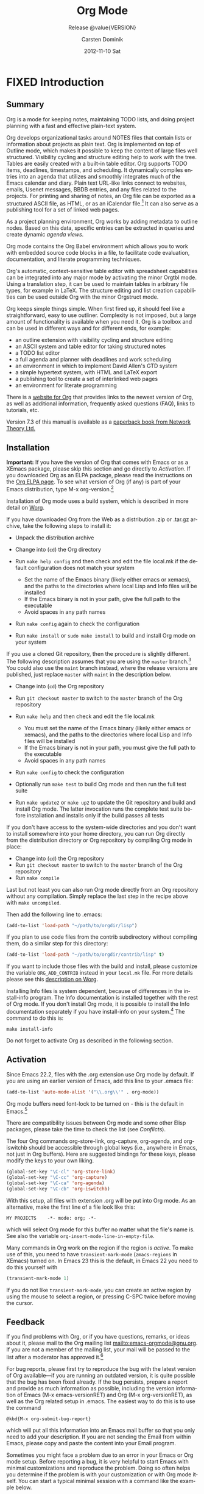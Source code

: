 #+TITLE:     Org Mode
#+AUTHOR:    Carsten Dominik
#+EMAIL:     tsd@tsdye.com
#+DATE:      2012-11-10 Sat
#+LANGUAGE:  en
#+OPTIONS:   H:3 num:t toc:t \n:nil @:t ::t |:t ^:t -:t f:t *:t <:t
#+OPTIONS:   TeX:t LaTeX:t skip:nil d:nil todo:t pri:nil tags:not-in-toc
#+INFOJS_OPT: view:nil toc:nil ltoc:t mouse:underline buttons:0 path:http://orgmode.org/org-info.js
#+SELECT_TAGS: export
#+EXCLUDE_TAGS: noexport
#+STARTUP: overview
#+TEXINFO_HEADER: @c
#+TEXINFO_HEADER: @c Added by tsd [2012-11-11 Sun]
#+TEXINFO_HEADER: @documentencoding UTF-8
#+TEXINFO_HEADER: @c
#+TEXINFO_HEADER: @include org-version.inc
#+TEXINFO_HEADER: @c
#+TEXINFO_HEADER: @c Use proper quote and backtick for code sections in PDF output
#+TEXINFO_HEADER: @c Cf. Texinfo manual 14.2
#+TEXINFO_HEADER: @set txicodequoteundirected
#+TEXINFO_HEADER: @set txicodequotebacktick
#+TEXINFO_HEADER: @c
#+TEXINFO_HEADER: @c Version and Contact Info
#+TEXINFO_HEADER: @set MAINTAINERSITE @uref{http://orgmode.org,maintainers webpage}
#+TEXINFO_HEADER: @set MAINTAINER Carsten Dominik
#+TEXINFO_HEADER: @set MAINTAINEREMAIL @email{carsten at orgmode dot org}
#+TEXINFO_HEADER: @set MAINTAINERCONTACT @uref{mailto:carsten at orgmode dot org,contact the maintainer}
#+SUBTITLE: Release @value{VERSION}
#+SUBAUTHOR:  with contributions by David O'Toole, Bastien Guerry, Philip Rooke, Dan Davison, Eric Schulte, Thomas Dye and Jambunathan K.
#+TEXINFO_DIR_CATEGORY: Emacs editing modes
#+TEXINFO_DIR_TITLE: Org Mode: (org)
#+TEXINFO_DIR_DESC: Outline-based notes management and organizer

#+TODO: FIXME | FIXED

# # Macros for simplifying export

# Indexing macros.  index is generic, the rest are for the specific
# default indexes.
#+MACRO: index @@info:@$1index $2@@
#+MACRO: cindex {{{index(c,$1)}}}
#+MACRO: pindex {{{index(p,$1)}}}
#+MACRO: findex {{{index(f,$1)}}}
#+MACRO: vindex {{{index(v,$1)}}}
#+MACRO: kindex {{{index(k,$1)}}}

# Markup macros.  In texinfo export they will be marked up, otherwise
# they will be inserted verbatim.  markup is the generic form that can
# be used to insert any @-command with the second variable being the
# text to mark up.
#+MACRO: markup @@info:@$1{@@$2@@info:}@@
#+MACRO: kbd {{{markup(kbd,$1)}}}
#+MACRO: key {{{markup(key,$1)}}}
#+MACRO: kbdkey {{{kbd($1{{{key($2)}}})}}}
#+MACRO: samp {{{markup(samp,$1)}}}
#+MACRO: command {{{markup(command,$1)}}}
#+MACRO: file {{{markup(file,$1)}}}
#+MACRO: var {{{markup(var,$1)}}}

#+MACRO: noindent @@info:@noindent@@
#+MACRO: defun @@info:@defun@@
#+MACRO: enddefun @@info:@end defun@@
#+MACRO: defopt @@info:@defopt@@
#+MACRO: enddefopt @@info:@end defopt@@

* FIXED Introduction
  :PROPERTIES:
  :TITLE: Introduction
  :DESCRIPTION: Getting started
  :END:
@@info:@cindex introduction@@

** Summary
   :PROPERTIES:
   :DESCRIPTION: Brief summary of what Org-mode does
   :END:
@@info:@cindex summary@@

Org is a mode for keeping notes, maintaining TODO lists, and doing
project planning with a fast and effective plain-text system.

Org develops organizational tasks around NOTES files that contain
lists or information about projects as plain text. Org is implemented
on top of Outline mode, which makes it possible to keep the content of
large files well structured. Visibility cycling and structure editing
help to work with the tree. Tables are easily created with a built-in
table editor. Org supports TODO items, deadlines, timestamps, and
scheduling. It dynamically compiles entries into an agenda that
utilizes and smoothly integrates much of the Emacs calendar and diary.
Plain text URL-like links connect to websites, emails, Usenet
messages, BBDB entries, and any files related to the projects. For
printing and sharing of notes, an Org file can be exported as a
structured ASCII file, as HTML, or as an iCalendar file.[fn:4] It can
also serve as a publishing tool for a set of linked web pages.

As a project planning environment, Org works by adding metadata to
outline nodes. Based on this data, specific entries can be extracted
in queries and create dynamic /agenda views/.

Org mode contains the Org Babel environment which allows you to work
with embedded source code blocks in a file, to facilitate code
evaluation, documentation, and literate programming techniques.

Org's automatic, context-sensitive table editor with spreadsheet
capabilities can be integrated into any major mode by activating the
minor Orgtbl mode. Using a translation step, it can be used to
maintain tables in arbitrary file types, for example in LaTeX. The
structure editing and list creation capabilities can be used outside
Org with the minor Orgstruct mode.

Org keeps simple things simple. When first fired up, it should feel
like a straightforward, easy to use outliner. Complexity is not
imposed, but a large amount of functionality is available when you
need it. Org is a toolbox and can be used in different ways and for
different ends, for example:

  - an outline extension with visibility cycling and structure editing
  - an ASCII system and table editor for taking structured notes
  - a TODO list editor
  - a full agenda and planner with deadlines and work scheduling
    @@info:@pindex GTD, Getting Things Done@@
  - an environment in which to implement David Allen's GTD system
  - a simple hypertext system, with HTML and LaTeX export
  - a publishing tool to create a set of interlinked web pages
  - an environment for literate programming

@@info:@cindex FAQ@@ 

There is a [[http://orgmode.org][website for Org]] that provides links to the newest version
of Org, as well as additional information, frequently asked questions
(FAQ), links to tutorials, etc.

@@info:@cindex print edition@@ 

Version 7.3 of this manual is available as a [[http://www.network-theory.co.uk/org/manual/][paperback book from
Network Theory Ltd.]]

@@info:@page@@

** Installation
   :PROPERTIES:
   :DESCRIPTION: How to install a downloaded version of Org-mode
   :END:

@@info:@cindex installation@@
@@info:@cindex XEmacs@@

*Important:* If you have the version of Org that comes with Emacs or
as a XEmacs package, please skip this section and go directly to
[[Activation]]. If you downloaded Org as an ELPA package, please read the
instructions on the [[http://orgmode.org/elpa.html][Org ELPA page]]. To see what version of Org (if any)
is part of your Emacs distribution, type @@info:@kbd{@@M-x org-version@@info:}@@.[fn:2]

Installation of Org mode uses a build system, which is described in more
detail on [[http://orgmode.org/worg/dev/org-build-system.html][Worg]].

If you have downloaded Org from the Web as a distribution @@info:@file{@@.zip@@info:}@@ or
@@info:@file{@@.tar.gz@@info:}@@ archive, take the following steps to install it:

  - Unpack the distribution archive
  - Change into (~cd~) the Org directory
  - Run ~make help config~ and then check and edit the file
    @@info:@file{@@local.mk@@info:}@@ if the default configuration does not match
    your system

    - Set the name of the Emacs binary (likely either
      @@info:@file{@@emacs@@info:}@@ or @@info:@file{@@xemacs@@info:}@@), and the paths to the
      directories where local Lisp and Info files will be installed
    - If the Emacs binary is not in your path, give the full path to
      the executable
    - Avoid spaces in any path names

  - Run ~make config~ again to check the configuration
  - Run ~make install~ or ~sudo make install~ to build and install Org
    mode on your system

If you use a cloned Git repository, then the procedure is slightly
different. The following description assumes that you are using the
~master~ branch.[fn:3] You could also use the ~maint~ branch instead,
where the release versions are published, just replace ~master~ with
~maint~ in the description below.

  - Change into (~cd~) the Org repository
  - Run ~git checkout master~ to switch to the ~master~ branch of the
    Org repository
  - Run ~make help~ and then check and edit the file @@info:@file{@@local.mk@@info:}@@

    - You must set the name of the Emacs binary
      (likely either @@info:@file{@@emacs@@info:}@@ or @@info:@file{@@xemacs@@info:}@@), and the
      paths to the directories where local Lisp and Info files will be
      installed
    - If the Emacs binary is not in your path, you must give
      the full path to the executable
    - Avoid spaces in any path names

  - Run ~make config~ to check the configuration
  - Optionally run ~make test~ to build Org mode and then run the full
    test suite
  - Run ~make update2~ or ~make up2~ to update the Git repository and
    build and install Org mode. The latter invocation runs the
    complete test suite before installation and installs only if the
    build passes all tests

If you don't have access to the system-wide directories and you don't
want to install somewhere into your home directory, you can run Org
directly from the distribution directory or Org repository by
compiling Org mode in place:

  - Change into (~cd~) the Org repository
  - Run ~git checkout master~ to switch to the ~master~ branch of the
    Org repository
  - Run ~make compile~

Last but not least you can also run Org mode directly from an Org repository
without any compilation.  Simply replace the last step in the recipe above
with ~make uncompiled~.

Then add the following line to @@info:@file{@@.emacs@@info:}@@:

#+header: :exports code
#+header: :eval no
#+begin_src emacs-lisp
(add-to-list 'load-path "~/path/to/orgdir/lisp")
#+end_src

@@info:@noindent@@
If you plan to use code files from the @@info:@file{@@contrib@@info:}@@ subdirectory without
compiling them, do a similar step for this directory:

#+header: :exports code
#+header: :eval no
#+begin_src emacs-lisp
(add-to-list 'load-path "~/path/to/orgdir/contrib/lisp" t)
#+end_src

If you want to include those files with the build and install, please
customize the variable ~ORG_ADD_CONTRIB~ instead in your
~local.mk~ file. For more details please see this
[[http://orgmode.org/worg/dev/org-build-system.html#sec-4-1-2][description on Worg]].

Installing Info files is system dependent, because of differences in
the @@info:@file{@@install-info@@info:}@@ program. The Info documentation is
installed together with the rest of Org mode. If you don't install Org
mode, it is possible to install the Info documentation separately if you
have install-info on your system.[fn:1]  The command to do this is:

#+begin_src example
make install-info
#+end_src

Do not forget to activate Org as described in the following section.
@@info:@page@@

** Activation
   :PROPERTIES:
   :DESCRIPTION: How to activate Org-mode for certain buffers
   :END:
@@info:@cindex activation@@
@@info:@cindex autoload@@
@@info:@cindex ELPA@@
@@info:@cindex global key bindings@@
@@info:@cindex key bindings, global@@
@@info:@findex org-agenda@@
@@info:@findex org-capture@@
@@info:@findex org-store-link@@
@@info:@findex org-iswitchb@@

Since Emacs 22.2, files with the @@info:@file{@@.org@@info:}@@ extension use Org mode by
default.  If you are using an earlier version of Emacs, add this line to your
@@info:@file{@@.emacs@@info:}@@ file:

#+header: :exports code
#+header: :eval no
#+begin_src emacs-lisp
(add-to-list 'auto-mode-alist '("\\.org\\'" . org-mode))
#+end_src

Org mode buffers need font-lock to be turned on - this is the default in
Emacs.[fn:5]

There are compatibility issues between Org mode and some other Elisp
packages, please take the time to check the list (see [[Conflicts]]).

The four Org commands @@info:@command{@@org-store-link@@info:}@@,
@@info:@command{@@org-capture@@info:}@@, @@info:@command{@@org-agenda@@info:}@@, and
@@info:@command{@@org-iswitchb@@info:}@@ should be accessible through global keys
(i.e., anywhere in Emacs, not just in Org buffers).  Here are
suggested bindings for these keys, please modify the keys to your own
liking.

#+header: :exports code
#+header: :eval no
#+begin_src emacs-lisp
(global-set-key "\C-cl" 'org-store-link)
(global-set-key "\C-cc" 'org-capture)
(global-set-key "\C-ca" 'org-agenda)
(global-set-key "\C-cb" 'org-iswitchb)
#+end_src

@@info:@cindex Org mode, turning on@@ 
With this setup, all files with extension @@info:@samp{@@.org@@info:}@@ will be put
into Org mode.  As an alternative, make the first line of a file look
like this:

#+begin_src example
MY PROJECTS    -*- mode: org; -*-
#+end_src

@@info:@vindex org-insert-mode-line-in-empty-file@@ 
@@info:@noindent@@
which will select Org mode for this buffer no matter what the file's
name is. See also the variable
~org-insert-mode-line-in-empty-file~.

Many commands in Org work on the region if the region is /active/. To
make use of this, you need to have ~transient-mark-mode~
(~zmacs-regions~ in XEmacs) turned on. In Emacs 23 this is the
default, in Emacs 22 you need to do this yourself with

#+header: :exports code
#+header: :eval no
#+begin_src emacs-lisp
(transient-mark-mode 1)
#+end_src

@@info:@noindent@@ If you do not like ~transient-mark-mode~, you can
create an active region by using the mouse to select a region, or
pressing @@info:@kbd{@@C-@@info:@key{@@SPC@@info:}@@@@info:}@@ twice before moving the cursor.

** Feedback
   :PROPERTIES:
   :DESCRIPTION: Bug reports, ideas, patches, etc.
   :END:
@@info:@cindex feedback@@
@@info:@cindex bug reports@@
@@info:@cindex maintainer@@
@@info:@cindex author@@

If you find problems with Org, or if you have questions, remarks, or
ideas about it, please mail to the Org mailing list
[[mailto:emacs-orgmode@gnu.org]]. If you are not a member of
the mailing list, your mail will be passed to the list after a
moderator has approved it.[fn:6]

For bug reports, please first try to reproduce the bug with the latest
version of Org available---if you are running an outdated version, it is
quite possible that the bug has been fixed already.  If the bug persists,
prepare a report and provide as much information as possible, including the
version information of Emacs (@@info:@kbd{@@M-x emacs-version@@info:@key{@@RET@@info:}@@@@info:}@@) and Org
(@@info:@kbd{@@M-x org-version@@info:@key{@@RET@@info:}@@@@info:}@@), as well as the Org related setup in
@@info:@file{@@.emacs@@info:}@@.  The easiest way to do this is to use the command

#+begin_src example
@kbd{M-x org-submit-bug-report}
#+end_src

@@info:@noindent@@ which will put all this information into an Emacs
mail buffer so that you only need to add your description. If you are
not sending the Email from within Emacs, please copy and paste the
content into your Email program.

Sometimes you might face a problem due to an error in your Emacs or
Org mode setup.  Before reporting a bug, it is very helpful to start
Emacs with minimal customizations and reproduce the problem.  Doing so
often helps you determine if the problem is with your customization or
with Org mode itself.  You can start a typical minimal session with a
command like the example below.

#+begin_src sh :exports code
$ emacs -Q -l /path/to/minimal-org.el
#+end_src

However if you are using Org mode distributed with Emacs, a minimal
setup is not necessary. In that case it is sufficient to start Emacs
as ~emacs -Q~. The ~minimal-org.el~ setup
file can have contents as shown below.

#+header: :exports code
#+header: :eval no
#+begin_src emacs-lisp
;;; Minimal setup to load latest `org-mode'

;; activate debugging
(setq debug-on-error t
      debug-on-signal nil
      debug-on-quit nil)

;; add latest org-mode to load path
(add-to-list 'load-path (expand-file-name "/path/to/org-mode/lisp"))
(add-to-list 'load-path (expand-file-name "/path/to/org-mode/contrib/lisp" t))
#+end_src

If an error occurs, a backtrace can be very useful (see below on how to
create one).  Often a small example file helps, along with clear information
about:

  1. What exactly did you do?
  2. What did you expect to happen?
  3. What happened instead?

@@info:@noindent@@ Thank you for helping to improve this program.

*** How to create a useful backtrace
@@info:@cindex backtrace of an error@@

If working with Org produces an error with a message you don't
understand, you may have hit a bug.  The best way to report this is by
providing, in addition to what was mentioned above, a /backtrace/.
This is information from the built-in debugger about where and how the
error occurred.  Here is how to produce a useful backtrace:

  1. Reload uncompiled versions of all Org mode Lisp files. The
     backtrace contains much more information if it is produced with
     uncompiled code. To do this, use 
     @@info:@kbd{@@C-u M-x org-reload@@info:@key{@@RET@@info:}@@@@info:}@@ or select 
     ~Org -> Refresh/Reload -> Reload Org uncompiled~ from the menu.

  2. Go to the ~Options~ menu and select ~Enter Debugger on Error~
     (XEmacs has this option in the ~Troubleshooting~ sub-menu).

  3. Do whatever you have to do to hit the error. Don't forget to
     document the steps you take.

  4. When you hit the error, a @@info:@file{@@*Backtrace*@@info:}@@ buffer will
     appear on the screen.  Save this buffer to a file (for example
     using @@info:@kbd{@@C-x C-w@@info:}@@) and attach it to your bug report.

** Conventions
   :PROPERTIES:
   :DESCRIPTION: Typesetting conventions in the manual
   :END:

*** TODO keywords, tags, properties, etc.

Org mainly uses three types of keywords: TODO keywords, tags and property
names.  In this manual we use the following conventions:


  - TODO, WAITING :: TODO keywords are written with all capitals, even if they
    are user-defined.
  - boss, ARCHIVE :: User-defined tags are written in lowercase; built-in
               tags with special meaning are written with all capitals.
  - Release, PRIORITY :: User-defined properties are capitalized; built-in
                properties with special meaning are written with all capitals.

Moreover, Org uses /option keywords/ (like ~#+TITLE~ to set the title)
and /environment keywords/ (like ~#+BEGIN_HTML~ to start a ~HTML~
environment). They are written in uppercase in the manual to enhance
its readability, but you can use lowercase in your Org files.[fn:7]

*** Keybindings and commands
@@info:@kindex C-c a@@
@@info:@findex org-agenda@@
@@info:@kindex C-c c@@
@@info:@findex org-capture@@

The manual suggests two global keybindings: @@info:@kbd{@@C-c a@@info:}@@ for
~org-agenda~ and @@info:@kbd{@@C-c c@@info:}@@ for ~org-capture~. These are only
suggestions, but the rest of the manual assumes that you are using
these keybindings.

Also, the manual lists both the keys and the corresponding commands
for accessing a functionality. Org mode often uses the same key for
different functions, depending on context. The command that is bound
to such keys has a generic name, like ~org-metaright~.  In the manual
we will, wherever possible, give the function that is internally
called by the generic command. For example, in the chapter on document
structure, @@info:@kbd{@@M-@@info:@key{@@right@@info:}@@@@info:}@@ will be listed to call
~org-do-demote~, while in the chapter on tables, it will be listed to
call ~org-table-move-column-right~. If you prefer, you can compile the
manual without the command names by unsetting the flag ~cmdnames~ in
@@info:@file{@@org.texi@@info:}@@.
* FIXED Document structure
  :PROPERTIES:
  :DESCRIPTION: A tree works like your brain
  :TEXINFO_MENU_TITLE: Document Structure
  :END:
@@info:@cindex document structure@@
@@info:@cindex structure of document@@

Org is based on Outline mode and provides flexible commands to
edit the structure of the document.

** Outlines
   :PROPERTIES:
   :DESCRIPTION: Org mode is based on Outline mode
   :END:
@@info:@cindex outlines@@
@@info:@cindex Outline mode@@

Org is implemented on top of Outline mode. Outlines allow a document
to be organized in a hierarchical structure, which (at least for me)
is the best representation of notes and thoughts. An overview of this
structure is achieved by folding (hiding) large parts of the document
to show only the general document structure and the parts currently
being worked on. Org greatly simplifies the use of outlines by
compressing the entire show/hide functionality into a single command,
@@info:@command{@@org-cycle@@info:}@@, which is bound to the @@info:@key{@@TAB@@info:}@@ key.

** Headlines
   :PROPERTIES:
   :DESCRIPTION: How to typeset Org tree headlines
   :END:
@@info:@cindex headlines@@
@@info:@cindex outline tree@@
@@info:@vindex org-special-ctrl-a/e@@
@@info:@vindex org-special-ctrl-k@@
@@info:@vindex org-ctrl-k-protect-subtree@@

Headlines define the structure of an outline tree.  The headlines in Org
start with one or more stars, on the left margin.[fn:8]  For example:
#+begin_src org
  ,* Top level headline
  ,** Second level
  ,*** Third level
      some text
  ,*** Third level
      more text
  ,* Another top level headline
#+end_src

@@info:@noindent@@ Some people find the many stars too noisy and would
prefer an outline that has whitespace followed by a single star as
headline starters. [[Clean view]], describes a setup to realize this.

@@info:@vindex org-cycle-separator-lines@@
An empty line after the end of a subtree is considered part of it and
will be hidden when the subtree is folded.  However, if you leave at
least two empty lines, one empty line will remain visible after folding
the subtree, in order to structure the collapsed view.  See the
variable ~org-cycle-separator-lines~ to modify this behavior.

** Visibility cycling
   :PROPERTIES:
   :DESCRIPTION: Show and hide, much simplified
   :TEXINFO_MENU_TITLE: Visibility cycling
   :END:
@@info:@cindex cycling, visibility@@
@@info:@cindex visibility cycling@@
@@info:@cindex trees, visibility@@
@@info:@cindex show hidden text@@
@@info:@cindex hide text@@

Outlines make it possible to hide parts of the text in the buffer.
Org uses just two commands, bound to @@info:@key{@@TAB@@info:}@@ and
@@info:@kbd{@@S-@@info:@key{@@TAB@@info:}@@@@info:}@@ to change the visibility in the buffer.

@@info:@cindex subtree visibility states@@
@@info:@cindex subtree cycling@@
@@info:@cindex folded, subtree visibility state@@
@@info:@cindex children, subtree visibility state@@
@@info:@cindex subtree, subtree visibility state@@

#+attr_texinfo: :table-type "table" :indic "@asis"
- @@info:@key{@@TAB@@info:}@@ ~org-cycle~ :: Subtrees can be cycled through three
     states:
     @@info:@kindex TAB@@
     @@info:@findex org-cycle@@
     
     #+begin_src example
       ,-> FOLDED -> CHILDREN -> SUBTREE --.
       '-----------------------------------'
     #+end_src

     @@info:@vindex org-cycle-emulate-tab@@
     @@info:@vindex org-cycle-global-at-bob@@

     By default, the cursor must be on a headline for this to work,
     but this behavior can be modified with the
     ~org-cycle-emulate-tab~ option. When the cursor is at the
     beginning of the buffer and the first line is not a headline,
     then @@info:@key{@@TAB@@info:}@@ actually runs global cycling (see
     below)[fn:9]. Also, when called with a prefix argument
     (@@info:@kbd{@@C-u@@info:@key{@@TAB@@info:}@@@@info:}@@), global cycling is invoked.

- @@info:@kbd{@@S-@@info:@key{@@TAB@@info:}@@@@info:}@@ ~org-global-cycle~ :: 
     @@info:@itemx@@ @@info:@kbd{@@C-u@@info:@key{@@(TAB@@info:}@@@@info:}@@
     /Global Cycling/: Rotate the entire buffer among the states

     @@info:@cindex global visibility states@@
     @@info:@cindex global cycling@@
     @@info:@cindex overview, global visibility state@@
     @@info:@cindex contents, global visibility state@@
     @@info:@cindex show all, global visibility state@@
     @@info:@kindex C-u TAB@@
     @@info:@kindex S-TAB@@
     @@info:@findex org-global-cycle@@

     #+begin_src example
       ,-> OVERVIEW -> CONTENTS -> SHOW ALL --.
       '--------------------------------------'
     #+end_src

     When @@info:@kbd{@@S-@@info:@key{@@TAB@@info:}@@@@info:}@@ is called with a numeric prefix
     argument, ~N~, the CONTENTS view up to headlines of level N will
     be shown. Note that inside tables, @@info:@kbd{@@S-@@info:@key{@@TAB@@info:}@@@@info:}@@ jumps
     to the previous field.

- @@info:@kbd{@@C-u C-u C-u@@info:@key{@@TAB@@info:}@@@@info:}@@ ~show-all~ :: Show all, including
     drawers.

     @@info:@kindex C-u C-u C-u TAB@@
     @@info:@findex show-all@@
     @@info:@cindex show all, command@@
- @@info:@kbd{@@C-c C-r@@info:}@@ ~org-reveal~ :: Reveal context around point,
     showing the current entry, the following heading and the
     hierarchy above.  Useful for working near a location that has
     been exposed by a sparse tree command (see [[Sparse trees]]) or an
     agenda command (see [[Agenda commands]]).  With a prefix argument
     show, on each level, all sibling headings.  With a double prefix
     argument, also show the entire subtree of the parent.

     @@info:@cindex revealing context@@
     @@info:@kindex C-c C-r@@
     @@info:@findex org-reveal@@
- @@info:@kbd{@@C-c C-k@@info:}@@ ~show-branches~ :: Expose all the headings of
     the subtree, CONTENT view for just one subtree.

     @@info:@kindex C-c C-k@@
     @@info:@findex show-branches@@
     @@info:@cindex show branches, command@@
- @@info:@kbd{@@C-c@@info:@key{@@TAB@@info:}@@@@info:}@@ ~show-children~ :: Expose all direct
     children of the subtree.  With a numeric prefix argument, ~N~,
     expose all children down to level N.

     @@info:@kindex C-c TAB@@
     @@info:@findex show-children@@
     @@info:@cindex show children, command@@
- @@info:@kbd{@@C-c C-x b@@info:}@@ ~org-tree-to-indirect-buffer~ :: Show the
     current subtree in an indirect buffer.[fn:10] With a numeric
     prefix argument, ~N~, go up to level N and then take that tree.
     If N is negative then go up that many levels.  With a
     @@info:@kbd{@@C-u@@info:}@@ prefix, do not remove the previously used indirect
     buffer.

     @@info:@kindex C-c C-x b@@
     @@info:@findex org-tree-to-indirect-buffer@@
- @@info:@kbd{@@C-c C-x v@@info:}@@ ~org-copy-visible~ :: Copy the /visible/ text
     in the region into the kill ring.

@@info:@vindex org-startup-folded@@
@@info:@cindex ~overview~, STARTUP keyword@@
@@info:@cindex ~content~, STARTUP keyword@@
@@info:@cindex ~showall~, STARTUP keyword@@
@@info:@cindex ~showeverything~, STARTUP keyword@@

When Emacs first visits an Org file, the global state is set to
OVERVIEW, i.e., only the top level headlines are visible.  This can be
configured through the variable ~org-startup-folded~, or on a
per-file basis by adding one of the following lines anywhere in the
buffer:

#+begin_src org 
  ,#+STARTUP: overview
  ,#+STARTUP: content
  ,#+STARTUP: showall
  ,#+STARTUP: showeverything
#+end_src

@@info:@cindex property, VISIBILITY@@

@@info:@noindent@@ Furthermore, any entries with a @@info:@samp{@@VISIBILITY@@info:}@@
property (see [[Properties%20and%20columns][Properties and Columns]]) will get their visibility
adapted accordingly.  Allowed values for this property are ~folded~,
~children~, ~content~, and ~all~.

#+attr_texinfo: :indic "@asis"
- @@info:@kbd{@@C-u C-u@@info:@key{@@TAB@@info:}@@@@info:}@@ ~org-set-startup-visibility~ :: Switch
     back to the startup visibility of the buffer, i.e., whatever is
     requested by startup options and @@info:@samp{@@VISIBILITY@@info:}@@
     properties in individual entries.

** Motion
   :PROPERTIES:
   :DESCRIPTION: Jumping to other headlines
   :END:
@@info:@cindex motion, between headlines@@
@@info:@cindex jumping, to headlines@@
@@info:@cindex headline navigation@@
The following commands jump to other headlines in the buffer.

#+attr_texinfo: :table-type "table" :indic "@asis"
  - @@info:@kbd{@@C-c C-n@@info:}@@ ~outline-next-visible-heading~ :: Next heading.
       @@info:@kindex C-c C-n@@
       @@info:@findex outline-next-visible-heading@@
  - @@info:@kbd{@@C-c C-p@@info:}@@ ~outline-previous-visible-heading~ :: Previous heading.
       @@info:@kindex C-c C-p@@
       @@info:@findex outline-previous-visible-heading@@
  - @@info:@kbd{@@C-c C-f@@info:}@@ ~org-forward-same-level~ :: Next heading same level.
       @@info:@kindex C-c C-f@@
       @@info:@findex org-forward-same-level@@
  - @@info:@kbd{@@C-c C-b@@info:}@@ ~org-backward-same-level~ :: Previous heading same level.
       @@info:@kindex C-c C-b@@
       @@info:@findex org-backward-same-level@@
  - @@info:@kbd{@@C-c C-u@@info:}@@ ~outline-up-heading~ :: Backward to higher level heading.
       @@info:@kindex C-c C-u@@
       @@info:@findex outline-up-heading@@
  - @@info:@kbd{@@C-c C-j@@info:}@@ ~org-goto~ :: Jump to a different place without
       changing the current outline visibility.  Shows the document
       structure in a temporary buffer, where you can use the
       following keys to find your destination:

       @@info:@kindex C-c C-j@@
       @@info:@findex org-goto@@
       @@info:@vindex org-goto-auto-isearch@@
    - @@info:@key{@@TAB@@info:}@@ ::  Cycle visibility.
    - @@info:@key{@@down@@info:}@@ / @@info:@key{@@up@@info:}@@ ::   Next/previous visible headline.
    - @@info:@key{@@RET@@info:}@@ :: Select this location.
    - @@info:@kbd{@@/@@info:}@@ :: Do a Sparse-tree search
    - Note: The following keys work if you turn off ~org-goto-auto-isearch~
    - n / p ::  Next/previous visible headline.
    - f / b ::   Next/previous headline same level.
    - u  ::  One level up.
    - 0--9 ::  Digit argument.
    - q :: Quit.

@@info:@vindex org-goto-interface@@
@@info:@noindent@@ See also the variable ~org-goto-interface~.

** Structure editing
   :PROPERTIES:
   :DESCRIPTION: Changing sequence and level of headlines
   :TEXINFO_MENU_TITLE: Structure editing
   :END:
@@info:@cindex structure editing@@
@@info:@cindex headline, promotion and demotion@@
@@info:@cindex promotion, of subtrees@@
@@info:@cindex demotion, of subtrees@@
@@info:@cindex subtree, cut and paste@@
@@info:@cindex pasting, of subtrees@@
@@info:@cindex cutting, of subtrees@@
@@info:@cindex copying, of subtrees@@
@@info:@cindex sorting, of subtrees@@
@@info:@cindex subtrees, cut and paste@@

#+attr_texinfo: :table-type "table" :indic "@asis"
  - @@info:@kbd{@@M-@@info:@key{@@RET@@info:}@@@@info:}@@ ~org-insert-heading~ :: Insert new heading
       with same level as current. If the cursor is in a plain list
       item, a new item is created (see [[Plain lists]]). To force
       creation of a new headline, use a prefix argument. When this
       command is used in the middle of a line, the line is split and
       the rest of the line becomes the new headline.[fn:11] If the
       command is used at the beginning of a headline, the new
       headline is created before the current line. If at the
       beginning of any other line, the content of that line is made
       the new heading. If the command is used at the end of a folded
       subtree (i.e., behind the ellipses at the end of a headline),
       then a headline like the current one will be inserted after the
       end of the subtree.

       @@info:@kindex M-RET@@
       @@info:@findex org-insert-heading@@
       @@info:@vindex org-M-RET-may-split-line@@
  - @@info:@kbd{@@C-@@info:@key{@@RET@@info:}@@@@info:}@@ ~org-insert-heading-respect-content~ :: Just
       like @@info:@kbd{@@M-@@info:@key{@@RET@@info:}@@@@info:}@@, except when adding a new heading
       below the current heading, the new heading is placed after the
       body instead of before it. This command works from anywhere in
       the entry.

       @@info:@kindex C-RET@@
       @@info:@findex org-insert-heading-respect-content@@
  - @@info:@kbd{@@M-S-@@info:@key{@@RET@@info:}@@@@info:}@@ ~org-insert-todo-heading~ :: Insert new
       TODO entry with same level as current heading.  See also the
       variable ~org-treat-insert-todo-heading-as-state-change~.

       @@info:@kindex M-S-RET@@
       @@info:@findex org-insert-todo-heading@@
       @@info:@vindex org-treat-insert-todo-heading-as-state-change@@
  - @@info:@kbd{@@C-S-@@info:@key{@@RET@@info:}@@@@info:}@@ ~org-insert-todo-heading-respect-content~ :: Insert
       new TODO entry with same level as current heading. Like
       @@info:@kbd{@@C-@@info:@key{@@RET@@info:}@@@@info:}@@, the new headline will be inserted after
       the current subtree.

       @@info:@kindex C-S-RET@@
       @@info:@findex org-insert-todo-heading-respect-content@@
  - @@info:@key{@@TAB@@info:}@@ ~org-cycle~ :: In a new entry with no text
       yet, the first @@info:@key{@@TAB@@info:}@@ demotes the entry to become a
       child of the previous one. The next @@info:@key{@@TAB@@info:}@@ makes it a
       parent, and so on, all the way to top level. Yet another
       @@info:@key{@@TAB@@info:}@@, and you are back to the initial level.

       @@info:@kindex @key{TAB}@@
       @@info:@findex org-cycle@@
  - @@info:@kbd{@@M-@@info:@key{@@left@@info:}@@@@info:}@@ ~org-do-promote~ :: Promote current heading
       by one level.

       @@info:@kindex M-@@
       @@info:@findex org-do-promote@@
  - @@info:@kbd{@@M-@@info:@key{@@right@@info:}@@@@info:}@@ ~org-do-demote~ :: Demote current heading
       by one level.

       @@info:@kindex M-@@
       @@info:@findex org-do-demote@@
  - @@info:@kbd{@@M-S-@@info:@key{@@left@@info:}@@@@info:}@@ ~org-promote-subtree~ :: Promote the
       current subtree by one level.

       @@info:@kindex M-S-@@
       @@info:@findex org-promote-subtree@@
  - @@info:@kbd{@@M-S-@@info:@key{@@right@@info:}@@@@info:}@@ ~org-demote-subtree~ :: Demote the
       current subtree by one level.

       @@info:@kindex M-S-@@
       @@info:@findex org-demote-subtree@@
  - @@info:@kbd{@@M-S-@@info:@key{@@up@@info:}@@@@info:}@@ ~org-move-subtree-up~ :: Move subtree up
       (swap with previous subtree of same level).

       @@info:@kindex M-S-@@
       @@info:@findex org-move-subtree-up@@
  - @@info:@kbd{@@M-S-@@info:@key{@@down@@info:}@@@@info:}@@ ~org-move-subtree-down~ :: Move subtree
       down (swap with next subtree of same level).

       @@info:@kindex M-S-@@
       @@info:@findex org-move-subtree-down@@
  - @@info:@kbd{@@C-c C-x C-w@@info:}@@ ~org-cut-subtree~ :: Kill subtree, i.e.,
       remove it from buffer but save in kill ring. With a numeric
       prefix argument N, kill N sequential subtrees.

       @@info:@kindex C-c C-x C-w@@
       @@info:@findex org-cut-subtree@@
  - @@info:@kbd{@@C-c C-x M-w@@info:}@@ ~org-copy-subtree~ :: Copy subtree to kill
       ring.  With a numeric prefix argument N, copy the N sequential
       subtrees.

       @@info:@kindex C-c C-x M-w@@
       @@info:@findex org-copy-subtree@@
  - @@info:@kbd{@@C-c C-x C-y@@info:}@@ ~org-paste-subtree~ :: Yank subtree from
       kill ring. This does modify the level of the subtree to make
       sure the tree fits in nicely at the yank position. The yank
       level can also be specified with a numeric prefix argument, or
       by yanking after a headline marker like @@info:@samp{@@****@@info:}@@.

       @@info:@kindex C-c C-x C-y@@
       @@info:@findex org-paste-subtree@@
  - @@info:@kbd{@@C-y@@info:}@@ ~org-yank~ :: Depending on the variables
       ~org-yank-adjusted-subtrees~ and ~org-yank-folded-subtrees~,
       Org's internal ~yank~ command will paste subtrees folded and in
       a clever way, using the same command as @@info:@kbd{@@C-c C-x C-y@@info:}@@.
       With the default settings, no level adjustment will take place,
       but the yanked tree will be folded unless doing so would
       swallow text previously visible.  Any prefix argument to this
       command will force a normal ~yank~ to be executed, with the
       prefix passed along.  A good way to force a normal yank is
       @@info:@kbd{@@C-u C-y@@info:}@@.  If you use ~yank-pop~ after a yank, it
       will yank previous kill items plainly, without adjustment and
       folding.

       @@info:@kindex C-y@@
       @@info:@findex org-yank@@
       @@info:@vindex org-yank-adjusted-subtrees@@
       @@info:@vindex org-yank-folded-subtrees@@ 
  - @@info:@kbd{@@C-c C-x c@@info:}@@ ~org-clone-subtree-with-time-shift~ :: Clone
       a subtree by making a number of sibling copies of it. You will
       be prompted for the number of copies to make, and you can also
       specify if any timestamps in the entry should be shifted.  This
       can be useful, for example, to create a number of tasks related
       to a series of lectures to prepare. For more details, see the
       docstring of the command ~org-clone-subtree-with-time-shift~.

       @@info:@kindex C-c C-x c@@
       @@info:@findex org-clone-subtree-with-time-shift@@
  - @@info:@kbd{@@C-c C-w@@info:}@@ ~org-refile~ :: Refile entry or region to a
       different location. See [[Refile and copy]].

       @@info:@kindex C-c C-w@@
       @@info:@findex org-refile@@
  - @@info:@kbd{@@C-c ^@@info:}@@ ~org-sort~ :: Sort same-level entries.  When
       there is an active region, all entries in the region will be
       sorted.  Otherwise the children of the current headline are
       sorted.  The command prompts for the sorting method, which can
       be alphabetically, numerically, by time (first timestamp with
       active preferred, creation time, scheduled time, deadline
       time), by priority, by TODO keyword (in the sequence the
       keywords have been defined in the setup) or by the value of a
       property.  Reverse sorting is possible as well.  You can also
       supply your own function to extract the sorting key.  With a
       @@info:@kbd{@@C-u@@info:}@@ prefix, sorting will be case-sensitive.

       @@info:@kindex C-c ^@@
       @@info:@findex org-sort@@
  - @@info:@kbd{@@C-x n s@@info:}@@ ~org-narrow-to-subtree~ :: Narrow buffer to
       current subtree.

       @@info:@kindex C-x n s@@
       @@info:@findex org-narrow-to-subtree@@
  - @@info:@kbd{@@C-x n b@@info:}@@ ~org-narrow-to-block~ :: Narrow buffer to
       current block.

       @@info:@kindex C-x n b@@
       @@info:@findex org-narrow-to-block@@
  - @@info:@kbd{@@C-x n w@@info:}@@ ~widen~ :: Widen buffer to remove narrowing.

       @@info:@kindex C-x n w@@
       @@info:@findex widen@@
  - @@info:@kbd{@@C-c *@@info:}@@ ~org-toggle-heading~ :: Turn a normal line or
       plain list item into a headline (so that it becomes a
       subheading at its location). Also turn a headline into a normal
       line by removing the stars. If there is an active region, turn
       all lines in the region into headlines. If the first line in
       the region was an item, turn only the item lines into
       headlines. Finally, if the first line is a headline, remove the
       stars from all headlines in the region.

       @@info:@kindex C-c *@@
       @@info:@findex org-toggle-heading@@

@@info:@cindex region, active@@ 
@@info:@cindex active region@@
@@info:@cindex transient mark mode@@ 

When there is an active region (Transient Mark mode), promotion and
demotion work on all headlines in the region.  To select a region of
headlines, it is best to place both point and mark at the beginning of
a line, mark at the beginning of the first headline, and point at the
line just after the last headline to change.  Note that when the
cursor is inside a table (see [[Tables]]), the Meta-Cursor keys have
different functionality.

** Sparse trees
   :PROPERTIES:
   :DESCRIPTION: Matches embedded in context
   :TEXINFO_MENU_TITLE: Sparse trees
   :END:
@@info:@cindex sparse trees@@
@@info:@cindex trees, sparse@@
@@info:@cindex folding, sparse trees@@
@@info:@cindex occur, command@@
@@info:@vindex org-show-hierarchy-above@@
@@info:@vindex org-show-following-heading@@
@@info:@vindex org-show-siblings@@
@@info:@vindex org-show-entry-below@@

An important feature of Org mode is the ability to construct /sparse
trees/ for selected information in an outline tree, so that the entire
document is folded as much as possible, but the selected information
is made visible along with the headline structure above it.[fn:14]
Just try it out and you will see immediately how it works.

Org mode contains several commands creating such trees, all these
commands can be accessed through a dispatcher:

#+attr_texinfo: :table-type "table" :indic "@asis"
  - @@info:@kbd{@@C-c /@@info:}@@ ~org-sparse-tree~ :: This prompts for an extra
       key to select a sparse-tree creating command.

       @@info:@kindex C-c /@@
       @@info:@findex org-sparse-tree@@
  - @@info:@kbd{@@C-c / r@@info:}@@ ~org-occur~ :: Prompts for a regexp and shows a
       sparse tree with all matches. If the match is in a headline,
       the headline is made visible. If the match is in the body of an
       entry, headline and body are made visible. In order to provide
       minimal context, also the full hierarchy of headlines above the
       match is shown, as well as the headline following the
       match. Each match is also highlighted; the highlights disappear
       when the buffer is changed by an editing command,[fn:13] or by
       pressing @@info:@kbd{@@C-c C-c@@info:}@@. When called with a @@info:@kbd{@@C-u@@info:}@@
       prefix argument, previous highlights are kept, so several calls
       to this command can be stacked.

       @@info:@kindex C-c / r@@
       @@info:@findex org-occur@@
       @@info:@vindex org-remove-highlights-with-change@@
  - @@info:@kbd{@@M-g n@@info:}@@ ~next-error~ ::
       @@info:@itemx@@ @@info:@kbd{@@M-g M-n@@info:}@@
       
       Jump to the next sparse tree match in this buffer.

       @@info:@kindex M-g n@@
       @@info:@kindex M-g M-n@@
       @@info:@findex next-error@@
  - @@info:@kbd{@@M-g p@@info:}@@ ~previous-error~ ::
       @@info:@itemx@@ @@info:@kbd{@@M-g M-p@@info:}@@

       Jump to the previous sparse tree match in this buffer.

       @@info:@kindex M-g p@@
       @@info:@kindex M-g M-p@@
       @@info:@findex previous-error@@
@@info:@vindex org-agenda-custom-commands@@ 

@@info:@noindent@@ For frequently used sparse trees of specific search
strings, you can use the variable ~org-agenda-custom-commands~ to
define fast keyboard access to specific sparse trees. These commands
will then be accessible through the agenda dispatcher
(see [[Agenda%20dispatcher][Agenda Dispatcher]]). For example:

#+header: :exports code
#+header: :eval no
#+begin_src emacs-lisp
  (setq org-agenda-custom-commands
        '(("f" occur-tree "FIXME")))
#+end_src

@@info:@noindent@@ will define the key @@info:@kbd{@@C-c a f@@info:}@@ as a
shortcut for creating a sparse tree matching the string
@@info:@samp{@@FIXME@@info:}@@.

The other sparse tree commands select headings based on TODO keywords,
tags, or properties and will be discussed later in this manual.

@@info:@kindex C-c C-e v@@
@@info:@cindex printing sparse trees@@
@@info:@cindex visible text, printing@@

To print a sparse tree, you can use the Emacs command
~ps-print-buffer-with-faces~ which does not print
invisible parts of the document.[fn:12] Or you can use the command
@@info:@kbd{@@C-c C-e v@@info:}@@ to export only the visible part of the
document and print the resulting file.

** Plain lists
   :PROPERTIES:
   :DESCRIPTION: Additional structure within an entry
   :TEXINFO_MENU_TITLE: Plain lists
   :END:
@@info:@cindex plain lists@@
@@info:@cindex lists, plain@@
@@info:@cindex lists, ordered@@
@@info:@cindex ordered lists@@

Within an entry of the outline tree, hand-formatted lists can provide
additional structure. They also provide a way to create lists of
checkboxes (see [[Checkboxes]]). Org supports editing
such lists, and every exporter (see [[Exporting]])
can parse and format them.

Org knows ordered lists, unordered lists, and description lists.

#+attr_texinfo: :table-type "table" :indic "@bullet"
  - /Unordered/ list items start with ~-~, ~+~, or ~*~ [fn:15] as bullets.

  - /Ordered/ list items start with a numeral followed by either a
    period or a right parenthesis,[fn:23] such as
    ~1.~ or ~1~.[fn:16] If you want a list to
    start with a different value (e.g.: 20), start the text of the
    item with ~[@20]~.[fn:17] Those constructs can be used
    in any item of the list in order to enforce a particular
    numbering.
    @@info:@vindex org-plain-list-ordered-item-terminator@@
    @@info:@vindex org-alphabetical-lists@@

  - /Description/ list items are unordered list items, and contain the
    separator @@info:@samp{@@::@@info:}@@ to distinguish the description
    /term/ from the description.


Items belonging to the same list must have the same indentation on the
first line. In particular, if an ordered list reaches number
@@info:@samp{@@10.@@info:}@@, then the 2--digit numbers must be written
left-aligned with the other numbers in the list. An item ends before
the next line that is less or equally indented than its bullet/number.

@@info:@vindex org-empty-line-terminates-plain-lists@@
A list ends whenever every item has ended, which means before any line less
or equally indented than items at top level.  It also ends before two blank
lines.[fn:18]  In that case, all items are closed.  Here is an example:

#+begin_src texinfo
  ,** Lord of the Rings                                
     My favorite scenes are (in this order)
     1. The attack of the Rohirrim
     2. Eowyn's fight with the witch king
        + this was already my favorite scene in the book
        + I really like Miranda Otto.
     3. Peter Jackson being shot by Legolas
        - on DVD only
        He makes a really funny face when it happens.
     But in the end, no individual scenes matter but the film as a whole.
     Important actors in this film are:
     - @b{Elijah Wood} :: He plays Frodo
     - @b{Sean Austin} :: He plays Sam, Frodo's friend.  I still remember
       him very well from his role as Mikey Walsh in @i{The Goonies}.
#+end_src

Org supports these lists by tuning filling and wrapping commands to
deal with them correctly.[fn:19] To turn this on, put into
@@info:@file{@@.emacs@@info:}@@: ~(require 'filladapt)~}, and by exporting them
properly (see [[Exporting]]). Since indentation is
what governs the structure of these lists, many structural constructs
like ~#+BEGIN_...~ blocks can be indented to signal that they belong
to a particular item.

@@info:@vindex org-list-demote-modify-bullet@@
@@info:@vindex org-list-indent-offset@@
If you find that using a different bullet for a sub-list (than that used for
the current list-level) improves readability, customize the variable
~org-list-demote-modify-bullet~.  To get a greater difference of
indentation between items and theirs sub-items, customize
~org-list-indent-offset~.

@@info:@vindex org-list-automatic-rules@@
The following commands act on items when the cursor is in the first line of
an item (the line with the bullet or number).  Some of them imply the
application of automatic rules to keep list structure intact.  If some of
these actions get in your way, configure ~org-list-automatic-rules~
to disable them individually.


#+attr_texinfo: :table-type "table" :indic "@asis"
  - @@info:@key{@@TAB@@info:}@@ ~org-cycle~ :: 
    @@info:@cindex cycling, in plain lists@@
    @@info:@kindex TAB@@
    @@info:@findex org-cycle@@
    @@info:@vindex org-cycle-include-plain-lists@@       

    Items can be folded just like headline levels. Normally this
    works only if the cursor is on a plain list item. For more
    details, see the variable ~org-cycle-include-plain-lists~. If
    this variable is set to ~integrate~, plain list items will be
    treated like low-level headlines. The level of an item is then
    given by the indentation of the bullet/number. Items are always
    subordinate to real headlines, however; the hierarchies remain
    completely separated. In a new item with no text yet, the first
    @@info:@key{@@TAB@@info:}@@ demotes the item to become a child of the
    previous one. Subsequent @@info:@key{@@TAB@@info:}@@s move the item to
    meaningful levels in the list and eventually get it back to its
    initial position.

  - @@info:@kbd{@@M-@@info:@key{@@RET@@info:}@@@@info:}@@ ~org-insert-heading~ :: 
    @@info:@kindex M-RET@@
    @@info:@findex org-insert-heading@@
    @@info:@vindex org-M-RET-may-split-line@@
    @@info:@vindex org-list-automatic-rules@@

    Insert new item at current level. With a prefix argument, force
    a new heading (see [[Structure editing]]). If this command is used
    in the middle of an item, that item is /split/ in two, and the
    second part becomes the new item.[fn:20] If this command is
    executed /before item's body/, the new item is created /before/
    the current one.

  - @@info:@kbd{@@M-S-@@info:@key{@@RET@@info:}@@@@info:}@@ :: 
    @@info:@kindex M-S-RET@@

    Insert a new item with a checkbox (see Checkboxes).
  
  - @@info:@kbd{@@S-@@info:@key{@@up@@info:}@@@@info:}@@ :: 
    @@info:@itemx@@ @@info:@kbd{@@S-@@info:@key{@@down@@info:}@@@@info:}@@

       Jump to the previous/next item in the current list,[fn:21] but
       only if ~org-support-shift-select~ is off.  If not, you can
       still use paragraph jumping commands like @@info:@kbd{@@C-@@info:@key{@@up@@info:}@@@@info:}@@
       and @@info:@kbd{@@C-@@info:@key{@@down@@info:}@@@@info:}@@ to quite similar effect.
       
       @@info:@kindex S-up@@
       @@info:@kindex S-down@@
       @@info:@cindex shift-selection-mode@@
       @@info:@vindex org-support-shift-select@@
       @@info:@vindex org-list-use-circular-motion@@
  - @@info:@kbd{@@M-@@info:@key{@@up@@info:}@@@@info:}@@ ::
       @@info:@itemx@@ @@info:@kbd{@@M-@@info:@key{@@down@@info:}@@@@info:}@@

       Move the item including subitems up/down[fn:22] (swap with
       previous/next item of same indentation).  If the list is
       ordered, renumbering is automatic.

       @@info:@kindex M-up@@
       @@info:@kindex M-down@@
  - @@info:@kbd{@@M-@@info:@key{@@left@@info:}@@@@info:}@@ :: 
       @@info:@itemx@@ @@info:@kbd{@@M-@@info:@key{@@right@@info:}@@@@info:}@@

       Decrease/increase the indentation of an item, leaving children
       alone.

       @@info:@kindex M-left@@
       @@info:@kindex M-right@@
  - @@info:@kbd{@@M-S-@@info:@key{@@left@@info:}@@@@info:}@@ :: 
       @@info:@itemx@@ @@info:@kbd{@@M-S-@@info:@key{@@right@@info:}@@@@info:}@@

       Decrease/increase the indentation of the item, including
       subitems.  Initially, the item tree is selected based on
       current indentation.  When these commands are executed several
       times in direct succession, the initially selected region is
       used, even if the new indentation would imply a different
       hierarchy.  To use the new hierarchy, break the command chain
       with a cursor motion or so.

       @@info:@kindex M-S-left@@
       @@info:@kindex M-S-right@@

       As a special case, using this command on the very first item of
       a list will move the whole list.  This behavior can be disabled
       by configuring ~org-list-automatic-rules~.  The global
       indentation of a list has no influence on the text /after/ the
       list.
  - @@info:@kbd{@@C-c C-c@@info:}@@ :: If there is a checkbox (see [[Checkboxes]]) in
       the item line, toggle the state of the checkbox.  In any case,
       verify bullets and indentation consistency in the whole list.

       @@info:@kindex C-c C-c@@
  - @@info:@kbd{@@C-c -@@info:}@@ :: Cycle the entire list level through the
       different itemize/enumerate bullets (@@info:@samp{@@-@@info:}@@,
       @@info:@samp{@@+@@info:}@@, @@info:@samp{@@*@@info:}@@, @@info:@samp{@@1.@@info:}@@, @@info:@samp{@@1)@@info:}@@)
       or a subset of them, depending on
       ~org-plain-list-ordered-item-terminator~, the type of list, and
       its indentation.  With a numeric prefix argument N, select the
       Nth bullet from this list.  If there is an active region when
       calling this, selected text will be changed into an item.  With
       a prefix argument, all lines will be converted to list items.
       If the first line already was a list item, any item marker will
       be removed from the list.  Finally, even without an active
       region, a normal line will be converted into a list item.

       @@info:@kindex C-c -@@
       @@info:@vindex org-plain-list-ordered-item-terminator@@
  - @@info:@kbd{@@C-c *@@info:}@@ :: Turn a plain list item into a headline (so
       that it becomes a subheading at its location). See [[Structure%20editing][Structure
       editing]], for a detailed explanation.

       @@info:@kindex C-c *@@
  - @@info:@kbd{@@C-c C-*@@info:}@@ :: Turn the whole plain list into a subtree of
       the current heading.  Checkboxes (see [[Checkboxes]]) will become
       TODO (resp. DONE) keywords when unchecked (resp. checked).

       @@info:@kindex C-c C-*@@
  - @@info:@kbd{@@S-left/right@@info:}@@ :: This command also cycles bullet styles
       when the cursor in on the bullet or anywhere in an item line,
       details depending on ~org-support-shift-select~.

       @@info:@vindex org-support-shift-select@@
       @@info:@kindex S-left@@
       @@info:@kindex S-right@@
  - @@info:@kbd{@@C-c ^@@info:}@@ :: Sort the plain list.  You will be prompted for
       the sorting method: numerically, alphabetically, by time, or by
       custom function.

       @@info:@kindex C-c ^@@

** Drawers
   :PROPERTIES:
   :DESCRIPTION: Tucking stuff away
   :END:
@@info:@cindex drawers@@
@@info:@cindex #+DRAWERS@@
@@info:@cindex visibility cycling, drawers@@

@@info:@vindex org-drawers@@
@@info:@cindex org-insert-drawer@@
@@info:@kindex C-c C-x d@@
Sometimes you want to keep information associated with an entry, but you
normally don't want to see it.  For this, Org mode has /drawers/.
Drawers need to be configured with the variable
~org-drawers~.[fn:24]  Drawers
look like this:

#+begin_src org
  ,** This is a headline
     Still outside the drawer
     :DRAWERNAME:
     This is inside the drawer.
     :END:
     After the drawer.
#+end_src


You can interactively insert drawers at point by calling
~org-insert-drawer~, which is bound to @@info:@kbd{@@C-c C-x d@@info:}@@.
With an active region, this command will put the region inside the
drawer. With a prefix argument, this command calls
~org-insert-property-drawer~ and add a property drawer right
below the current headline. Completion over drawer keywords is also
possible using @@info:@key{@@M-TAB@@info:}@@.

Visibility cycling (see [[Visibility cycling]]) on the headline
will hide and show the entry, but keep the drawer collapsed to a
single line. In order to look inside the drawer, you need to move the
cursor to the drawer line and press @@info:@key{@@TAB@@info:}@@ there. Org mode
uses the ~PROPERTIES~ drawer for storing properties
(see [[Properties%20and%20columns][Properties and Columns]]), and you can also arrange for
state change notes (see [[Tracking TODO state changes]) and
clock times (see [[Clocking work time]) to be stored in a drawer
~LOGBOOK~. If you want to store a quick note in the LOGBOOK
drawer, in a similar way to state changes, use

#+attr_texinfo: :table-type "table" :indic "@asis"
 - @@info:@kbd{@@C-c C-z@@info:}@@ :: Add a time-stamped note to the LOGBOOK
      drawer.

      @@info:@kindex C-c C-z@@

** Blocks
   :PROPERTIES:
   :DESCRIPTION: Folding blocks
   :END:
@@info:@vindex org-hide-block-startup@@ 
@@info:@cindex blocks, folding@@

Org mode uses begin...end blocks for various purposes from including
source code examples (see [[Literal examples]]) to capturing time logging
information (see [[Clocking work time]).  These blocks can be folded
and unfolded by pressing TAB in the begin line.  You can also get all
blocks folded at startup by configuring the variable
~org-hide-block-startup~ or on a per-file basis by using

@@info:@cindex @code{hideblocks}, STARTUP keyword@@
@@info:@cindex @code{nohideblocks}, STARTUP keyword@@
#+begin_src org
  ,#+STARTUP: hideblocks
  ,#+STARTUP: nohideblocks
#+end_src

** Creating Footnotes
   :PROPERTIES:
   :DESCRIPTION: Define footnotes in Org syntax
   :END:
@@info:@cindex footnotes@@

Org mode supports the creation of footnotes. In contrast to the
@@info:@file{@@footnote.el@@info:}@@ package, Org mode's footnotes are designed for
work on a larger document, not only for one-off documents like emails.
The basic syntax is similar to the one used by
@@info:@file{@@footnote.el@@info:}@@, i.e., a footnote is defined in a paragraph
that is started by a footnote marker in square brackets in column 0,
no indentation allowed. If you need a paragraph break inside a
footnote, use the LaTeX idiom ~\par~. The footnote reference is simply
the marker in square brackets, inside text. For example:

#+begin_example
The Org homepage[fn:1] now looks a lot better than it used to.
...
[fn:1] The link is: http://orgmode.org
#+end_example

Org mode extends the number-based syntax to /named/ footnotes and
optional inline definition. Using plain numbers as markers (as
@@info:@file{@@footnote.el@@info:}@@ does) is supported for backward compatibility,
but not encouraged because of possible conflicts with {{{latex}}}
snippets (see [[Embedded%20LaTeX][Embedded LaTeX]]). Here are
the valid references:

#+attr_texinfo: :table-type "table" :indic "@asis"
  - ~[1]~ :: A plain numeric footnote marker. Compatible with
           @@info:@file{@@footnote.el@@info:}@@, but not recommended because
           something like @@info:@samp{@@[1]@@info:}@@ could easily be part of a
           code snippet.

  - ~[fn:name]~ :: A named footnote reference, where ~name~ is
                 a unique label word, or, for simplicity of automatic
                 creation, a number.
  - ~[fn:: This is the inline definition of this footnote]~ :: A
       {{{latex}}}-like anonymous footnote where the definition
       is given directly at the reference point.
  - ~[fn:name: a definition]~ :: An inline definition of a footnote,
       which also specifies a name for the note. Since Org allows
       multiple references to the same note, you can then use
       ~[fn:name]~ to create additional references.


@@info:@vindex org-footnote-auto-label@@
Footnote labels can be created automatically, or you can create names
yourself. This is handled by the variable
~org-footnote-auto-label~ and its corresponding
~#+STARTUP~ keywords. See the docstring of that variable for
details.

@@info:@noindent@@ The following command handles footnotes:

#+attr_texinfo: :table-type "table" :indic "@kbd"
  - C-c C-x f :: The footnote action command.
                 @@info:@kindex C-c C-x f@@

                 When the cursor is on a footnote reference, jump to the
                 definition.  When it is at a definition, jump to the
                 (first) reference.

                 @@info:@vindex org-footnote-define-inline@@
                 @@info:@vindex org-footnote-section@@
                 @@info:@vindex org-footnote-auto-adjust@@

                 Otherwise, create a new footnote.  Depending on the
                 variable ~org-footnote-define-inline~,[fn:26] the
                 definition will be placed right into the text as part
                 of the reference, or separately into the location
                 determined by the variable ~org-footnote-section~.

                 When this command is called with a prefix argument, a
                 menu of additional options is offered:

    - s ::  Sort the footnote definitions by reference sequence.
            During editing, Org makes no effort to sort footnote
            definitions into a particular sequence.  If you want them
            sorted, use this command, which will also move entries
            according to ~org-footnote-section~.  Automatic sorting
            after each insertion/deletion can be configured using the
            variable ~org-footnote-auto-adjust~.
    - r ::  Renumber the simple ~fn:N~ footnotes.  Automatic
            renumbering after each insertion/deletion can be
            configured using the variable ~org-footnote-auto-adjust~.
    - S ::  Short for first ~r~, then ~s~ action.
    - n ::  Normalize the footnotes by collecting all definitions
            (including inline definitions) into a special section, and
            then numbering them in sequence.  The references will then
            also be numbers.  This is meant to be the final step
            before finishing a document (e.g.: sending off an email).
            The exporters do this automatically, and so could
            something like ~message-send-hook~.
    - d ::  Delete the footnote at point, and all definitions of and
            references to it.

            Depending on the variable
            ~org-footnote-auto-adjust~,[fn:25] renumbering and sorting
            footnotes can be automatic after each insertion or
            deletion.

  - C-c C-c :: If the cursor is on a footnote reference, jump to the
               definition.  If it is a the definition, jump back to
               the reference.  When called at a footnote location with
               a prefix argument, offer the same menu as @@info:@kbd{@@C-c C-x f@@info:}@@.

    @@info:@kindex C-c C-c@@

  - C-c C-o  @@info:@r{or}@@ mouse-1/2 :: Footnote labels are also
       links to the corresponding definition/reference, and you can
       use the usual commands to follow these links.

    @@info:@kindex C-c C-o@@
    @@info:@kindex mouse-1@@
    @@info:@kindex mouse-2@@

** Orgstruct mode 
   :PROPERTIES:
   :DESCRIPTION: Structure editing outside Org
   :TEXINFO_MENU_TITLE: Orgstruct mode
   :END:
@@info:@cindex Orgstruct mode@@
@@info:@cindex minor mode for structure editing@@

If you like the intuitive way the Org mode structure editing and list
formatting works, you might want to use these commands in other modes
like Text mode or Mail mode as well.  The minor mode ~orgstruct-mode~
makes this possible.  Toggle the mode with @@info:@kbd{@@M-x orgstruct-mode@@info:}@@, or turn it on by default, for example in Message
mode, with one of:

#+header: :exports code
#+header: :eval no
#+begin_src emacs-lisp
  (add-hook 'message-mode-hook 'turn-on-orgstruct)
  (add-hook 'message-mode-hook 'turn-on-orgstruct++)
#+end_src

When this mode is active and the cursor is on a line that looks to Org
like a headline or the first line of a list item, most structure
editing commands will work, even if the same keys normally have
different functionality in the major mode you are using.  If the
cursor is not in one of those special lines, Orgstruct mode lurks
silently in the shadows.  When you use ~orgstruct++-mode~, Org will
also export indentation and autofill settings into that mode, and
detect item context after the first line of an item.

* FIXED Tables
  :PROPERTIES:
  :DESCRIPTION: Pure magic for quick formatting
  :END:
@@info:@cindex tables@@
@@info:@cindex editing tables@@

Org comes with a fast and intuitive table editor.  Spreadsheet-like
calculations are supported using the Emacs @@info:@file{@@calc@@info:}@@ package
[[info:calc][Calc]].

** Built-in table editor 
   :PROPERTIES:
   :DESCRIPTION: Simple tables
   :END:
@@info:@cindex table editor, built-in@@

Org makes it easy to format tables in plain ASCII. Any line with
@@info:@samp{@@|@@info:}@@ as the first non-whitespace character is considered part
of a table. @@info:@samp{@@|@@info:}@@ is also the column separator.[fn:27] A table
might look like this:

#+begin_src org
  | Name  | Phone | Age |
  |-------+-------+-----|
  | Peter |  1234 |  17 |
  | Anna  |  4321 |  25 |
#+end_src


A table is re-aligned automatically each time you press @@info:@key{@@TAB@@info:}@@
or @@info:@key{@@RET@@info:}@@ or @@info:@kbd{@@C-c C-c@@info:}@@ inside the table.
@@info:@key{@@TAB@@info:}@@ also moves to the next field (@@info:@key{@@RET@@info:}@@ to the
next row) and creates new table rows at the end of the table or before
horizontal lines. The indentation of the table is set by the first
line. Any line starting with @@info:@samp{@@|-@@info:}@@ is considered as a
horizontal separator line and will be expanded on the next re-align to
span the whole table width. So, to create the above table, you would
only type

#+begin_src org
  |Name|Phone|Age|
  |-
#+end_src


@@info:@noindent@@ and then press @@info:@key{@@TAB@@info:}@@ to align the table and
start filling in fields. Even faster would be to type
~|Name|Phone|Age~ followed by @@info:@kbd{@@C-c@@info:@key{@@RET@@info:}@@@@info:}@@.

@@info:@vindex org-enable-table-editor@@
@@info:@vindex org-table-auto-blank-field@@ 

When typing text into a field, Org treats @@info:@key{@@DEL@@info:}@@,
@@info:@key{@@Backspace@@info:}@@, and all character keys in a special way, so that
inserting and deleting avoids shifting other fields.  Also, when
typing /immediately after the cursor was moved into a new field with
{{{key(TAB)}}}, {{{kbdkey(S-,TAB)}}} or {{{key(RET)}}}/, the field is
automatically made blank.  If this behavior is too unpredictable for
you, configure the variables ~org-enable-table-editor~ and
~code(org-table-auto-blank-field~.
**** Creation and Conversion
#+attr_texinfo: :table-type "table" :indic "@asis"
- @@info:@kbd{@@C-c |@@info:}@@ ~org-table-create-or-convert-from-region~ :: Convert
     the active region to table.  If every line contains at least one
     TAB character, the function assumes that the material is tab
     separated.  If every line contains a comma, comma-separated
     values (CSV) are assumed.  If not, lines are split at whitespace
     into fields.  You can use a prefix argument to force a specific
     separator: @@info:@kbd{@@C-u@@info:}@@ forces CSV, @@info:@kbd{@@C-u C-u@@info:}@@ forces
     TAB, and a numeric argument N indicates that at least N
     consecutive spaces, or alternatively a TAB will be the separator.
     @@info:@*@@ If there is no active region, this command creates an
     empty Org table.  But it is easier just to start typing, like
     @@info:@kbd{@@|Name|Phone|Age@@info:@key{@@RET@@info:}@@@@info:}@@ @@info:@kbd{@@|-@@info:@key{@@TAB@@info:}@@@@info:}@@.

     @@info:@kindex C-c |@@
     @@info:@findex org-table-create-or-convert-from-region@@
**** Re-aligning and field motion
#+attr_texinfo: :table-type "table" :indic "@asis"
- @@info:@kbd{@@C-c C-c@@info:}@@ ~org-table-align~ :: Re-align the table without
     moving the cursor.

     @@info:@kindex C-c C-c@@
     @@info:@findex org-table-align@@
- @@info:@kbd{@@<TAB>@@info:}@@ ~org-table-next-field~ :: Re-align the table, move
     to the next field.  Creates a new row if necessary.

     @@info:@kindex <TAB>@@
     @@info:@findex org-table-next-field@@
- @@info:@kbd{@@S-@@info:@key{@@TAB@@info:}@@@@info:}@@ ~org-table-previous-field~ :: Re-align, move to
     previous field.

     @@info:@kindex S-TAB@@
     @@info:@findex org-table-previous-field@@
- @@info:@key{@@RET@@info:}@@ ~org-table-next-row~ :: Re-align the table and move
     down to next row.  Creates a new row if necessary.  At the
     beginning or end of a line, @@info:@key{@@RET@@info:}@@ still does NEWLINE, so
     it can be used to split a table.

     @@info:@kindex RET@@
     @@info:@findex org-table-next-row@@
- @@info:@kbd{@@M-a@@info:}@@ ~org-table-beginning-of-field~ :: Move to beginning
     of the current table field, or on to the previous field.

     @@info:@kindex M-a@@
     @@info:@findex org-table-beginning-of-field@@
- @@info:@kbd{@@M-e@@info:}@@ ~org-table-end-of-field~ :: Move to end of the
     current table field, or on to the next field.

     @@info:@kindex M-e@@
     @@info:@findex org-table-end-of-field@@
**** Column and row editing
#+attr_texinfo: :table-type "table" :indic "@asis"
- @@info:@kbd{@@M-@@info:@key{@@left@@info:}@@@@info:}@@ ~org-table-move-column-left~ ::
     @@info:@itemx@@ @@info:@kbd{@@M-@@info:@key{@@right@@info:}@@@@info:}@@ ~org-table-move-column-right~ 
     
     Move the current column left/right.

     @@info:@kindex M-left@@
     @@info:@kindex M-right@@
     @@info:@findex org-table-move-column-left@@
     @@info:@findex org-table-move-column-right@@
- @@info:@kbd{@@M-S-@@info:@key{@@left@@info:}@@@@info:}@@ ~org-table-delete-column~ :: Kill the
     current column.

     @@info:@kindex M-S-left@@
     @@info:@findex org-table-delete-column@@
- @@info:@kbd{@@M-S-@@info:@key{@@right@@info:}@@@@info:}@@ ~org-table-insert-column~ :: Insert a new
     column to the left of the cursor position.

     @@info:@kindex M-S-right@@
     @@info:@findex org-table-insert-column@@
- @@info:@kbd{@@M-@@info:@key{@@up@@info:}@@@@info:}@@ ~org-table-move-row-up~ ::
     @@info:@itemx@@ @@info:@kbd{@@M-@@info:@key{@@down@@info:}@@@@info:}@@ ~org-table-move-row-down~
     
     Move the current row up/down.

     @@info:@kindex M-up@@
     @@info:@kindex M-down@@
     @@info:@findex org-table-move-row-up@@
     @@info:@findex org-table-move-row-down@@
- @@info:@kbd{@@M-S-@@info:@key{@@up@@info:}@@@@info:}@@ ~org-table-kill-row~ :: Kill the current row
     or horizontal line.

     @@info:@kindex M-S-up@@
     @@info:@findex org-table-kill-row@@
- @@info:@kbd{@@M-S-@@info:@key{@@down@@info:}@@@@info:}@@ ~org-table-insert-row~ :: Insert a new row
     above the current row.  With a prefix argument, the line is
     created below the current one.

     @@info:@kindex M-S-down@@
     @@info:@findex org-table-insert-row@@
- @@info:@kbd{@@C-c -@@info:}@@ ~org-table-insert-hline~ :: Insert a horizontal
     line below current row.  With a prefix argument, the line is
     created above the current line.

     @@info:@kindex C-c -@@
     @@info:@findex org-table-insert-hline@@
- @@info:@kbd{@@C-c@@info:@key{@@RET@@info:}@@@@info:}@@ ~org-table-hline-and-move~ :: Insert a
     horizontal line below current row, and move the cursor into the
     row below that line.

     @@info:@kindex C-c RET@@
     @@info:@findex org-table-hline-and-move@@
- @@info:@kbd{@@C-c ^@@info:}@@ ~org-table-sort-lines~ :: Sort the table lines in
     the region.  The position of point indicates the column to be
     used for sorting, and the range of lines is the range between the
     nearest horizontal separator lines, or the entire table.  If
     point is before the first column, you will be prompted for the
     sorting column.  If there is an active region, the mark specifies
     the first line and the sorting column, while point should be in
     the last line to be included into the sorting.  The command
     prompts for the sorting type (alphabetically, numerically, or by
     time).  When called with a prefix argument, alphabetic sorting
     will be case-sensitive.

     @@info:@kindex C-c ^@@
     @@info:@findex org-table-sort-lines@@
**** Regions
#+attr_texinfo: :table-type "table" :indic "@asis"
- @@info:@kbd{@@C-c C-x M-w@@info:}@@ ~org-table-copy-region~ :: Copy a rectangular
     region from a table to a special clipboard.  Point and mark
     determine edge fields of the rectangle.  If there is no active
     region, copy just the current field.  The process ignores
     horizontal separator lines.

     @@info:@kindex C-c C-x M-w@@
     @@info:@findex org-table-copy-region@@
- @@info:@kbd{@@C-c C-x C-w@@info:}@@ ~org-table-cut-region~ :: Copy a rectangular
     region from a table to a special clipboard, and blank all fields
     in the rectangle.  So this is the ``cut'' operation.

     @@info:@kindex C-c C-x C-w@@
     @@info:@findex org-table-cut-region@@
- @@info:@kbd{@@C-c C-x C-y@@info:}@@ ~org-table-paste-rectangle~ :: Paste a
     rectangular region into a table.  The upper left corner ends up
     in the current field.  All involved fields will be overwritten.
     If the rectangle does not fit into the present table, the table
     is enlarged as needed.  The process ignores horizontal separator
     lines.

     @@info:@kindex C-c C-x C-y@@
     @@info:@findex org-table-paste-rectangle@@
- @@info:@kbd{@@M-@@info:@key{@@RET@@info:}@@@@info:}@@ ~org-table-wrap-region~ :: Split the current
     field at the cursor position and move the rest to the line below.
     If there is an active region, and both point and mark are in the
     same column, the text in the column is wrapped to minimum width
     for the given number of lines.  A numeric prefix argument may be
     used to change the number of desired lines.  If there is no
     region, but you specify a prefix argument, the current field is
     made blank, and the content is appended to the field above.

     @@info:@kindex M-RET@@
     @@info:@findex org-table-wrap-region@@
**** Calculations
#+attr_texinfo: :table-type "table" :indic "@asis"
@@info:@cindex formula, in tables@@
@@info:@cindex calculations, in tables@@
@@info:@cindex region, active@@
@@info:@cindex active region@@
@@info:@cindex transient mark mode@@
- @@info:@kbd{@@C-c +@@info:}@@ ~org-table-sum~ :: Sum the numbers in the current
     column, or in the rectangle defined by the active region.  The
     result is shown in the echo area and can be inserted with
     @@info:@kbd{@@C-y@@info:}@@.

  @@info:@kindex C-c +@@
  @@info:@findex org-table-sum@@
- @@info:@kbd{@@S-@@info:@key{@@RET@@info:}@@@@info:}@@ ~org-table-copy-down~ :: When current field is
     empty, copy from first non-empty field above.  When not empty,
     copy current field down to next row and move cursor along with
     it.  Depending on the variable ~org-table-copy-increment~,
     integer field values will be incremented during copy.  Integers
     that are too large will not be incremented.  Also, a ~0~ prefix
     argument temporarily disables the increment.  This key is also
     used by shift-selection and related modes (see [[Conflicts]]).

     @@info:@kindex S-RET@@
     @@info:@findex org-table-copy-down@@
     @@info:@vindex org-table-copy-increment@@

**** Misc
#+attr_texinfo: :table-type "table" :indic "@asis"
- @@info:@kbd{@@C-c `@@info:}@@ ~org-table-edit-field~ :: Edit the current field in
     a separate window.  This is useful for fields that are not fully
     visible (see [[Column width and alignment]]).  When called with a
     @@info:@kbd{@@C-u@@info:}@@ prefix, just make the full field visible, so that
     it can be edited in place.  When called with two @@info:@kbd{@@C-u@@info:}@@
     prefixes, make the editor window follow the cursor through the
     table and always show the current field.  The follow mode exits
     automatically when the cursor leaves the table, or when you
     repeat this command with @@info:@kbd{@@C-u C-u C-c `@@info:}@@.

     @@info:@kindex C-c `@@
     @@info:@findex org-table-edit-field@@
- @@info:@kbd{@@M-x org-table-import@@info:}@@ :: Import a file as a table.  The
     table should be TAB or whitespace separated.  Use, for example,
     to import a spreadsheet table or data from a database, because
     these programs generally can write TAB-separated text files.
     This command works by inserting the file into the buffer and then
     converting the region to a table.  Any prefix argument is passed
     on to the converter, which uses it to determine the separator.

- @@info:@kbd{@@C-c |@@info:}@@ ~org-table-create-or-convert-from-region~ :: Tables
     can also be imported by pasting tabular text into the Org buffer,
     selecting the pasted text with @@info:@kbd{@@C-x C-x@@info:}@@ and then using
     the @@info:@kbd{@@C-c |@@info:}@@ command (see above under /Creation and
     conversion/).

     @@info:@kindex C-c |@@
     @@info:@findex org-table-create-or-convert-from-region@@
- @@info:@kbd{@@M-x org-table-export@@info:}@@ :: Export the table, by default as a
     TAB-separated file.  Use for data exchange with, for example,
     spreadsheet or database programs.  The format used to export the
     file can be configured in the variable
     ~org-table-export-default-format~.  You may also use properties
     ~TABLE_EXPORT_FILE~ and ~TABLE_EXPORT_FORMAT~ to specify the file
     name and the format for table export in a subtree.  Org supports
     quite general formats for exported tables.  The exporter format
     is the same as the format used by Orgtbl radio tables, see
     [[Translator functions], for a detailed description.

     @@info:@findex org-table-export@@
     @@info:@vindex org-table-export-default-format@@

If you don't like the automatic table editor because it gets in your
way on lines which you would like to start with @@info:@samp{@@|@@info:}@@, you can
turn it off with

#+header: :exports code
#+header: :eval no
#+begin_src emacs-lisp
(setq org-enable-table-editor nil)
#+end_src


@@info:@noindent@@ Then the only table command that still works is
@@info:@kbd{@@C-c C-c@@info:}@@ to do a manual re-align.

** Column width and alignment
   :PROPERTIES:
   :DESCRIPTION: Overrule the automatic settings
   :END:
@@info:@cindex narrow columns in tables@@
@@info:@cindex alignment in tables@@

The width of columns is automatically determined by the table editor.
And also the alignment of a column is determined automatically from
the fraction of number-like versus non-number fields in the column.

Sometimes a single field or a few fields need to carry more text,
leading to inconveniently wide columns.  Or maybe you want to make a
table with several columns having a fixed width, regardless of
content.  To set the width of a column, one field anywhere in the
column may contain just the string @@info:@samp{@@<N>@@info:}@@ where @@info:@samp{@@N@@info:}@@
is an integer specifying the width of the column in characters.[fn:28]
The next re-align will then set the width of this column to this
value.

#+begin_example
  |---+------------------------------|               |---+--------|
  |   |                              |               |   | <6>    |
  | 1 | one                          |               | 1 | one    |
  | 2 | two                          |     ----\     | 2 | two    |
  | 3 | This is a long chunk of text |     ----/     | 3 | This=> |
  | 4 | four                         |               | 4 | four   |
  |---+------------------------------|               |---+--------|
#+end_example

@@info:@noindent@@ Fields that are wider become clipped and end in the
string @@info:@samp{@@=>@@info:}@@.  Note that the full text is still in the buffer
but is hidden.  To see the full text, hold the mouse over the
field---a tool-tip window will show the full content.  To edit such a
field, use the command @@info:@kbd{@@C-c `@@info:}@@ (that is @@info:@kbd{@@C-c@@info:}@@
followed by the backquote).  This will open a new window with the full
field.  Edit it and finish with @@info:@kbd{@@C-c C-c@@info:}@@.

@@info:@vindex org-startup-align-all-tables@@ 

When visiting a file containing a table with narrowed columns, the
necessary character hiding has not yet happened, and the table needs
to be aligned before it looks nice.  Setting the option
~org-startup-align-all-tables~ will realign all tables in a file upon
visiting, but also slow down startup.  You can also set this option on
a per-file basis with:

#+begin_src org
  ,#+STARTUP: align
  ,#+STARTUP: noalign
#+end_src

If you would like to overrule the automatic alignment of number-rich
columns to the right and of string-rich columns to the left, you can
use @@info:@samp{@@<r>@@info:}@@, @@info:@samp{@@<c>@@info:}@@[fn:29] or @@info:@samp{@@<l>@@info:}@@ in a
similar fashion.  You may also combine alignment and field width like
this: @@info:@samp{@@<l10>@@info:}@@.

A line that only contains these formatting cookies will be removed
automatically when exporting the document.

** Column groups                
   :PROPERTIES:
   :DESCRIPTION: Grouping to trigger vertical lines
   :END:
@@info:@cindex grouping columns in tables@@

When Org exports tables, it does so by default without vertical lines
because that is visually more satisfying in general.  Occasionally
however, vertical lines can be useful to structure a table into groups
of columns, much like horizontal lines can do for groups of rows.  In
order to specify column groups, you can use a special row where the
first field contains only @@info:@samp{@@/@@info:}@@.  The further fields can
either contain @@info:@samp{@@<@@info:}@@ to indicate that this column should start
a group, @@info:@samp{@@>@@info:}@@ to indicate the end of a column, or
@@info:@samp{@@<>@@info:}@@ (no space between @@info:@samp{@@<@@info:}@@ and @@info:@samp{@@>@@info:}@@) to
make a column a group of its own.  Boundaries between column groups
will upon export be marked with vertical lines.  Here is an example:

#+begin_src org
  | N | N^2 | N^3 | N^4 | sqrt(n) | sqrt[4](N) |
  |---+-----+-----+-----+---------+------------|
  | / |   < |     |   > |       < |          > |
  | 1 |   1 |   1 |   1 |       1 |          1 |
  | 2 |   4 |   8 |  16 |  1.4142 |     1.1892 |
  | 3 |   9 |  27 |  81 |  1.7321 |     1.3161 |
  |---+-----+-----+-----+---------+------------|
  ,#+TBLFM: $2=$1^2::$3=$1^3::$4=$1^4::$5=sqrt($1)::$6=sqrt(sqrt(($1)))
#+end_src

It is also sufficient to just insert the column group starters after
every vertical line you would like to have:

#+begin_src org
  |  N | N^2 | N^3 | N^4 | sqrt(n) | sqrt[4](N) |
  |----+-----+-----+-----+---------+------------|
  | /  | <   |     |     | <       |            |
#+end_src

** The Orgtbl mode minor mode
   :PROPERTIES:
   :DESCRIPTION: The table editor as minor mode
   :TEXINFO_MENU_TITLE: Ogtbl mode
   :END:
@@info:@cindex Orgtbl mode@@
@@info:@cindex minor mode for tables@@

If you like the intuitive way the Org table editor works, you might
also want to use it in other modes like Text mode or Mail mode.  The
minor mode Orgtbl mode makes this possible.  You can always toggle the
mode with @@info:@kbd{@@M-x orgtbl-mode@@info:}@@.  To turn it on by default, for
example in Message mode, use

#+header: :exports code
#+header: :eval no
#+begin_src emacs-lisp
(add-hook 'message-mode-hook 'turn-on-orgtbl)
#+end_src

Furthermore, with some special setup, it is possible to maintain
tables in arbitrary syntax with Orgtbl mode.  For example, it is
possible to construct {{{latex}}} tables with the underlying ease and
power of Orgtbl mode, including spreadsheet capabilities.  For
details, see [[Tables in arbitrary syntax]].

** The spreadsheet
   :PROPERTIES:
   :DESCRIPTION: The table editor has spreadsheet capabilities
   :END:
@@info:@cindex calculations, in tables@@
@@info:@cindex spreadsheet capabilities@@
@@info:@cindex @file{calc} package@@

The table editor makes use of the Emacs @@info:@file{@@calc@@info:}@@ package to
implement spreadsheet-like capabilities.  It can also evaluate Emacs
Lisp forms to derive fields from other fields.  While fully featured,
Org's implementation is not identical to other spreadsheets.  For
example, Org knows the concept of a /column formula/ that will be
applied to all non-header fields in a column without having to copy
the formula to each relevant field.  There is also a formula debugger,
and a formula editor with features for highlighting fields in the
table corresponding to the references at the point in the formula,
moving these references by arrow keys

*** References
    :PROPERTIES:
    :DESCRIPTION: How to refer to another field or range
    :END:
@@info:@cindex references@@

To compute fields in the table from other fields, formulas must
reference other fields or ranges.  In Org, fields can be referenced by
name, by absolute coordinates, and by relative coordinates.  To find
out what the coordinates of a field are, press @@info:@kbd{@@C-c ?@@info:}@@ in
that field, or press @@info:@kbd{@@C-c @}@@info:}@@ to toggle the display of a
grid.

**** Field references
@@info:@cindex field references@@
@@info:@cindex references, to fields@@

Formulas can reference the value of another field in two ways.  Like
in any other spreadsheet, you may reference fields with a
letter/number combination like ~B3~, meaning the 2nd field in the 3rd
row.  @@info:@vindex org-table-use-standard-references@@ However, Org
prefers[fn:31] to use another, more general representation that looks
like this:

#+begin_example
 @ROW$COLUMN
#+end_example

Column specifications can be absolute like ~$1~, ~$2~ ,... ~$N~, or
relative to the current column (i.e., the column of the field which is
being computed) like ~$+1~ or ~$-2~. ~$<~ and ~$>~ are immutable
references to the first and last column, respectively, and you can use
~$>>>~ to indicate the third column from the right.

The row specification only counts data lines and ignores horizontal
separator lines (hlines). Like with columns, you can use absolute row
numbers ~@1~, ~@2~ ,... ~@N~, and row numbers relative to the current
row like ~@+3~ or ~@-1~. ~@<~ and ~@>~ are immutable references the
first and last row in the table, respectively.[fn:34] You may also
specify the row relative to one of the hlines: ~@I~ refers to the
first hline, ~@II~ to the second, etc@. ~@-I~ refers to the first such
line above the current line, ~@+I~ to the first such line below the
current line. You can also write ~@III+2~ which is the second data
line after the third hline in the table.

~@0~ and ~$0~ refer to the current row and column, respectively, i.e.,
to the row/column for the field being computed. Also, if you omit
either the column or the row part of the reference, the current
row/column is implied.

Org's references with /unsigned/ numbers are fixed references in the
sense that if you use the same reference in the formula for two
different fields, the same field will be referenced each time.  Org's
references with /signed/ numbers are floating references because the
same reference operator can reference different fields depending on
the field being calculated by the formula.

Here are a few examples:

#+attr_texinfo: :table-type "table" :indic "@code"
  - @2$3 :: 2nd row, 3rd column (same as ~C2~)
  - $5 :: column 5 in the current row (same as ~E&~)
  - @2 :: current column, row 2
  - @-1$-3 :: the field one row up, three columns to the left
  - @-I$2 :: field just under hline above current row, column 2
  - @>$5 :: field in the last row, in column 5

**** Range references
@@info:@cindex range references@@
@@info:@cindex references, to ranges@@

You may reference a rectangular range of fields by specifying two
field references connected by two dots ~..~.  If both fields are in
the current row, you may simply use ~$2..$7~, but if at least one
field is in a different row, you need to use the general ~@row$column~
format at least for the first field (i.e., the reference must start
with ~@~ in order to be interpreted correctly).  Examples:

#+attr_texinfo: :table-type "table" :indic "@code"
  - $1..$3      :: first three fields in the current row
  - $P..$Q      :: range, using column names (see under Advanced)
  - $<<<..$>>   :: start in third column, continue to the one but last
  - @2$1..@4$3  ::  six fields between these two fields (same as
                   ~A2..C4~)
  - @-1$-2..@-1 :: three numbers from the column to the left, 2 up to
                   current row
  - @I..II      ::  between first and second hline, short for ~@I..@II~


@@info:@noindent@@ Range references return a vector of values that can be
fed into Calc vector functions.  Empty fields in ranges are normally
suppressed, so that the vector contains only the non-empty fields (but
see the ~E~ mode switch below).  If there are no non-empty fields,
@@info:@samp{@@[0]@@info:}@@ is returned to avoid syntax errors in formulas.

**** Field coordinates in formulas
@@info:@cindex field coordinates@@
@@info:@cindex coordinates, of field@@
@@info:@cindex row, of field coordinates@@
@@info:@cindex column, of field coordinates@@

For Calc formulas and Lisp formulas ~@#~ and ~$#~ can be used to get
the row or column number of the field where the formula result goes.
The traditional Lisp formula equivalents are ~org-table-current-dline~
and ~org-table-current-column~.  Examples:

#+attr_texinfo: :table-type "table" :indic "@code"
  - if(@# % 2, $#, string("")) :: column number on odd lines only
  - $3 = remote(FOO, @@#$2)    :: copy column 2 from table FOO into
       column 3 of the current table

@@info:@noindent@@ For the second example, table FOO must have at least as
many rows as the current table. Note that this is inefficient for
large number of rows.[fn:30]

**** Named references
@@info:@cindex named references@@
@@info:@cindex references, named@@
@@info:@cindex name, of column or field@@
@@info:@cindex constants, in calculations@@
@@info:@cindex #+CONSTANTS@@
@@info:@vindex org-table-formula-constants@@

@@info:@samp{@@$name@@info:}@@ is interpreted as the name of a column, parameter or
constant.  Constants are defined globally through the variable
~org-table-formula-constants~, and locally (for the file) through a
line like

#+begin_src org
  ,#+CONSTANTS: c=299792458. pi=3.14 eps=2.4e-6
#+end_src

@@info:@noindent@@ 
@@info:@vindex constants-unit-system@@
@@info:@pindex constants.el@@ 

Also properties (see [[Properties%20and%20columns][Properties and columns]]) can be used as constants
in table formulas: for a property @@info:@samp{@@:Xyz:@@info:}@@ use the name
@@info:@samp{@@$PROP_Xyz@@info:}@@, and the property will be searched in the
current outline entry and in the hierarchy above it. If you have the
@@info:@file{@@constants.el@@info:}@@ package, it will also be used to resolve
constants, including natural constants like ~$h~ for Planck's
constant, and units like ~$km~ for kilometers. [fn:35] Column names
and parameters can be specified in special table lines. These are
described below, see [[Advanced features]].  All names must start with a
letter, and further consist of letters and numbers.

**** Remote references
@@info:@cindex remote references@@
@@info:@cindex references, remote@@
@@info:@cindex references, to a different table@@
@@info:@cindex name, of column or field@@
@@info:@cindex constants, in calculations@@
@@info:@cindex #+TBLNAME@@

You may also reference constants, fields and ranges from a different
table, either in the current file or even in a different file.  The
syntax is

#+begin_example
remote(NAME-OR-ID,REF)
#+end_example

@@info:@noindent@@ where NAME can be the name of a table in the current
file as set by a ~#+TBLNAME: NAME~ line before the table. It can also
be the ID of an entry, even in a different file, and the reference
then refers to the first table in that entry. REF is an absolute field
or range reference as described above for example ~@3$3~ or
~$somename~, valid in the referenced table.

*** Formula syntax for Calc
    :PROPERTIES:
    :DESCRIPTION: Using Calc to compute stuff
    :END:
@@info:@cindex formula syntax, Calc@@
@@info:@cindex syntax, of formulas@@

A formula can be any algebraic expression understood by the Emacs
@@info:@file{@@Calc@@info:}@@ package.  *Note*: @@info:@file{@@calc@@info:}@@ has the
non-standard convention that ~/~ has lower precedence than ~*~, so
that ~a/b*c~ is interpreted as ~a/(b*c)~.  Before evaluation by
~calc-eval~ (see [[info:calc:Calling%20Calc%20from%20Your%20Programs][Calling Calc from Your Lisp Programs]]), variable
substitution takes place according to the rules described above.
@@info:@cindex vectors, in table calculations@@ The range vectors can
be directly fed into the Calc vector functions like ~vmean~ and
~vsum~.

@@info:@cindex format specifier@@
@@info:@cindex mode, for @file{calc}@@
@@info:@vindex org-calc-default-modes@@

A formula can contain an optional mode string after a semicolon.  This
string consists of flags to influence Calc and other modes during
execution.  By default, Org uses the standard Calc modes (precision
12, angular units degrees, fraction and symbolic modes off).  The
display format, however, has been changed to ~(float 8)~ to keep
tables compact.  The default settings can be configured using the
variable ~org-calc-default-modes~.

#+attr_texinfo: :table-type "table" :indic "@code"
  - p20 :: set the internal Calc calculation precision to 20 digits
  - n3 s3 e2 f4 :: normal, scientific, engineering, or fixed format of
                   the result of Calc passed back to Org. Calc
                   formatting is unlimited in precision as long as the
                   Calc calculation precision is greater.
  - D R :: angle modes: degrees, radians
  - F S :: fraction and symbolic modes
  - N :: interpret all fields as numbers, use 0 for non-numbers
  - E :: keep empty fields in ranges
  - L :: literal

@@info:@noindent@@ Unless you use large integer numbers or
high-precision-calculation and -display for floating point numbers you
may alternatively provide a ~printf~ format specifier to reformat the
Calc result after it has been passed back to Org instead of letting
Calc already do the formatting.[fn:32] A few examples:

#+attr_texinfo: :table-type "table" :indic "@code"
  - $1+$2            :: Sum of first and second field
  - $1+$2;%.2f       :: Same, format result to two decimals
  - exp($2)+exp($1)  :: Math functions can be used
  - $0;%.1f          :: Reformat current cell to 1 decimal
  - ($3-32)*5/9      :: Degrees F -> C conversion
  - $c/$1/$cm        :: Hz -> cm conversion, using
       @@info:@file{@@constants.el@@info:}@@
  - tan($1);Dp3s1    :: Compute in degrees, precision 3, display SCI 1
  - sin($1);Dp3%.1e  :: Same, but use ~printf~ specifier for display
  - vmean($2..$7)    :: Compute column range mean, using vector
       function
  - vmean($2..$7);EN :: Same, but treat empty fields as 0
  - taylor($3,x=7,2) :: Taylor series of $3, at x=7, second degree

Calc also contains a complete set of logical operations.  For example

#+attr_texinfo: :table-type "table" :indic "@code"
  - if($1<20,teen,string("")) ::  "teen" if age $1 less than 20, else empty


Note that you can also use two org-specific flags ~T~ and ~t~ for
durations computations [[Duration and time values]].

You can add your own Calc functions defined in Emacs Lisp with
~defmath~ and use them in formula syntax for Calc.

*** Emacs Lisp forms as formulas
    :PROPERTIES:
    :DESCRIPTION: Writing formulas in Emacs Lisp
    :TEXINFO_MENU_TITLE: Formula syntax for Lisp
    :END:
@@info:@cindex Lisp forms, as table formulas@@

It is also possible to write a formula in Emacs Lisp.  This can be
useful for string manipulation and control structures, if Calc's
functionality is not enough.

If a formula starts with a single-quote followed by an opening
parenthesis, then it is evaluated as a Lisp form. The evaluation
should return either a string or a number. Just as with
@@info:@file{@@calc@@info:}@@ formulas, you can specify modes and a printf format
after a semicolon.

With Emacs Lisp forms, you need to be conscious about the way field
references are interpolated into the form. By default, a reference
will be interpolated as a Lisp string (in double-quotes) containing
the field. If you provide the @@info:@samp{@@N@@info:}@@ mode switch, all
referenced elements will be numbers (non-number fields will be zero)
and interpolated as Lisp numbers, without quotes. If you provide the
@@info:@samp{@@L@@info:}@@ flag, all fields will be interpolated literally, without
quotes. I.e., if you want a reference to be interpreted as a string by
the Lisp form, enclose the reference operator itself in double-quotes,
like ~"$3"~. Ranges are inserted as space-separated fields, so you can
embed them in list or vector syntax.

Here are a few examples---note how the @@info:@samp{@@N@@info:}@@ mode is used when
we do computations in Lisp.

Swap the first two characters of the content of column 1:
#+header: :exports code
#+header: :eval no
#+begin_src emacs-lisp
  '(concat (substring $1 1 2) (substring $1 0 1) (substring $1 2))
#+end_src

Add columns 1 and 2, equivalent to Calc's ~$1+$2~:
#+header: :exports code
#+header: :eval no
#+begin_src emacs-lisp
  '(+ $1 $2);N
#+end_src

Compute the sum of columns 1-4, like Calc's ~vsum($1..$4)~}:
#+header: :exports code
#+header: :eval no
#+begin_src emacs-lisp
  '(apply '+ '($1..$4));N
#+end_src


*** Duration and time values
    :PROPERTIES:
    :DESCRIPTION: How to compute duration and time values
    :END:
@@info:@cindex Duration, computing@@
@@info:@cindex Time, computing@@
@@info:@vindex org-table-duration-custom-format@@

If you want to compute time values use the ~T~ flag, either in Calc
formulas or Elisp formulas:

#+begin_example
  |  Task 1 |   Task 2 |    Total |
  |---------+----------+----------|
  |    2:12 |     1:47 | 03:59:00 |
  | 3:02:20 | -2:07:00 |     0.92 |
  #+TBLFM: @@2$3=$1+$2;T::@@3$3=$1+$2;t
#+end_example

Input duration values must be of the form ~[HH:MM[:SS]~, where seconds
are optional. With the ~T~ flag, computed durations will be displayed
as ~HH:MM:SS~ (see the first formula above). With the ~t~ flag,
computed durations will be displayed according to the value of the
variable ~org-table-duration-custom-format~, which defaults to
~'hours~ and will display the result as a fraction of hours (see the
second formula in the example above).

Negative duration values can be manipulated as well, and integers will
be considered as seconds in addition and subtraction.

*** Field and range formulas
    :PROPERTIES:
    :DESCRIPTION: Formulas for specific (ranges of) fields
    :END:
@@info:@cindex field formula@@
@@info:@cindex range formula@@
@@info:@cindex formula, for individual table field@@
@@info:@cindex formula, for range of fields@@

To assign a formula to a particular field, type it directly into the
field, preceded by ~:=~, for example ~vsum(@II..III)~. When you press
@@info:@key{@@TAB@@info:}@@ or @@info:@key{@@RET@@info:}@@ or @@info:@kbd{@@C-c C-c@@info:}@@ with the cursor
still in the field, the formula will be stored as the formula for this
field, evaluated, and the current field will be replaced with the
result.

@@info:@cindex #+TBLFM@@ 

Formulas are stored in a special line starting with ~#+TBLFM:~
directly below the table. If you type the equation in the fourth field
of the third data line in the table, the formula will look like
~@3$4=$1+$2~. When inserting/deleting/swapping column and rows with
the appropriate commands, /absolute references/ (but not relative
ones) in stored formulas are modified in order to still reference the
same field. To avoid this from happening, in particular in range
references, anchor ranges at the table borders (using ~@<~, ~@>~,
~$<~, ~$>~), or at hlines using the ~@I~ notation. Automatic
adaptation of field references does of course not happen if you edit
the table structure with normal editing commands---then you must fix
the equations yourself.

Instead of typing an equation into the field, you may also use the
following command

#+attr_texinfo: :table-type "table" :indic "@asis"
  - @@info:@kbd{@@C-u C-c =@@info:}@@ ~org-table-eval-formula~ :: Install a new
       formula for the current field.  The command prompts for a
       formula with default taken from the @@info:@samp{@@#+TBLFM:@@info:}@@ line,
       applies it to the current field, and stores it.

       @@info:@kindex C-u C-c =@@
       @@info:@findex org-table-eval-formula@@
The left-hand side of a formula can also be a special expression in
order to assign the formula to a number of different fields. There is
no keyboard shortcut to enter such range formulas. To add them, use
the formula editor (see [[Editing and debugging formulas]]) or edit the
~#+TBLFM:~ line directly.

#+attr_texinfo: :table-type "table" :indic "@code"
  - $2= :: Column formula, valid for the entire column.  This is so
           common that Org treats these formulas in a special way, see
           [[Column formulas]].
  - @@3= :: Row formula, applies to all fields in the specified row.
            ~@@>=~ means the last row.
  - @@1$2..@@4$3= :: Range formula, applies to all fields in the given
                     rectangular range.  This can also be used to
                     assign a formula to some but not all fields in a
                     row.
  - $name= :: Named field, see [[Advanced features]].


*** Column formulas
    :PROPERTIES:
    :DESCRIPTION: Formulas valid for an entire column
    :END:
@@info:@cindex column formula@@
@@info:@cindex formula, for table column@@

When you assign a formula to a simple column reference like ~$3=~, the
same formula will be used in all fields of that column, with the
following very convenient exceptions:

  -  If the table contains horizontal separator hlines with rows above
     and below, everything before the first such hline is considered
     part of the table /header/ and will not be modified by column
     formulas. Therefore a header is mandatory when you use column
     formulas and want to add hlines to group rows, like for example
     to separate a total row at the bottom from the summand rows
     above.
  -  Fields that already get a value from a field/range formula will
     be left alone by column formulas. These conditions make column
     formulas very easy to use.

To assign a formula to a column, type it directly into any field in
the column, preceded by an equal sign, like @@info:@samp{@@=$1+$2@@info:}@@. When
you press @@info:@key{@@TAB@@info:}@@ or @@info:@key{@@RET@@info:}@@ or @@info:@kbd{@@C-c C-c@@info:}@@ with
the cursor still in the field, the formula will be stored as the
formula for the current column, evaluated and the current field
replaced with the result. If the field contains only @@info:@samp{@@=@@info:}@@,
the previously stored formula for this column is used. For each
column, Org will only remember the most recently used formula. In the
@@info:@samp{@@#+TBLFM:@@info:}@@ line, column formulas will look like
@@info:@samp{@@$4=$1+$2@@info:}@@. The left-hand side of a column formula can not
be the name of column, it must be the numeric column reference or
~$>~.

Instead of typing an equation into the field, you may also use the
following command:

#+attr_texinfo: :table-type "table" :indic "@asis"
  - @@info:@kbd{@@C-c =@@info:}@@ ~org-table-eval-formula~ :: Install a new formula
       for the current column and replace current field with the
       result of the formula.  The command prompts for a formula, with
       default taken from the @@info:@samp{@@#+TBLFM@@info:}@@ line, applies it to
       the current field and stores it.  With a numeric prefix
       argument(e.g.: @@info:@kbd{@@C-5 C-c =@@info:}@@) the command will apply it
       to that many consecutive fields in the current column.

       @@info:@kindex C-c =@@
       @@info:@findex org-table-eval-formula@@
*** Lookup functions
    :PROPERTIES:
    :DESCRIPTION: Lookup functions for searching tables
    :END:
@@info:@cindex lookup functions in tables@@
@@info:@cindex table lookup functions@@

Org has three predefined Emacs Lisp functions for lookups in tables.

#+attr_texinfo: :table-type "table" :indic "@code"
  - (org-lookup-first VAL S-LIST R-LIST &optional PREDICATE) :: Searches
       for the first element ~S~ in list ~S-LIST~ for which

       @@info:@findex org-lookup-first@@

       #+header: :exports code
       #+header: :eval no
       #+begin_src emacs-lisp
         (PREDICATE VAL S)
       #+end_src
       is ~t~; returns the value from the corresponding position in
       list ~R-LIST~.  The default ~PREDICATE~ is ~equal~.  Note that
       the parameters ~VAL~ and ~S~ are passed to ~PREDICATE~ in the
       same order as the correspoding parameters are in the call to
       ~org-lookup-first~, where ~VAL~ precedes ~S-LIST~.  If ~R-LIST~
       is ~nil~, the matching element ~S~ of ~S-LIST~ is returned.
  - (org-lookup-last VAL S-LIST R-LIST &optional PREDICATE) :: Similar
       to ~org-lookup-first~ above, but searches for the /last/
       element for which ~PREDICATE~ is ~t~.

       @@info:@findex org-lookup-last@@
  - (org-lookup-all VAL S-LIST R-LIST &optional PREDICATE) :: Similar
       to ~org-lookup-first~, but searches for /all/ elements for
       which ~PREDICATE~ is ~t~, and returns /all/ corresponding
       values.  This function can not be used by itself in a formula,
       because it returns a list of values.  However, powerful lookups
       can be built when this function is combined with other Emacs
       Lisp functions.

       @@info:@findex org-lookup-all@@

If the ranges used in these functions contain empty fields, the ~E~
mode for the formula should usually be specified: otherwise empty
fields will not be included in ~S-LIST~ and/or ~R-LIST~ which can, for
example, result in an incorrect mapping from an element of ~S-LIST~ to
the corresponding element of ~R-LIST~.

These three functions can be used to implement associative arrays,
count matching cells, rank results, group data, etc.  For practical
examples see [[http://orgmode.org/worg/org-tutorials/org-lookups.html][this tutorial on Worg]].

*** Editing and debugging formulas
    :PROPERTIES:
    :DESCRIPTION: Fixing formulas
    :END:
@@info:@cindex formula editing@@
@@info:@cindex editing, of table formulas@@

@@info:@vindex org-table-use-standard-references@@ You can edit
individual formulas in the minibuffer or directly in the field.  Org
can also prepare a special buffer with all active formulas of a table.
When offering a formula for editing, Org converts references to the
standard format (like ~B3~ or ~D&~) if possible.  If you prefer to
only work with the internal format (like ~@3$2~ or ~$4~), configure
the variable ~org-table-use-standard-references~.

#+attr_texinfo: :table-type "table" :indic "@asis"
  - @@info:@kbd{@@C-c =@@info:}@@ ~org-table-eval-formula~ ::
       @@info:@itemx@@ @@info:@kbd{@@C-u C-c =@@info:}@@

       Edit the formula associated with the current column/field in the
       minibuffer.  See [[Column formulas]], and [[Field and range formulas]].

       @@info:@kindex C-c =@@
       @@info:@kindex C-u C-c =@@
       @@info:@findex org-table-eval-formula@@
  - @@info:@kbd{@@C-u C-u C-c =@@info:}@@ ~org-table-eval-formula~ :: Re-insert the
       active formula (either a field formula, or a column formula)
       into the current field, so that you can edit it directly in the
       field.  The advantage over editing in the minibuffer is that
       you can use the command @@info:@kbd{@@C-c ?@@info:}@@.

       @@info:@kindex C-u C-u C-c =@@
       @@info:@findex org-table-eval-formula@@

  - @@info:@kbd{@@C-c ?@@info:}@@ ~org-table-field-info~ :: While editing a formula
       in a table field, highlight the field(s) referenced by the
       reference at the cursor position in the formula.

       @@info:@kindex C-c ?@@
       @@info:@findex org-table-field-info@@

  - @@info:@kbd{@@C-c @}@@info:}@@ ~org-table-toggle-coordinate-overlays~ :: Toggle
       the display of row and column numbers for a table, using
       overlays (@@info:@command{@@org-table-toggle-coordinate-overlays@@info:}@@).
       These are updated each time the table is aligned; you can force
       it with @@info:@kbd{@@C-c C-c@@info:}@@.

       @@info:@kindex C-c @}@@
       @@info:@findex org-table-toggle-coordinate-overlays@@

  - @@info:@kbd{@@C-c @{@@info:}@@ ~org-table-toggle-formula-debugger~ :: Toggle
       the formula debugger on and off.  See below.

       @@info:@kindex C-c @{@@
       @@info:@findex org-table-toggle-formula-debugger@@

  - @@info:@kbd{@@C-c '@@info:}@@ ~org-table-edit-formulas~ :: Edit all formulas
       for the current table in a special buffer, where the formulas
       will be displayed one per line.  If the current field has an
       active formula, the cursor in the formula editor will mark it.
       While inside the special buffer, Org will automatically
       highlight any field or range reference at the cursor position.
       You may edit, remove and add formulas, and use the following
       commands:

       @@info:@kindex C-c '@@
       @@info:@findex org-table-edit-formulas@@

#+attr_texinfo: :table-type "table" :indic "@asis"
  - @@info:@kbd{@@C-c C-c@@info:}@@ ~org-table-fedit-finish~ :: 
       @@info:@itemx@@ @@info:@kbd{@@C-x C-s@@info:}@@

       Exit the formula editor and store the modified formulas.  With
       @@info:@kbd{@@C-u@@info:}@@ prefix, also apply the new formulas to the
       entire table.

       @@info:@kindex C-x C-s@@
       @@info:@kindex C-c C-c@@
       @@info:@findex org-table-fedit-finish@@
  - @@info:@kbd{@@C-c C-q@@info:}@@ ~org-table-fedit-abort~ :: Exit the formula
       editor without installing changes.

       @@info:@kindex C-c C-q@@
       @@info:@findex org-table-fedit-abort@@
  - @@info:@kbd{@@C-c C-r@@info:}@@ ~org-table-fedit-toggle-ref-type~ :: Toggle all
       references in the formula editor between standard (like ~B3~)
       and internal (like ~@3$2~).

       @@info:@kindex C-c C-r@@
       @@info:@findex org-table-fedit-toggle-ref-type@@
  - @@info:@key{@@TAB@@info:}@@ ~org-table-fedit-lisp-indent~ :: Pretty-print or
       indent Lisp formula at point.  When in a line containing a Lisp
       formula, format the formula according to Emacs Lisp rules.
       Another @@info:@key{@@TAB@@info:}@@ collapses the formula back again.  In
       the open formula, @@info:@key{@@TAB@@info:}@@ re-indents just like in Emacs
       Lisp mode.

       @@info:@kindex TAB@@
       @@info:@findex org-table-fedit-lisp-indent@@
  - @@info:@kbd{@@M-@@info:@key{@@TAB@@info:}@@@@info:}@@ ~lisp-complete-symbol~ :: Complete Lisp
       symbols, just like in Emacs Lisp mode.

       @@info:@kindex M-TAB@@
       @@info:@findex lisp-complete-symbol@@
  - @@info:@kbd{@@S-@@info:@key{@@up@@info:}@@@@info:}@@/@@info:@key{@@down@@info:}@@/@@info:@key{@@left@@info:}@@/@@info:@key{@@right@@info:}@@ :: Shift
       the reference at point.  For example, if the reference is ~B3~
       and you press @@info:@kbd{@@S-@@info:@key{@@right@@info:}@@@@info:}@@, it will become ~C3~.
       This also works for relative references and for hline
       references.

       @@info:@kindex S-up@@
       @@info:@kindex S-down@@
       @@info:@kindex S-left@@
       @@info:@kindex S-right@@
       @@info:@findex org-table-fedit-ref-up@@
       @@info:@findex org-table-fedit-ref-down@@
       @@info:@findex org-table-fedit-ref-left@@
       @@info:@findex org-table-fedit-ref-right@@
  - @@info:@kbd{@@M-S-@@info:@key{@@up@@info:}@@@@info:}@@ ~org-table-fedit-line-up~ ::
       @@info:@itemx@@ @@info:@kbd{@@M-S-@@info:@key{@@down@@info:}@@@@info:}@@ ~org-table-fedit-line-down~

       Move the test line for column formulas in the Org buffer up and
       down.

       @@info:@kindex M-S-down@@
       @@info:@findex org-table-fedit-line-down@@
       @@info:@kindex M-S-up@@
       @@info:@findex org-table-fedit-line-up@@

  - @@info:@kbd{@@M-@@info:@key{@@up@@info:}@@@@info:}@@ ~org-table-fedit-scroll-up~ ::
       @@info:@itemx@@ @@info:@kbd{@@M-@@info:@key{@@down@@info:}@@@@info:}@@ ~org-table-fedit-scroll-down~

       Scroll the window displaying the table.

       @@info:@kindex M-up@@
       @@info:@findex org-table-fedit-scroll-up@@
       @@info:@kindex M-down@@
       @@info:@findex org-table-fedit-scroll-down@@
  - @@info:@kbd{@@C-c @}@@info:}@@ :: Turn the coordinate grid in the table on and
       off.

       @@info:@kindex C-c @}@@
       @@info:@findex org-table-toggle-coordinate-overlays@@

Making a table field blank does not remove the formula associated with
the field, because that is stored in a different line (the
@@info:@samp{@@#+TBLFM@@info:}@@ line)---during the next recalculation the field
will be filled again.  To remove a formula from a field, you have to
give an empty reply when prompted for the formula, or to edit the
@@info:@samp{@@#+TBLFM@@info:}@@ line.

@@info:@kindex C-c C-c@@
You may edit the @@info:@samp{@@#+TBLFM@@info:}@@ directly and re-apply the changed
equations with @@info:@kbd{@@C-c C-c@@info:}@@ in that line or with the normal
recalculation commands in the table.

**** Debugging formulas

@@info:@cindex formula debugging@@
@@info:@cindex debugging, of table formulas@@

When the evaluation of a formula leads to an error, the field content
becomes the string @@info:@samp{@@#ERROR@@info:}@@. If you would like see what is
going on during variable substitution and calculation in order to find
a bug, turn on formula debugging in the ~Tbl~ menu and repeat the
calculation, for example by pressing @@info:@kbd{@@C-u C-u C-c =@@info:@key{@@RET@@info:}@@@@info:}@@
in a field. Detailed information will be displayed.

*** Updating the table    
    :PROPERTIES:
    :DESCRIPTION: Recomputing all dependent fields
    :END:
@@info:@cindex recomputing table fields@@
@@info:@cindex updating, table@@

Recalculation of a table is normally not automatic, but needs to be
triggered by a command.  See [[Advanced%20features][Advanced Features]], for a way to make
recalculation at least semi-automatic.

In order to recalculate a line of a table or the entire table, use the
following commands:

#+attr_texinfo: :table-type "table" :indic "@asis"
  - @@info:@kbd{@@C-c *@@info:}@@ ~org-table-recalculate~ :: Recalculate the
       current row by first applying the stored column formulas from
       left to right, and all field/range formulas in the current row.

       @@info:@kindex C-c *@@
       @@info:@findex org-table-recalculate@@
  - @@info:@kbd{@@C-u C-c *@@info:}@@ or @@info:@kbd{@@C-u C-c C-c@@info:}@@ :: Recompute the
       entire table, line by line.  Any lines before the first hline
       are left alone, assuming that these are part of the table
       header.

       @@info:@kindex C-u C-c *@@
       @@info:@kindex C-u C-c C-c@@
  - @@info:@kbd{@@C-u C-u C-c *@@info:}@@ ~org-table-iterate~ ::
       @@info:@itemx@@ @@info:@kbd{@@C-u C-u C-c C-c@@info:}@@
       
       Iterate the table by recomputing it until no further changes
       occur.  This may be necessary if some computed fields use the
       value of other fields that are computed /later/ in the
       calculation sequence.

       @@info:@kindex C-u C-u C-c *@@
       @@info:@kindex C-u C-u C-c C-c@@
       @@info:@findex org-table-iterate@@
  - @@info:@kbd{@@M-x org-table-recalculate-buffer-tables@@info:}@@ :: Recompute
       all tables in the current buffer.

       @@info:@findex org-table-recalculate-buffer-tables@@
  - @@info:@kbd{@@M-x org-table-iterate-buffer-tables@@info:}@@ :: Iterate all
       tables in the current buffer, in order to converge
       table-to-table dependencies.

       @@info:@findex org-table-iterate-buffer-tables@@
*** Advanced features
    :PROPERTIES:
    :DESCRIPTION: Field and column names, parameters, and automatic recalc
    :END:
If you want the recalculation of fields to happen automatically, or if
you want to be able to assign /names/ [fn:33] to fields and columns,
you need to reserve the first column of the table for special marking
characters.

#+attr_texinfo: :table-type "table" :indic "@asis"
  - @@info:@kbd{@@C-#@@info:}@@ ~org-table-rotate-recalc-marks~ :: Rotate the
       calculation mark in first column through the states @@info:@samp{@@@@info:}@@, @@info:@samp{@@#@@info:}@@, @@info:@samp{@@*@@info:}@@, @@info:@samp{@@!@@info:}@@,
       @@info:@samp{@@$@@info:}@@.  When there is an active region, change all
       marks in the region.

       @@info:@kindex C-#@@
       @@info:@findex org-table-rotate-recalc-marks@@
Here is an example of a table that collects exam results of students
and makes use of these features:

#+begin_src org
  |---+---------+--------+--------+--------+-------+------|
  |   | Student | Prob 1 | Prob 2 | Prob 3 | Total | Note |
  |---+---------+--------+--------+--------+-------+------|
  | ! |         |     P1 |     P2 |     P3 |   Tot |      |
  | # | Maximum |     10 |     15 |     25 |    50 | 10.0 |
  | ^ |         |     m1 |     m2 |     m3 |    mt |      |
  |---+---------+--------+--------+--------+-------+------|
  | # | Peter   |     10 |      8 |     23 |    41 |  8.2 |
  | # | Sam     |      2 |      4 |      3 |     9 |  1.8 |
  |---+---------+--------+--------+--------+-------+------|
  |   | Average |        |        |        |  25.0 |      |
  | ^ |         |        |        |        |    at |      |
  | $ | max=50  |        |        |        |       |      |
  |---+---------+--------+--------+--------+-------+------|
  ,#+TBLFM: $6=vsum($P1..$P3)::$7=10*$Tot/$max;%.1f::$at=vmean(@@-II..@@-I);%.1f
#+end_src

@@info:@noindent@@ *Important*: please note that for these special tables,
recalculating the table with @@info:@kbd{@@C-u C-c *@@info:}@@ will only affect
rows that are marked {{{samp(#)}}} or {{{samp(*)}}}, and fields that
have a formula assigned to the field itself.  The column formulas are
not applied in rows with empty first field.

@@info:@cindex marking characters, tables@@
The marking characters have the following meaning:
#+attr_texinfo: :table-type "table" :indic "@samp"
  - ! :: The fields in this line define names for the columns, so that
         you may refer to a column as @@info:@samp{@@$Tot@@info:}@@ instead of
         @@info:@samp{@@$6@@info:}@@.
  - ^ :: This row defines names for the fields @emph{above} the row.
         With such a definition, any formula in the table may use
         @@info:@samp{@@$m1@@info:}@@ to refer to the value @@info:@samp{@@10@@info:}@@.  Also,
         if you assign a formula to a names field, it will be stored
         as @@info:@samp{@@$name=...@@info:}@@.
  - _ :: Similar to @@info:@samp{@@^@@info:}@@, but defines names for the fields in
         the row /below/.
  - $ :: Fields in this row can define /parameters/ for formulas.  For
         example, if a field in a @@info:@samp{@@$@@info:}@@ row contains
         @@info:@samp{@@max=50@@info:}@@, then formulas in this table can refer to
         the value 50 using @@info:@samp{@@$max@@info:}@@.  Parameters work exactly
         like constants, only that they can be defined on a per-table
         basis.
  - # :: Fields in this row are automatically recalculated when
         pressing @@info:@key{@@TAB@@info:}@@ or @@info:@key{@@RET@@info:}@@ or
         @@info:@kbd{@@S-@@info:@key{@@TAB@@info:}@@@@info:}@@ in this row.  Also, this row is selected
         for a global recalculation with @@info:@kbd{@@C-u C-c *@@info:}@@.
         Unmarked lines will be left alone by this command.
  - * :: Selects this line for global recalculation with @@info:@kbd{@@C-u C-c *@@info:}@@, but not for automatic recalculation.  Use this
         when automatic recalculation slows down editing too much.
  - :: Unmarked lines are exempt from recalculation with @@info:@kbd{@@C-u C-c *@@info:}@@.  All lines that should be recalculated should be
       marked with {{{samp(#)}}} or {{{samp(*)}}}.
  - / :: Do not export this line.  Useful for lines that contain the
         narrowing @@info:@samp{@@<N>@@info:}@@ markers or column group markers.


Finally, just to whet your appetite for what can be done with the
fantastic @@info:@file{@@calc.el@@info:}@@ package, here is a table that computes
the Taylor series of degree ~n~ at location ~x~ for a couple of
functions.

#+begin_src org
  |---+-------------+---+-----+--------------------------------------|
  |   | Func        | n | x   | Result                               |
  |---+-------------+---+-----+--------------------------------------|
  | # | exp(x)      | 1 | x   | 1 + x                                |
  | # | exp(x)      | 2 | x   | 1 + x + x^2 / 2                      |
  | # | exp(x)      | 3 | x   | 1 + x + x^2 / 2 + x^3 / 6            |
  | # | x^2+sqrt(x) | 2 | x=0 | x*(0.5 / 0) + x^2 (2 - 0.25 / 0) / 2 |
  | # | x^2+sqrt(x) | 2 | x=1 | 2 + 2.5 x - 2.5 + 0.875 (x - 1)^2    |
  | * | tan(x)      | 3 | x   | 0.0175 x + 1.77e-6 x^3               |
  |---+-------------+---+-----+--------------------------------------|
  ,#+TBLFM: $5=taylor($2,$4,$3);n3
#+end_src

** Org-Plot
   :PROPERTIES:
   :DESCRIPTION: Plotting from Org tables
   :END:
@@info:@cindex graph, in tables@@
@@info:@cindex plot tables using Gnuplot@@
@@info:@cindex #+PLOT@@

Org-Plot can produce 2D and 3D graphs of information stored in org
tables using [[http://www.gnuplot.info/][Gnuplot]] and [[http://cars9.uchicago.edu/~ravel/software/gnuplot-mode.html][gnuplot-mode]]. To see this in action, ensure
that you have both Gnuplot and Gnuplot-mode installed on your system,
then call ~org-plot/gnuplot~ on the following table.

#+begin_src org
  ,#+PLOT: title:"Citas" ind:1 deps:(3) type:2d with:histograms set:"yrange [0:]"
  | Sede      | Max cites | H-index |
  |-----------+-----------+---------|
  | Chile     |    257.72 |   21.39 |
  | Leeds     |    165.77 |   19.68 |
  | Sao Paolo |     71.00 |   11.50 |
  | Stockholm |    134.19 |   14.33 |
  | Morels   |    257.56 |   17.67 |
#+end_src

Notice that Org Plot is smart enough to apply the table's headers as
labels. Further control over the labels, type, content, and appearance
of plots can be exercised through the ~#+PLOT:~ lines preceding a
table. See below for a complete list of Org-plot options. For more
information and examples see the [[http://orgmode.org/worg/org-tutorials/org-plot.html][Org-plot tutorial]].

*** Plot Options

#+attr_texinfo: :table-type "table" :indic "@code"
  - set :: Specify any @@info:@command{@@gnuplot@@info:}@@ option to be set when
           graphing.
  - title :: Specify the title of the plot.
  - ind :: Specify which column of the table to use as the ~x~ axis.
  - deps :: Specify the columns to graph as a Lisp style list,
            surrounded by parentheses and separated by spaces for
            example ~dep:(3 4)~ to graph the third and fourth columns
            (defaults to graphing all other columns aside from the
            ~ind~ column).
  - type :: Specify whether the plot will be ~2d~, ~3d~, or ~grid~.
  - with :: Specify a ~with~ option to be inserted for every col being
            plotted (e.g.: ~lines~, ~points~, ~boxes~, ~impulses~,
            etc...).  Defaults to ~lines~.
  - file :: If you want to plot to a file, specify
            ~"@var{path/to/desired/output-file}"~.
  - labels :: List of labels to be used for the ~deps~ (defaults to
              the column headers if they exist).
  - line :: Specify an entire line to be inserted in the Gnuplot
            script.
  - map :: When plotting ~3d~ or ~grid~ types, set this to ~t~ to
           graph a flat mapping rather than a ~3d~ slope.
  - timefmt ::  Specify format of Org mode timestamps as they will be
                parsed by Gnuplot.  Defaults to
                @@info:@samp{@@%Y-%m-%d-%H:%M:%S@@info:}@@.
  - script :: If you want total control, you can specify a script file
              (place the file name between double-quotes) which will
              be used to plot.  Before plotting, every instance of
              ~$datafile~ in the specified script will be replaced
              with the path to the generated data file.  Note: even if
              you set this option, you may still want to specify the
              plot type, as that can impact the content of the data
              file.

* FIXED Hyperlinks
  :PROPERTIES:
  :DESCRIPTION: Notes in context
  :ORDERED:  t
  :END:
@@info:@cindex hyperlinks@@

Like HTML, Org provides links inside a file, external links to
other files, Usenet articles, emails, and much more.

** Link format
   :PROPERTIES:
   :DESCRIPTION: How links in Org are formatted
   :END:
@@info:@cindex link format@@
@@info:@cindex format, of links@@

Org will recognize plain URL-like links and activate them as clickable
links.  The general link format, however, looks like this:

#+begin_src org
  [[link][description]] or  [[link]]
#+end_src


@@info:@noindent@@ Once a link in the buffer is complete (all brackets
present), Org will change the display so that @@info:@samp{@@description@@info:}@@
is displayed instead of ~[[link][description]]~ and @@info:@samp{@@link@@info:}@@
is displayed instead of ~[[link]]~.  Links will be highlighted
in the face ~org-link~, which by default is an underlined face.  You
can directly edit the visible part of a link.  Note that this can be
either the @@info:@samp{@@link@@info:}@@ part (if there is no description) or the
@@info:@samp{@@description@@info:}@@ part.  To edit also the invisible
@@info:@samp{@@link@@info:}@@ part, use @@info:@kbd{@@C-c C-l@@info:}@@ with the cursor on the
link.

If you place the cursor at the beginning or just behind the end of the
displayed text and press @@info:@key{@@BACKSPACE@@info:}@@, you will remove the
(invisible) bracket at that location.  This makes the link incomplete
and the internals are again displayed as plain text.  Inserting the
missing bracket hides the link internals again.  To show the internal
structure of all links, use the menu entry ~Org->Hyperlinks->Literal
links~.

** Internal links
   :PROPERTIES:
   :DESCRIPTION: Links to other places in the current file
   :END:
@@info:@cindex internal links@@
@@info:@cindex links, internal@@
@@info:@cindex targets, for links@@
@@info:@cindex property, CUSTOM_ID@@

If the link does not look like a URL, it is considered to be internal
in the current file.  The most important case is a link like
~[[#my-custom-id]]~ which will link to the entry with the
~CUSTOM_ID~ property @@info:@samp{@@my-custom-id@@info:}@@.  Such custom IDs are
very good for HTML export (see [[HTML export]]) where they produce pretty
section links.  You are responsible yourself to make sure these custom
IDs are unique in a file.

Links such as @@info:@samp{@@[[My Target]]@@info:}@@ or @@info:@samp{@@[[My Target][Find my target]]@@info:}@@ lead
to a text search in the current file.

The link can be followed with @@info:@kbd{@@C-c C-o@@info:}@@ when the cursor is on
the link, or with a mouse click (see [[Handling links]]).  Links to custom
IDs will point to the corresponding headline.  The preferred match for
a text link is a /dedicated target/: the same string in double angular
brackets.  Targets may be located anywhere; sometimes it is convenient
to put them into a comment line.  For example

#+begin_src org
  # <<My Target>>
#+end_src

@@info:@noindent@@ In HTML export (see [[HTML export]]), such targets will
become named anchors for direct access through @@info:@samp{@@http@@info:}@@
links.[fn:36]

If no dedicated target exists, Org will search for a headline that is
exactly the link text but may also include a TODO keyword and
tags.[fn:37] In non-Org files, the search will look for the words in
the link text. In the above example the search would be for ~my target~.

Following a link pushes a mark onto Org's own mark ring.  You can
return to the previous position with @@info:@kbd{@@C-c &@@info:}@@.  Using this
command several times in direct succession goes back to positions
recorded earlier.

*** Radio targets
@@info:@cindex radio targets@@
@@info:@cindex targets, radio@@
@@info:@cindex links, radio targets@@

Org can automatically turn any occurrences of certain target names in
normal text into a link. So without explicitly creating a link, the
text connects to the target radioing its position. Radio targets are
enclosed by triple angular brackets. For example, a target
@@info:@samp{@@<<<My Target>>>@@info:}@@ causes each occurrence of ~my target~ in
normal text to become activated as a link. The Org file is scanned
automatically for radio targets only when the file is first loaded
into Emacs. To update the target list during editing, press 
@@info:@kbd{@@C-c C-c@@info:}@@ with the cursor on or at a target.

** External links
   :PROPERTIES:
   :DESCRIPTION: URL-like links to the world
   :END:
@@info:@cindex links, external@@
@@info:@cindex external links@@
@@info:@cindex links, external@@
@@info:@cindex Gnus links@@
@@info:@cindex BBDB links@@
@@info:@cindex IRC links@@
@@info:@cindex URL links@@
@@info:@cindex file links@@
@@info:@cindex VM links@@
@@info:@cindex RMAIL links@@
@@info:@cindex WANDERLUST links@@
@@info:@cindex MH-E links@@
@@info:@cindex USENET links@@
@@info:@cindex SHELL links@@
@@info:@cindex Info links@@
@@info:@cindex Elisp links@@

Org supports links to files, websites, Usenet and email messages, BBDB
database entries and links to both IRC conversations and their logs.
External links are URL-like locators.  They start with a short
identifying string followed by a colon.  There can be no space after
the colon.  The following list shows examples for each link type.

#+attr_texinfo: :table-type "table" :indic "@asis"
 - ~http://www.astro.uva.nl/~dominik~          :: on the web
 - ~doi:10.1000/182~                           :: DOI for an electronic resource
 - ~file:/home/dominik/images/jupiter.jpg~     :: file, absolute path
 - ~/home/dominik/images/jupiter.jpg~          :: same as above
 - ~file:papers/last.pdf~                      :: file, relative path
 - ~./papers/last.pdf~                         :: same as above
 - ~file:/myself@some.where:papers/last.pdf~   :: file, path on remote machine
 - ~/myself@some.where:papers/last.pdf~        :: same as above
 - ~file:sometextfile::NNN~                    :: file, jump to line number
 - ~file:projects.org~                         :: another Org file
 - ~file:projects.org::some words~             :: text search in Org file[fn:38]
 - ~file:projects.org::*task title~            :: heading search in Org file
 - ~file+sys:/path/to/file~                    :: open via OS, like double-click
 - ~file+emacs:/path/to/file~                  :: force opening by Emacs
 - ~docview:papers/last.pdf::NNN~              :: open in doc-view mode at page
 - ~id:B7423F4D-2E8A-471B-8810-C40F074717E9~   :: Link to heading by ID
 - ~news:comp.emacs~                           :: Usenet link
 - ~mailto:adent@galaxy.net~                   :: Mail link
 - ~vm:folder~                                 :: VM folder link
 - ~vm:folder#id~                              :: VM message link
 - ~vm://myself@some.where.org/folder#id~      :: VM on remote machine
 - ~vm-imap:account:folder~                    :: VM IMAP folder link
 - ~vm-imap:account:folder#id~                 :: VM IMAP message link
 - ~wl:folder~                                 :: WANDERLUST folder link
 - ~wl:folder#id~                              :: WANDERLUST message link
 - ~mhe:folder~                                :: MH-E folder link
 - ~mhe:folder#id~                             :: MH-E message link
 - ~rmail:folder~                              :: RMAIL folder link
 - ~rmail:folder#id~                           :: RMAIL message link
 - ~gnus:group~                                :: Gnus group link
 - ~gnus:group#id~                             :: Gnus article link
 - ~bbdb:R.*Stallman~                          :: BBDB link (with regexp)
 - ~irc:/irc.com/#emacs/bob~                   :: IRC link
 - ~info:org#External links~                   :: Info node link
 - ~shell:ls *.org~                            :: A shell command
 - ~elisp:org-agenda~                          :: Interactive Elisp command
 - ~elisp:(find-file-other-frame "Elisp.org")~ :: Elisp form to evaluate


For customizing Org to add new link types [[Adding hyperlink types]].

A link should be enclosed in double brackets and may contain a
descriptive text to be displayed instead of the URL (see [[Link format]]),
for example:

#+begin_src org
  [[http://www.gnu.org/software/emacs/][GNU Emacs]]
#+end_src

@@info:@noindent@@ If the description is a file name or URL that points to
an image, HTML export (see [[HTML export]]) will inline the image as a
clickable button.  If there is no description at all and the link
points to an image, that image will be inlined into the exported HTML
file.

@@info:@cindex square brackets, around links@@
@@info:@cindex plain text external links@@

Org also finds external links in the normal text and activates them as
links.  If spaces must be part of the link (for example in
@@info:@samp{@@bbdb:Richard Stallman@@info:}@@), or if you need to remove
ambiguities about the end of the link, enclose them in square
brackets.

** Handling links
   :PROPERTIES:
   :DESCRIPTION: URL-like links to the world
   :END:
@@info:@cindex links, handling@@

Org provides methods to create a link in the correct syntax, to
insert it into an Org file, and to follow the link.

#+attr_texinfo: :table-type "table" :indic "@asis"
  - @@info:@kbd{@@C-c l@@info:}@@ ~org-store-link~ :: Store a link to the current
       location.  This is a /global/ command (you must create the key
       binding yourself) which can be used in any buffer to create a
       link.  The link will be stored for later insertion into an Org
       buffer (see below).  What kind of link will be created depends
       on the current buffer:

       @@info:@cindex storing links@@
       @@info:@kindex C-c l@@
       @@info:@findex org-store-link@@
    - Org mode buffers :: For Org files, if there is a
         @@info:@samp{@@<<target>>@@info:}@@ at the cursor, the link points to the
         target.  Otherwise it points to the current headline, which
         will also be the description.[fn:39]

         @@info:@vindex org-link-to-org-use-id@@
         @@info:@cindex property, CUSTOM_ID@@
         @@info:@cindex property, ID@@

         If the headline has a ~CUSTOM_ID~ property, a link to this
         custom ID will be stored.  In addition or alternatively
         (depending on the value of ~org-link-to-org-use-id~), a
         globally unique ~ID~ property will be created and/or used to
         construct a link.  So using this command in Org buffers will
         potentially create two links: a human-readable from the
         custom ID, and one that is globally unique and works even if
         the entry is moved from file to file.  Later, when inserting
         the link, you need to decide which one to use.

    - Email/News clients: VM, Rmail, Wanderlust, MH-E, Gnus :: Pretty
         much all Emacs mail clients are supported.  The link will
         point to the current article, or, in some GNUS buffers, to
         the group.  The description is constructed from the author
         and the subject.

    - Web browsers: W3 and W3M :: Here the link will be the current
         URL, with the page title as description.

    - Contacts: BBDB :: Links created in a BBDB buffer will point to
                        the current entry.
    - Chat: IRC :: For IRC links, if you set the variable
                   ~org-irc-link-to-logs~ to ~t~, a ~file:~
                   style link to the relevant point in the logs for
                   the current conversation is created. Otherwise an
                   ~irc:/~ style link to the
                   user/channel/server under the point will be stored.

                   @@info:@vindex org-irc-link-to-logs@@
                   
    - Other files :: For any other files, the link will point to the
                     file, with a search string (see [[Search options]])
                     pointing to the contents of the current line. If
                     there is an active region, the selected words
                     will form the basis of the search string. If the
                     automatically created link is not working
                     correctly or accurately enough, you can write
                     custom functions to select the search string and
                     to do the search for particular file types---see
                     [[Custom searches]]. The key binding @@info:@kbd{@@C-c l@@info:}@@
                     is only a suggestion---see
                     {{{ref(Installation)}}}.

    - Agenda view :: When the cursor is in an agenda view, the created
                     link points to the entry referenced by the
                     current line.

  - @@info:@kbd{@@C-c C-l@@info:}@@ ~org-insert-link~ :: Insert a link.[fn:40] This
       prompts for a link to be inserted into the buffer. You can just
       type a link, using text for an internal link, or one of the
       link type prefixes mentioned in the examples above. The link
       will be inserted into the buffer,[fn:41] along with a
       descriptive text. If some text was selected when this command
       is called, the selected text becomes the default description.

       @@info:@cindex link completion@@ 
       @@info:@cindex completion, of links@@
       @@info:@cindex inserting links@@
       @@info:@vindex org-keep-stored-link-after-insertion@@
       @@info:@kindex C-c C-l@@
       @@info:@findex org-insert-link@@
    - Inserting stored links :: All links stored during the current
         session are part of the history for this prompt, so you can
         access them with @@info:@key{@@up@@info:}@@ and @@info:@key{@@down@@info:}@@ (or
         @@info:@kbd{@@M-p/n@@info:}@@).

    - Completion support :: Completion with @@info:@key{@@TAB@@info:}@@ will help
         you to insert valid link prefixes like ~http:~ or
         ~ftp:~, including the prefixes defined through link
         abbreviations (see [[Link abbreviations]]). If you press
         @@info:@key{@@RET@@info:}@@ after inserting only the
         @@info:@var{prefix}@@, Org will offer specific completion
         support for some link types.[fn:42] For example, if you type
         @@info:@kbd{@@file@@info:@key{@@RET@@info:}@@@@info:}@@, file name completion (alternative
         access: @@info:@kbd{@@C-u C-c C-l@@info:}@@, see below) will be offered,
         and after @@info:@kbd{@@bbdb@@info:@key{@@RET@@info:}@@@@info:}@@ you can complete contact
         names.

  - @@info:@kbd{@@C-u C-c C-l@@info:}@@ :: When @@info:@kbd{@@C-c C-l@@info:}@@ is called with a
       @@info:@kbd{@@C-u@@info:}@@ prefix argument, a link to a file will be
       inserted and you may use file name completion to select the
       name of the file. The path to the file is inserted relative to
       the directory of the current Org file, if the linked file is in
       the current directory or in a sub-directory of it, or if the
       path is written relative to the current directory using
       @@info:@samp{@@../@@info:}@@. Otherwise an absolute path is used, if
       possible with @@info:@samp{@@~/@@info:}@@ for your home directory. You can
       force an absolute path with two @@info:@kbd{@@C-u@@info:}@@ prefixes.

       @@info:@cindex file name completion@@ 
       @@info:@cindex completion, of file names@@ 
       @@info:@kindex C-u C-c C-l@@

  - @@info:@kbd{@@C-c C-l@@info:}@@ (with cursor on existing link) :: When the
       cursor is on an existing link, @@info:@kbd{@@C-c C-l@@info:}@@ allows you to
       edit the link and description parts of the link.

       @@info:@cindex following links@@ 

    - @@info:@kbd{@@C-c C-o@@info:}@@ ~org-open-at-point~ :: Open link at
         point. This will launch a web browser for URLs (using
         @@info:@command{@@browse-url-at-point@@info:}@@), run
         VM/MH-E/Wanderlust/Rmail/Gnus/BBDB for the corresponding
         links, and execute the command in a shell link.  When the
         cursor is on an internal link, this command runs the
         corresponding search. When the cursor is on a TAG list in a
         headline, it creates the corresponding TAGS view. If the
         cursor is on a timestamp, it compiles the agenda for that
         date. Furthermore, it will visit text and remote files in
         ~file:~ links with Emacs and select a suitable
         application for local non-text files. Classification of files
         is based on file extension only. See option ~org-file-apps~.
         If you want to override the default application and visit the
         file with Emacs, use a @@info:@kbd{@@C-u@@info:}@@ prefix. If you want to
         avoid opening in Emacs, use a @@info:@kbd{@@C-u C-u@@info:}@@ prefix. If
         the cursor is on a headline, but not on a link, offer all
         links in the headline and entry text. If you want to setup
         the frame configuration for following links, customize
         ~org-link-frame-setup~.

         @@info:@vindex org-file-apps@@
         @@info:@vindex org-link-frame-setup@@ 
         @@info:@kindex C-c C-o@@
         @@info:@findex org-open-at-point@@
    - @@info:@key{@@RET@@info:}@@ :: When ~org-return-follows-link~ is set,
                        @@info:@key{@@RET@@info:}@@ will also follow the link at
                        point.

                        @@info:@vindex org-return-follows-link@@
                        @@info:@kindex RET@@
    - @@info:@key{@@mouse-2@@info:}@@ or @@info:@key{@@mouse-1@@info:}@@ :: On links,
         @@info:@kbd{@@mouse-2@@info:}@@ will open the link just as @@info:@kbd{@@C-c C-o@@info:}@@ would. Under Emacs 22 and later, @@info:@kbd{@@mouse-1@@info:}@@
         will also follow a link.

         @@info:@kindex mouse-2@@
         @@info:@kindex mouse-1@@
    - @@info:@key{@@mouse-3@@info:}@@ :: Like @@info:@kbd{@@mouse-2@@info:}@@, but force file
         links to be opened with Emacs, and internal links to be
         displayed in another window.[fn:43]

         @@info:@vindex org-display-internal-link-with-indirect-buffer@@
         @@info:@kindex mouse-3@@
    - @@info:@kbd{@@C-c C-x C-v@@info:}@@ ~org-toggle-inline-images~ ::
         @@info:@cindex inlining images@@
         @@info:@cindex images, inlining@@
         @@info:@vindex org-startup-with-inline-images@@
         @@info:@cindex ~inlineimages~, STARTUP keyword@@
         @@info:@cindex ~noinlineimages~, STARTUP keyword@@
         @@info:@kindex C-c C-x C-v@@
         @@info:@findex org-toggle-inline-images@@

         Toggle the inline display of linked images.  Normally this
         will only inline images that have no description part in the
         link, i.e., images that will also be inlined during export.
         When called with a prefix argument, also display images that
         do have a link description.  You can ask for inline images to
         be displayed at startup by configuring the variable
         ~org-startup-with-inline-images~.[fn:44]

    - @@info:@kbd{@@C-c %@@info:}@@ ~org-mark-ring-push~ ::
         @@info:@kindex C-c %@@
         @@info:@findex org-mark-ring-push@@
         @@info:@cindex mark ring@@

         Push the current position onto the mark ring, to be able to
         return easily. Commands following an internal link do this
         automatically.

    - @@info:@kbd{@@C-c &@@info:}@@ ~org-mark-ring-goto~ ::
         @@info:@kindex C-c &@@
         @@info:@findex org-mark-ring-goto@@
         @@info:@cindex links, returning to@@

         Jump back to a recorded position. A position is recorded by
         the commands following internal links, and by @@info:@kbd{@@C-c %@@info:}@@. Using this command several times in direct succession
         moves through a ring of previously recorded positions.

  - @@info:@kbd{@@C-c C-x C-n@@info:}@@ ~org-next-link~ ::
       @@info:@itemx@@ @@info:@kbd{@@C-c C-x C-p@@info:}@@ ~org-previous-link~
       @@info:@cindex links, finding next/previous@@
       
       @@info:@kindex C-c C-x C-p@@
       @@info:@findex org-previous-link@@
       @@info:@kindex C-c C-x C-n@@
       @@info:@findex org-next-link@@

       Move forward/backward to the next link in the buffer. At the
       limit of the buffer, the search fails once, and then wraps
       around. The key bindings for this are really too long; you
       might want to bind this also to @@info:@kbd{@@C-n@@info:}@@ and
       @@info:@kbd{@@C-p@@info:}@@

       #+header: :exports code
       #+header: :eval no
       #+begin_src emacs-lisp
         (add-hook 'org-load-hook
                   (lambda ()
                     (define-key org-mode-map "\C-n" 'org-next-link)
                     (define-key org-mode-map "\C-p" 'org-previous-link)))
       #+end_src

** Using links outside Org
   :PROPERTIES:
   :DESCRIPTION: Linking from my C source code?
   :END:

You can insert and follow links that have Org syntax not only in Org,
but in any Emacs buffer.  For this, you should create two global
commands, like this (please select suitable global keys yourself):

#+header: :exports code
#+header: :eval no
#+begin_src emacs-lisp
  (global-set-key "\C-c L" 'org-insert-link-global)
  (global-set-key "\C-c o" 'org-open-at-point-global)
#+end_src

** Link abbreviations
   :PROPERTIES:
   :DESCRIPTION: Shortcuts for writing complex links
   :END:
@@info:@cindex link abbreviations@@
@@info:@cindex abbreviation, links@@

Long URLs can be cumbersome to type, and often many similar links are
needed in a document.  For this you can use link abbreviations.  An
abbreviated link looks like this

#+begin_src org
[[linkword:tag][description]]
#+end_src

@@info:@vindex org-link-abbrev-alist@@

@@info:@noindent@@ where the tag is optional.  The /linkword/ must be a
word, starting with a letter, followed by letters, numbers,
@@info:@samp{@@-@@info:}@@, and @@info:@samp{@@_@@info:}@@.  Abbreviations are resolved
according to the information in the variable ~org-link-abbrev-alist~
that relates the linkwords to replacement text.  Here is an example:

#+header: :exports code
#+header: :eval no
#+begin_src emacs-lisp
  (setq org-link-abbrev-alist
    '(("bugzilla"  . "http://10.1.2.9/bugzilla/show_bug.cgi?id=")
      ("url-to-ja" . "http://translate.google.fr/translate?sl=en&tl=ja&u=%h")
      ("google"    . "http://www.google.com/search?q=")
      ("gmap"      . "http://maps.google.com/maps?q=%s")
      ("omap"      . "http://nominatim.openstreetmap.org/search?q=%s&polygon=1")
      ("ads"       . "http://adsabs.harvard.edu/cgi-bin/nph-abs_connect?author=%s&db_key=AST")))
#+end_src

If the replacement text contains the string @@info:@samp{@@%s@@info:}@@, it will be
replaced with the tag.  Using @@info:@samp{@@%h@@info:}@@ instead of @@info:@samp{@@%s@@info:}@@
will url-encode the tag (see the example above, where we need to
encode the URL parameter.)  Using @@info:@samp{@@%(my-function)@@info:}@@ will pass
the tag to a custom function, and replace it by the resulting string.

If the replacement text don't contain any specifier, it will simply be
appended to the string in order to create the link.

Instead of a string, you may also specify a function that will be
called with the tag as the only argument to create the link.

With the above setting, you could link to a specific bug with
~[[bugzilla:129]]~, search the web for @@info:@samp{@@OrgMode@@info:}@@ with
~[[google:OrgMode]]~, show the map location of the Free Software
Foundation ~[[gmap:51 Franklin Street, Boston]]~ or of Carsten office
~[[omap:Science Park 904, Amsterdam, The Netherlands]]~ and find out what
the Org author is doing besides Emacs hacking with ~[[ads:Dominik,C]]~.

If you need special abbreviations just for a single Org buffer, you
can define them in the file with

@@info:@cindex #+LINK@@
#+begin_src org
  ,#+LINK: bugzilla  http://10.1.2.9/bugzilla/show_bug.cgi?id=
  ,#+LINK: google    http://www.google.com/search?q=%s
#+end_src

@@info:@noindent@@ In-buffer completion (see [[Completion]]) can be used after
@@info:@samp{@@[@@info:}@@ to complete link abbreviations.  You may also define a
function ~org-PREFIX-complete-link~ that implements special (e.g.:
completion) support for inserting such a link with @@info:@kbd{@@C-c C-l@@info:}@@.
Such a function should not accept any arguments, and return the full
link with prefix.

** Search options
   :PROPERTIES:
   :DESCRIPTION: Linking to a specific location
   :END:
@@info:@cindex search option in file links@@
@@info:@cindex file links, searching@@

File links can contain additional information to make Emacs jump to a
particular location in the file when following a link.  This can be a
line number or a search option after a double@footnote{For backward
compatibility, line numbers can also follow a single colon.} colon.
For example, when the command @@info:@kbd{@@C-c l@@info:}@@ creates a link (see
[[Handling links]]) to a file, it encodes the words in the current line as
a search string that can be used to find this line back later when
following the link with @@info:@kbd{@@C-c C-o@@info:}@@.

Here is the syntax of the different ways to attach a search to a file
link, together with an explanation:

#+begin_src org
  [[file:~/code/main.c::255]]
  [[file:~/xx.org::My Target]]
  [[file:~/xx.org::*My Target]]
  [[file:~/xx.org::#my-custom-id]]
  [[file:~/xx.org::/regexp/]]
#+end_src

#+attr_texinfo: :indic "@code"
- @item 255 :: Jump to line 255.
- @item My Target :: Search for a link target ~<<My Target>>~, or do a text search for @@info:@samp{@@my target@@info:}@@,
     similar to the search in internal links, see [[Internal links]].
     In HTML export (see [[HTML export]]), such a file link will
     become a HTML reference to the corresponding named anchor in the
     linked file.
- @item *My Target :: In an Org file, restrict search to headlines.
- @item #my-custom-id :: Link to a heading with a ~CUSTOM_ID~ property
- @item /regexp/ :: Do a regular expression search for ~regexp~.  This
                    uses the Emacs command ~occur~ to list all matches
                    in a separate window.  If the target file is in
                    Org mode, ~org-occur~ is used to create a sparse
                    tree with the matches. @c If the target file is a
                    directory, @c ~grep~ will be used to search all
                    files in the directory.

As a degenerate case, a file link with an empty file name can be used
to search the current file.  For example, @@info:@samp{@@[[file:::find me]]@@info:}@@ does a
search for ~find me~ in the current file, just as
~[[find me]]~ would.

** Custom searches
   :PROPERTIES:
   :DESCRIPTION: When the default search is not enough
   :END:
@@info:@cindex custom search strings@@
@@info:@cindex search strings, custom@@

The default mechanism for creating search strings and for doing the
actual search related to a file link may not work correctly in all
cases.  For example, {{{bibtex}}} database files have many entries
like @@info:@samp{@@year="1993"@@info:}@@ which would not result in good search
strings, because the only unique identification for a {{{bibtex}}}
entry is the citation key.

@@info:@vindex org-create-file-search-functions@@
@@info:@vindex org-execute-file-search-functions@@

If you come across such a problem, you can write custom functions to
set the right search string for a particular file type, and to do the
search for the string in the file.  Using ~add-hook~, these functions
need to be added to the hook variables
~org-create-file-search-functions~ and
~org-execute-file-search-functions~.  See the docstring for these
variables for more information.  Org actually uses this mechanism for
{{{bibtex}}} database files, and you can use the corresponding code as
an implementation example.  See the file @@info:@file{@@org-bibtex.el@@info:}@@.

* FIXED TODO items
  :PROPERTIES:
  :DESCRIPTION: Every tree branch can be a TODO item
  :TEXINFO_MENU_TITLE: TODO Items
  :END:
@@info:@cindex TODO items@@

Org mode does not maintain TODO lists as separate documents.[fn:45]
Instead, TODO items are an integral part of the notes file, because
TODO items usually come up while taking notes! With Org mode, simply
mark any entry in a tree as being a TODO item. In this way,
information is not duplicated, and the entire context from which the
TODO item emerged is always present.

Of course, this technique for managing TODO items scatters them
throughout your notes file.  Org mode compensates for this by providing
methods to give you an overview of all the things that you have to do.

** TODO basics
   :PROPERTIES:
   :DESCRIPTION: Marking and displaying TODO entries
   :TITLE:    Basic TODO functionality
   :END:

Any headline becomes a TODO item when it starts with the word
@@info:@samp{@@TODO@@info:}@@, for example:

#+begin_src org
  ,*** TODO Write letter to Sam Fortune
#+end_src

@@info:@noindent@@ The most important commands to work with TODO entries
are:

#+attr_texinfo: :table-type "table" :indic "@asis"
- @@info:@kbd{@@C-c C-t@@info:}@@ ~org-todo~ ::
  @@info:@kindex C-c C-t@@
  @@info:@cindex cycling, of TODO states@@

  Rotate the TODO state of the current item among

  #+begin_example
   ,-> (unmarked) -> TODO -> DONE --.
   '--------------------------------'
  #+end_example

 The same rotation can also be done ``remotely'' from the timeline and
 agenda buffers with the @@info:@kbd{@@t@@info:}@@ command key (see [[Agenda commands]]).

- @@info:@kbd{@@C-u C-c C-t@@info:}@@ ::
  @@info:@kindex C-u C-c C-t@@

  Select a specific keyword using completion or (if it has been set up)
  the fast selection interface.  For the latter, you need to assign keys
  to TODO states, see [[Per-file keywords]], and [[Setting tags]], for
  more information.

  @@info:@kindex S-@key{right}@@
  @@info:@kindex S-@key{left}@@

- @@info:@kbd{@@S-@@info:@key{@@right@@info:}@@@@info:}@@ @@info:@kbd{@@S-@@info:@key{@@left@@info:}@@@@info:}@@ ::

  @@info:@vindex org-treat-S-cursor-todo-selection-as-state-change@@

     Select the following/preceding TODO state, similar to cycling.
     Useful mostly if more than two TODO states are possible (see [[TODO
     extensions]]). See also [[Conflicts]], for a discussion of the
     interaction with ~shift-selection-mode~. See also the variable
     ~org-treat-S-cursor-todo-selection-as-state-change~.

- @@info:@kbd{@@C-c / t@@info:}@@ ~org-show-todo-tree~ ::
  @@info:@kindex C-c / t@@

  @@info:@cindex sparse tree, for TODO@@
  @@info:@vindex org-todo-keywords@@

  View TODO items in a /sparse tree/ (see [[Sparse trees]]). Folds the entire
  buffer, but shows all TODO items (with not-DONE state) and the
  headings hierarchy above them. With a prefix argument (or by using
  @@info:@kbd{@@C-c / T@@info:}@@), search for a specific TODO. You will be
  prompted for the keyword, and you can also give a list of keywords
  like ~KWD1|KWD2|...~ to list entries that match any one of these
  keywords. With a numeric prefix argument N, show the tree for the
  Nth keyword in the variable ~org-todo-keywords~. With two prefix
  arguments, find all TODO states, both un-done and done.

- @@info:@kbd{@@C-c a t@@info:}@@ ~org-todo-list~ ::
  @@info:@kindex C-c a t@@

  Show the global TODO list.  Collects the TODO items (with not-DONE states)
  from all agenda files (see [[Agenda Views]]) into a single buffer.  The new
  buffer will be in ~agenda-mode~, which provides commands to examine and
  manipulate the TODO entries from the new buffer (see [[Agenda commands]]).
  See [[Global TODO list]], for more information.

- @@info:@kbd{@@S-M-@@info:@key{@@RET@@info:}@@@@info:}@@ ~org-insert-todo-heading~ ::
  @@info:@kindex S-M-@key{RET}@@

   Insert a new TODO entry below the current one.


@@info:@noindent@@
@@info:@vindex org-todo-state-tags-triggers@@
Changing a TODO state can also trigger tag changes.  See the docstring of the
option ~org-todo-state-tags-triggers~ for details.

** TODO extensions
   :PROPERTIES:
   :DESCRIPTION: Work flow and assignments
   :TITLE:    Extended use of TODO keywords
   :END:

@@info:@cindex extended TODO keywords@@

@@info:@vindex org-todo-keywords@@

By default, marked TODO entries have one of only two states: TODO and
DONE. Org mode allows you to classify TODO items in more complex ways
with /TODO keywords/ (stored in ~org-todo-keywords~). With special
setup, the TODO keyword system can work differently in different
files.

Note that /tags/ are another way to classify headlines in general and
TODO items in particular (see [[Tags]]).


*** Workflow states
    :PROPERTIES:
    :DESCRIPTION: From TODO to DONE in steps
    :TITLE:    TODO keywords as workflow states
    :END:
@@info:@cindex TODO workflow@@
@@info:@cindex workflow states as TODO keywords@@

You can use TODO keywords to indicate different /sequential/ states
in the process of working on an item, for example:[fn:50]

#+header: :exports code
#+header: :eval no
#+begin_src emacs-lisp
(setq org-todo-keywords
  '((sequence "TODO" "FEEDBACK" "VERIFY" "|" "DONE" "DELEGATED")))
#+end_src

The vertical bar separates the TODO keywords (states that /need
action/) from the DONE states (which need /no further action/).  If
you don't provide the separator bar, the last state is used as the DONE
state.

@@info:@cindex completion, of TODO keywords@@

With this setup, the command @@info:@kbd{@@C-c C-t@@info:}@@ will cycle an entry
from TODO to FEEDBACK, then to VERIFY, and finally to DONE and
DELEGATED. You may also use a numeric prefix argument to quickly
select a specific state. For example @@info:@kbd{@@C-3 C-c C-t@@info:}@@ will
change the state immediately to VERIFY. Or you can use
@@info:@kbd{@@S-@@info:@key{@@left@@info:}@@@@info:}@@ to go backward through the sequence. If you
define many keywords, you can use in-buffer completion (see [[Completion]]) or
even a special one-key selection scheme (see [[Fast access to TODO states]])
to insert these words into the buffer. Changing a TODO state can be
logged with a timestamp, see [[Tracking TODO state changes]], for
more information.

*** TODO types
    :PROPERTIES:
    :DESCRIPTION: I do this, Fred does the rest
    :TITLE:    TODO keywords as types
    :END:
@@info:@cindex TODO types@@
@@info:@cindex names as TODO keywords@@
@@info:@cindex types as TODO keywords@@

The second possibility is to use TODO keywords to indicate different
/types/ of action items.  For example, you might want to indicate
that items are for ``work'' or ``home''.  Or, when you work with several
people on a single project, you might want to assign action items
directly to persons, by using their names as TODO keywords.  This would
be set up like this:

#+header: :exports code
#+header: :eval no
#+begin_src emacs-lisp
(setq org-todo-keywords '((type "Fred" "Sara" "Lucy" "|" "DONE")))
#+end_src

In this case, different keywords do not indicate a sequence, but rather
different types.  So the normal work flow would be to assign a task to a
person, and later to mark it DONE.  Org mode supports this style by adapting
the workings of the command @@info:@kbd{@@C-c C-t@@info:}@@.[fn:46]  When used several
times in succession, it will still cycle through all names, in order to first
select the right type for a task.  But when you return to the item after some
time and execute @@info:@kbd{@@C-c C-t@@info:}@@ again, it will switch from any name directly
to DONE.  Use prefix arguments or completion to quickly select a specific
name.  You can also review the items of a specific TODO type in a sparse tree
by using a numeric prefix to @@info:@kbd{@@C-c / t@@info:}@@.  For example, to see all things
Lucy has to do, you would use @@info:@kbd{@@C-3 C-c / t@@info:}@@.  To collect Lucy's items
from all agenda files into a single buffer, you would use the numeric prefix
argument as well when creating the global TODO list: @@info:@kbd{@@C-3 C-c a t@@info:}@@.

*** Multiple sets in one file
    :PROPERTIES:
    :DESCRIPTION: Mixing it all, and still finding your way
    :TITLE:    Multiple keyword sets in one file
    :END:
@@info:@cindex TODO keyword sets@@

Sometimes you may want to use different sets of TODO keywords in
parallel.  For example, you may want to have the basic
~TODO~ / ~DONE~, but also a workflow for bug fixing, and a
separate state indicating that an item has been canceled (so it is not
DONE, but also does not require action).  Your setup would then look
like this:

#+header: :exports code
#+header: :eval no
#+begin_src emacs-lisp
(setq org-todo-keywords
      '((sequence "TODO" "|" "DONE")
        (sequence "REPORT" "BUG" "KNOWNCAUSE" "|" "FIXED")
        (sequence "|" "CANCELED")))
#+end_src

The keywords should all be different, this helps Org mode to keep track
of which subsequence should be used for a given entry.  In this setup,
@@info:@kbd{@@C-c C-t@@info:}@@ only operates within a subsequence, so it switches from
~DONE~ to (nothing) to ~TODO~, and from ~FIXED~ to
(nothing) to ~REPORT~.  Therefore you need a mechanism to initially
select the correct sequence.  Besides the obvious ways like typing a
keyword or using completion, you may also apply the following commands:

#+attr_texinfo: :table-type "table" :indic "@asis"
@@info:@kindex C-S-@key{right}@@
@@info:@kindex C-S-@key{left}@@
@@info:@kindex C-u C-u C-c C-t@@
- @@info:@kbd{@@C-u C-u C-c C-t@@info:}@@ @@info:@kbd{@@C-S-@@info:@key{@@right@@info:}@@@@info:}@@ @@info:@kbd{@@C-S-@@info:@key{@@left@@info:}@@@@info:}@@ ::

  These keys jump from one TODO subset to the next. In the above
  example, @@info:@kbd{@@C-u C-u C-c C-t@@info:}@@ or @@info:@kbd{@@C-S-@@info:@key{@@right@@info:}@@@@info:}@@
  would jump from ~TODO~ or ~DONE~ to ~REPORT~, and any of the
  words in the second row to ~CANCELED~. Note that the
  @@info:@kbd{@@C-S-@@info:}@@ key binding conflict with ~shift-selection-mode~
  (see [[Conflicts]]).

- @@info:@kbd{@@S-@@info:@key{@@right@@info:}@@@@info:}@@ @@info:@kbd{@@S-@@info:@key{@@left@@info:}@@@@info:}@@ ::
  @@info:@kindex S-@key{right}@@
  @@info:@kindex S-@key{left}@@

  @@info:@kbd{@@S-@@info:@key{@@left@@info:}@@@@info:}@@ and @@info:@kbd{@@S-@@info:@key{@@right@@info:}@@@@info:}@@ walk through /all/
  keywords from all sets, so for example @@info:@kbd{@@S-@@info:@key{@@right@@info:}@@@@info:}@@ would switch
  from ~DONE~ to ~REPORT~ in the example above.  See also
  [[Conflicts]], for a discussion of the interaction with
  ~shift-selection-mode~.


*** Fast access to TODO states
    :PROPERTIES:
    :DESCRIPTION: Single letter selection of state
    :END:
If you would like to quickly change an entry to an arbitrary TODO state
instead of cycling through the states, you can set up keys for single-letter
access to the states.  This is done by adding the selection character after
each keyword, in parentheses.[fn:47]  For example:

#+header: :exports code
#+header: :eval no
#+begin_src emacs-lisp
(setq org-todo-keywords
      '((sequence "TODO(t)" "|" "DONE(d)")
        (sequence "REPORT(r)" "BUG(b)" "KNOWNCAUSE(k)" "|" "FIXED(f)")
        (sequence "|" "CANCELED(c)")))
#+end_src

@@info:@vindex org-fast-tag-selection-include-todo@@

If you then press @@info:@kbd{@@C-c C-t@@info:}@@ followed by the selection key,
the entry will be switched to this state. @@info:@kbd{@@SPC@@info:}@@ can be used
to remove any TODO keyword from an entry.[fn:48]

*** Per-file keywords
    :PROPERTIES:
    :DESCRIPTION: Different files, different requirements
    :TITLE:    Setting up keywords for individual files
    :END:
@@info:@cindex keyword options@@
@@info:@cindex per-file keywords@@
@@info:@cindex #+TODO@@
@@info:@cindex #+TYP_TODO@@
@@info:@cindex #+SEQ_TODO@@

It can be very useful to use different aspects of the TODO mechanism in
different files.  For file-local settings, you need to add special lines
to the file which set the keywords and interpretation for that file
only.  For example, to set one of the two examples discussed above, you
need one of the following lines, starting in column zero anywhere in the
file:

#+begin_example
,#+TODO: TODO FEEDBACK VERIFY | DONE CANCELED
#+end_example

@@info:@noindent@@ (you may also write ~#+SEQ_TODO~ to be explicit about the
interpretation, but it means the same as ~#+TODO~), or

#+begin_example
,#+TYP_TODO: Fred Sara Lucy Mike | DONE
#+end_example

A setup for using several sets in parallel would be:

#+begin_example
,#+TODO: TODO | DONE
,#+TODO: REPORT BUG KNOWNCAUSE | FIXED
,#+TODO: | CANCELED
#+end_example

@@info:@cindex completion, of option keywords@@
@@info:@kindex M-@key{TAB}@@
@@info:@noindent@@ To make sure you are using the correct keyword, type
@@info:@samp{@@#+@@info:}@@ into the buffer and then use @@info:@kbd{@@M-@@info:@key{@@TAB@@info:}@@@@info:}@@ completion.

@@info:@cindex DONE, final TODO keyword@@
Remember that the keywords after the vertical bar (or the last keyword
if no bar is there) must always mean that the item is DONE (although you
may use a different word).  After changing one of these lines, use
@@info:@kbd{@@C-c C-c@@info:}@@ with the cursor still in the line to make the changes
known to Org mode.[fn:49]

*** Faces for TODO keywords
    :PROPERTIES:
    :DESCRIPTION: Highlighting states
    :END:
@@info:@cindex faces, for TODO keywords@@
@@info:@vindex org-todo @r{(face)}@@
@@info:@vindex org-done @r{(face)}@@
@@info:@vindex org-todo-keyword-faces@@

Org mode highlights TODO keywords with special faces: ~org-todo~
for keywords indicating that an item still has to be acted upon, and
~org-done~ for keywords indicating that an item is finished.  If
you are using more than 2 different states, you might want to use
special faces for some of them.  This can be done using the variable
~org-todo-keyword-faces~.  For example:

#+header: :exports code
#+header: :eval no
#+begin_src emacs-lisp
(setq org-todo-keyword-faces
      '(("TODO" . org-warning) ("STARTED" . "yellow")
        ("CANCELED" . (:foreground "blue" :weight bold))))
#+end_src

While using a list with face properties as shown for CANCELED /should/
work, this does not always seem to be the case.  If necessary, define a
special face and use that.  A string is interpreted as a color.  The variable
~org-faces-easy-properties~ determines if that color is interpreted as a
foreground or a background color.

*** TODO dependencies
    :PROPERTIES:
    :DESCRIPTION: When one task needs to wait for others
    :END:
@@info:@cindex TODO dependencies@@
@@info:@cindex dependencies, of TODO states@@
@@info:@vindex org-enforce-todo-dependencies@@
@@info:@cindex property, ORDERED@@

The structure of Org files (hierarchy and lists) makes it easy to define TODO
dependencies.  Usually, a parent TODO task should not be marked DONE until
all subtasks (defined as children tasks) are marked as DONE.  And sometimes
there is a logical sequence to a number of (sub)tasks, so that one task
cannot be acted upon before all siblings above it are done.  If you customize
the variable ~org-enforce-todo-dependencies~, Org will block entries
from changing state to DONE while they have children that are not DONE.
Furthermore, if an entry has a property ~ORDERED~, each of its children
will be blocked until all earlier siblings are marked DONE.  Here is an
example:

#+begin_src org
  ,* TODO Blocked until (two) is done
  ,** DONE one
  ,** TODO two
  
  ,* Parent
    :PROPERTIES:
    :ORDERED: t
    :END:
  ,** TODO a
  ,** TODO b, needs to wait for (a)
  ,** TODO c, needs to wait for (a) and (b)
#+end_src

#+attr_texinfo: :table-type "table" :indic "@asis"
- @@info:@kbd{@@C-c C-x o@@info:}@@ ~org-toggle-ordered-property~ ::
  @@info:@kindex C-c C-x o@@
  @@info:@vindex org-track-ordered-property-with-tag@@
  @@info:@cindex property, ORDERED@@

  Toggle the ~ORDERED~ property of the current entry.  A property is used
  for this behavior because this should be local to the current entry, not
  inherited like a tag.  However, if you would like to /track/ the value of
  this property with a tag for better visibility, customize the variable
  ~org-track-ordered-property-with-tag~.
- @@info:@kbd{@@C-u C-u C-u C-c C-t@@info:}@@ ::
  @@info:@kindex C-u C-u C-u C-c C-t@@

  Change TODO state, circumventing any state blocking.


@@info:@vindex org-agenda-dim-blocked-tasks@@

If you set the variable ~org-agenda-dim-blocked-tasks~, TODO entries
that cannot be closed because of such dependencies will be shown in a dimmed
font or even made invisible in agenda views (see [[Agenda Views]]).

@@info:@cindex checkboxes and TODO dependencies@@
@@info:@vindex org-enforce-todo-dependencies@@

You can also block changes of TODO states by looking at checkboxes
(see [[Checkboxes]]).  If you set the variable
~org-enforce-todo-checkbox-dependencies~, an entry that has unchecked
checkboxes will be blocked from switching to DONE.

If you need more complex dependency structures, for example dependencies
between entries in different trees or files, check out the contributed
module @@info:@file{@@org-depend.el@@info:}@@.

@@info:@page@@

** Progress logging
   :PROPERTIES:
   :DESCRIPTION: Dates and notes for progress
   :END:
@@info:@cindex progress logging@@
@@info:@cindex logging, of progress@@

Org mode can automatically record a timestamp and possibly a note when
you mark a TODO item as DONE, or even each time you change the state of
a TODO item.  This system is highly configurable, settings can be on a
per-keyword basis and can be localized to a file or even a subtree.  For
information on how to clock working time for a task, see [[Clocking work time]].

*** Closing items
    :PROPERTIES:
    :DESCRIPTION: When was this entry marked DONE?
    :END:

The most basic logging is to keep track of /when/ a certain TODO
item was finished.  This is achieved with:[fn:51]

#+header: :exports code
#+header: :eval no
#+begin_src emacs-lisp
(setq org-log-done 'time)
#+end_src

@@info:@noindent@@ Then each time you turn an entry from a TODO (not-done)
state into any of the DONE states, a line @@info:@samp{@@CLOSED: [timestamp]@@info:}@@ will be inserted just after the headline. If you turn
the entry back into a TODO item through further state cycling, that
line will be removed again. If you want to record a note along with
the timestamp, use:[fn:52]

#+header: :exports code
#+header: :eval no
#+begin_src emacs-lisp
(setq org-log-done 'note)
#+end_src

@@info:@noindent@@ You will then be prompted for a note, and that note
will be stored below the entry with a @@info:@samp{@@Closing Note@@info:}@@
heading.

In the timeline (see [[Timeline]]) and in the agenda (see [[Weekly/daily
agenda]]), you can then use the @@info:@kbd{@@l@@info:}@@ key to display the TODO
items with a @@info:@samp{@@CLOSED@@info:}@@ timestamp on each day, giving you an
overview of what has been done.


*** Tracking TODO state changes
    :PROPERTIES:
    :DESCRIPTION: When did the status change?
    :END:
@@info:@cindex drawer, for state change recording@@
@@info:@vindex org-log-states-order-reversed@@
@@info:@vindex org-log-into-drawer@@
@@info:@cindex property, LOG_INTO_DRAWER@@

When TODO keywords are used as workflow states (see [[Workflow
states]]), you might want to keep track of when a state change occurred
and maybe take a note about this change. You can either record just a
timestamp, or a time-stamped note for a change. These records will be
inserted after the headline as an itemized list, newest first.[fn:53]
When taking a lot of notes, you might want to get the notes out of the
way into a drawer (see [[Drawers]]). Customize the variable
~org-log-into-drawer~ to get this behavior---the recommended drawer
for this is called ~LOGBOOK~.[fn:54] You can also overrule the setting
of this variable for a subtree by setting a ~LOG_INTO_DRAWER~
property.

Since it is normally too much to record a note for every state, Org
mode expects configuration on a per-keyword basis for this. This is
achieved by adding special markers @@info:@samp{@@!@@info:}@@ (for a timestamp) or
@@info:@samp{@@@@@@info:}@@ (for a note with timestamp) in parentheses after each
keyword. For example, with the setting:

#+header: :exports code
#+header: :eval no
#+begin_src emacs-lisp
(setq org-todo-keywords
  '((sequence "TODO(t)" "WAIT(w@@/!)" "|" "DONE(d!)" "CANCELED(c@@)")))
#+end_src

@@info:@noindent@@
@@info:@vindex org-log-done@@

you not only define global TODO keywords and fast access keys, but
also request that a time is recorded when the entry is set to
DONE,[fn:55] and that a note is recorded when switching to WAIT or
CANCELED. The setting for WAIT is even more special: the @@info:@samp{@@!@@info:}@@
after the slash means that in addition to the note taken when entering
the state, a timestamp should be recorded when /leaving/ the WAIT
state, if and only if the /target/ state does not configure logging
for entering it. So it has no effect when switching from WAIT to DONE,
because DONE is configured to record a timestamp only. But when
switching from WAIT back to TODO, the @@info:@samp{@@/!@@info:}@@ in the WAIT
setting now triggers a timestamp even though TODO has no logging
configured.

To record a timestamp without a note for TODO keywords configured with
@@info:@samp{@@@@@info:}@@, just type @@info:@kbd{@@C-c C-c@@info:}@@ to enter a blank note
when prompted.

You can use the exact same syntax for setting logging preferences local
to a buffer:

#+begin_example
,#+TODO: TODO(t) WAIT(w@/!) | DONE(d!) CANCELED(c@)
#+end_example

@@info:@cindex property, LOGGING@@

In order to define logging settings that are local to a subtree or a
single item, define a LOGGING property in this entry.  Any non-empty
LOGGING property resets all logging settings to nil.  You may then turn
on logging for this specific tree using STARTUP keywords like
~lognotedone~ or ~logrepeat~, as well as adding state specific
settings like ~TODO(!)~.  For example:

#+begin_example
,* TODO Log each state with only a time
  :PROPERTIES:
  :LOGGING: TODO(!) WAIT(!) DONE(!) CANCELED(!)
  :END:
,* TODO Only log when switching to WAIT, and when repeating
  :PROPERTIES:
  :LOGGING: WAIT(@) logrepeat
  :END:
,* TODO No logging at all
  :PROPERTIES:
  :LOGGING: nil
  :END:
#+end_example

*** DONE Tracking your habits
    :LOGBOOK:
    - State "DONE"       from "DONE"       [2013-01-07 Mon 14:10]
    - State "DONE"       from ""           [2013-01-07 Mon 14:10]
    :END:
    :PROPERTIES:
    :DESCRIPTION: How consistent have you been?
    :END:
@@info:@cindex habits@@

Org has the ability to track the consistency of a special category of TODOs,
called "habits."  A habit has the following properties:

  1. You have enabled the ~habits~ module by customizing the variable
     ~org-modules~.

  2. The habit is a TODO item, with a TODO keyword representing an
     open state.

  3. The property ~STYLE~ is set to the value ~habit~.

  4. The TODO has a scheduled date, usually with a ~.+~ style repeat
     interval. A ~++~ style may be appropriate for habits with time
     constraints, e.g., must be done on weekends, or a ~+~ style for
     an unusual habit that can have a backlog, e.g., weekly reports.

  5. The TODO may also have minimum and maximum ranges specified by
     using the syntax @@info:@samp{@@.+2d/3d@@info:}@@, which says that you want to
     do the task at least every three days, but at most every two
     days.

  6. You must also have state logging for the ~DONE~ state enabled
     (see [[Tracking TODO state changes]]), in order for historical
     data to be represented in the consistency graph. If it is not
     enabled it is not an error, but the consistency graphs will be
     largely meaningless.


To give you an idea of what the above rules look like in action, here's an
actual habit with some history:

#+begin_example
,** TODO Shave
   SCHEDULED: <2009-10-17 Sat .+2d/4d>
   - State "DONE"       from "TODO"       [2009-10-15 Thu]
   - State "DONE"       from "TODO"       [2009-10-12 Mon]
   - State "DONE"       from "TODO"       [2009-10-10 Sat]
   - State "DONE"       from "TODO"       [2009-10-04 Sun]
   - State "DONE"       from "TODO"       [2009-10-02 Fri]
   - State "DONE"       from "TODO"       [2009-09-29 Tue]
   - State "DONE"       from "TODO"       [2009-09-25 Fri]
   - State "DONE"       from "TODO"       [2009-09-19 Sat]
   - State "DONE"       from "TODO"       [2009-09-16 Wed]
   - State "DONE"       from "TODO"       [2009-09-12 Sat]
   :PROPERTIES:
   :STYLE:    habit
   :LAST_REPEAT: [2009-10-19 Mon 00:36]
   :END:
#+end_example

What this habit says is: I want to shave at most every 2 days (given
by the ~SCHEDULED~ date and repeat interval) and at least every 4
days. If today is the 15th, then the habit first appears in the agenda
on Oct 17, after the minimum of 2 days has elapsed, and will appear
overdue on Oct 19, after four days have elapsed.

What's really useful about habits is that they are displayed along
with a consistency graph, to show how consistent you've been at
getting that task done in the past. This graph shows every day that
the task was done over the past three weeks, with colors for each day.
The colors used are:

#+attr_texinfo: :table-type "table" :indic "@asis"
  - ~Blue~ :: If the task wasn't to be done yet on that day.
  - ~Green~ :: If the task could have been done on that day.
  - ~Yellow~ :: If the task was going to be overdue the next day.
  - ~Red~ :: If the task was overdue on that day.


In addition to coloring each day, the day is also marked with an
asterisk if the task was actually done that day, and an exclamation
mark to show where the current day falls in the graph.

There are several configuration variables that can be used to change
the way habits are displayed in the agenda.

#+attr_texinfo: :table-type "table" :indic "@asis"
  - ~org-habit-graph-column~ :: The buffer column at which the
       consistency graph should be drawn. This will overwrite any text
       in that column, so it is a good idea to keep your habits'
       titles brief and to the point.

  - ~org-habit-preceding-days~ :: The amount of history, in days before
       today, to appear in consistency graphs.

  - ~org-habit-following-days~ :: The number of days after today that
       will appear in consistency graphs.

  - ~org-habit-show-habits-only-for-today~ :: If non-nil, only show
       habits in today's agenda view. This is set to true by default.


Lastly, pressing @@info:@kbd{@@K@@info:}@@ in the agenda buffer will cause habits
to temporarily be disabled and they won't appear at all. Press
@@info:@kbd{@@K@@info:}@@ again to bring them back. They are also subject to tag
filtering, if you have habits which should only be done in certain
contexts, for example.

** Priorities
   :PROPERTIES:
   :DESCRIPTION: Some things are more important than others
   :END:
@@info:@cindex priorities@@

If you use Org mode extensively, you may end up with enough TODO items that
it starts to make sense to prioritize them.  Prioritizing can be done by
placing a /priority cookie/ into the headline of a TODO item, like this:

#+begin_example
,*** TODO [#A] Write letter to Sam Fortune
#+end_example

@@info:@noindent@@
@@info:@vindex org-priority-faces@@

By default, Org mode supports three priorities: @@info:@samp{@@A@@info:}@@,
@@info:@samp{@@B@@info:}@@, and @@info:@samp{@@C@@info:}@@. @@info:@samp{@@A@@info:}@@ is the highest
priority. An entry without a cookie is treated just like priority
@@info:@samp{@@B@@info:}@@. Priorities make a difference only for sorting in the
agenda (see [[Weekly/daily agenda]]); outside the agenda, they have no
inherent meaning to Org mode. The cookies can be highlighted with
special faces by customizing the variable ~org-priority-faces~.

Priorities can be attached to any outline node; they do not need to be TODO
items.

#+attr_texinfo: :table-type "table" :indic "@asis"
  - @@info:@kbd{@@C-c@@info:}@@ ::
    @@info:@kindex C-c@@
    @@info:@kindex @kbd{C-c@@
    @@info:@findex org-priority@@

     Set the priority of the current headline (@command{org-priority}).  The
     command prompts for a priority character @@info:@samp{@@A@@info:}@@, @@info:@samp{@@B@@info:}@@ or @@info:@samp{@@C@@info:}@@.
     When you press @key{SPC} instead, the priority cookie is removed from the
     headline.  The priorities can also be changed ``remotely'' from the timeline
     and agenda buffer with the @@info:@kbd{@@@@info:}@@ command (see [[Agenda commands]]).
  
  - @@info:@kbd{@@S-@@info:@key{@@up@@info:}@@@@info:}@@, @@info:@kbd{@@S-@@info:@key{@@down@@info:}@@@@info:}@@, @@info:@command{@@org-priority-up@@info:}@@, @@info:@command{@@org-priority-down@@info:}@@ ::
    @@info:@vindex org-priority-start-cycle-with-default@@
    
    Increase/decrease priority of current headline.[fn:56] Note
    that these keys are also used to modify timestamps
    (see [[Creating timestamps]]). See also [[Conflicts]], for a
    discussion of the interaction with ~shift-selection-mode~.


@@info:@vindex org-highest-priority@@
@@info:@vindex org-lowest-priority@@
@@info:@vindex org-default-priority@@

You can change the range of allowed priorities by setting the
variables ~org-highest-priority~, ~org-lowest-priority~, and
~org-default-priority~. For an individual buffer, you may set these
values (highest, lowest, default) like this (please make sure that the
highest priority is earlier in the alphabet than the lowest priority):

@@info:@cindex #+PRIORITIES@@

#+begin_example
,#+PRIORITIES: A C B
#+end_example

** Breaking down tasks
   :PROPERTIES:
   :DESCRIPTION: Splitting a task into manageable pieces
   :END:
@@info:@cindex tasks, breaking down@@
@@info:@cindex statistics, for TODO items@@
@@info:@vindex org-agenda-todo-list-sublevels@@

It is often advisable to break down large tasks into smaller,
manageable subtasks. You can do this by creating an outline tree below
a TODO item, with detailed subtasks on the tree.[fn:57] To keep the
overview over the fraction of subtasks that are already completed,
insert either @@info:@samp{@@[/]@@info:}@@ or @@info:@samp{@@[%]@@info:}@@ anywhere in the
headline. These cookies will be updated each time the TODO status of a
child changes, or when pressing @@info:@kbd{@@C-c C-c@@info:}@@ on the cookie. For
example:

#+begin_example
,* Organize Party [33%]
,** TODO Call people [1/2]
,*** TODO Peter
,*** DONE Sarah
,** TODO Buy food
,** DONE Talk to neighbor
#+end_example

@@info:@cindex property, COOKIE_DATA@@

If a heading has both checkboxes and TODO children below it, the
meaning of the statistics cookie become ambiguous. Set the property
~COOKIE_DATA~ to either @@info:@samp{@@checkbox@@info:}@@ or @@info:@samp{@@todo@@info:}@@ to
resolve this issue.

@@info:@vindex org-hierarchical-todo-statistics@@

If you would like to have the statistics cookie count any TODO entries
in the subtree (not just direct children), configure the variable
~org-hierarchical-todo-statistics~. To do this for a single subtree,
include the word @@info:@samp{@@recursive@@info:}@@ into the value of the
~COOKIE_DATA~ property.

#+begin_example
,* Parent capturing statistics [2/20]
  :PROPERTIES:
  :COOKIE_DATA: todo recursive
  :END:
#+end_example

If you would like a TODO entry to automatically change to DONE
when all children are done, you can use the following setup:

#+header: :exports code
#+header: :eval no
#+begin_src emacs-lisp
(defun org-summary-todo (n-done n-not-done)
  "Switch entry to DONE when all subentries are done, to TODO otherwise."
  (let (org-log-done org-log-states)   ; turn off logging
    (org-todo (if (= n-not-done 0) "DONE" "TODO"))))

(add-hook 'org-after-todo-statistics-hook 'org-summary-todo)
#+end_src

Another possibility is the use of checkboxes to identify (a hierarchy
of) a large number of subtasks (see [[Checkboxes]]).

** Checkboxes
   :PROPERTIES:
   :DESCRIPTION: Tick-off lists
   :END:

@@info:@cindex checkboxes@@
@@info:@vindex org-list-automatic-rules@@

Every item in a plain list (see [[Plain lists]]) can be made into a
checkbox by starting it with the string @@info:@samp{@@[ ]@@info:}@@.[fn:58] This
feature is similar to TODO items (see [[TODO Items]]), but is more
lightweight. Checkboxes are not included into the global TODO list, so
they are often great to split a task into a number of simple steps. Or
you can use them in a shopping list. To toggle a checkbox, use
@@info:@kbd{@@C-c C-c@@info:}@@, or use the mouse (thanks to Piotr Zielinski's
@@info:@file{@@org-mouse.el@@info:}@@).

Here is an example of a checkbox list.

#+begin_example
,* TODO Organize party [2/4]
  - [-] call people [1/3]
    - [ ] Peter
    - [X] Sarah
    - [ ] Sam
  - [X] order food
  - [ ] think about what music to play
  - [X] talk to the neighbors
#+end_example

Checkboxes work hierarchically, so if a checkbox item has children
that are checkboxes, toggling one of the children checkboxes will make
the parent checkbox reflect if none, some, or all of the children are
checked.

@@info:@cindex statistics, for checkboxes@@
@@info:@cindex checkbox statistics@@
@@info:@cindex property, COOKIE_DATA@@
@@info:@vindex org-hierarchical-checkbox-statistics@@

The @@info:@samp{@@[2/4]@@info:}@@ and @@info:@samp{@@[1/3]@@info:}@@ in the first and second
line are cookies indicating how many checkboxes present in this entry
have been checked off, and the total number of checkboxes present.
This can give you an idea on how many checkboxes remain, even without
opening a folded entry. The cookies can be placed into a headline or
into (the first line of) a plain list item. Each cookie covers
checkboxes of direct children structurally below the headline/item on
which the cookie appears.[fn:59] You have to insert the cookie
yourself by typing either @@info:@samp{@@[/]@@info:}@@ or @@info:@samp{@@[%]@@info:}@@. With
@@info:@samp{@@[/]@@info:}@@ you get an @@info:@samp{@@n out of m@@info:}@@ result, as in the
examples above. With @@info:@samp{@@[%]@@info:}@@ you get information about the
percentage of checkboxes checked (in the above example, this would be
@@info:@samp{@@[50%]@@info:}@@ and @@info:@samp{@@[33%]@@info:}@@, respectively). In a headline,
a cookie can count either checkboxes below the heading or TODO states
of children, and it will display whatever was changed last. Set the
property ~COOKIE_DATA~ to either @@info:@samp{@@checkbox@@info:}@@ or
@@info:@samp{@@todo@@info:}@@ to resolve this issue.

@@info:@cindex blocking, of checkboxes@@
@@info:@cindex checkbox blocking@@
@@info:@cindex property, ORDERED@@

If the current outline node has an ~ORDERED~ property, checkboxes must
be checked off in sequence, and an error will be thrown if you try to
check off a box while there are unchecked boxes above it.

@@info:@noindent@@ The following commands work with checkboxes:

#+attr_texinfo: :table-type "table" :indic "@asis"
- @@info:@kbd{@@C-c C-c@@info:}@@ ~org-toggle-checkbox~ :: Toggle checkbox status
     or (with prefix arg) checkbox presence at point. With a single
     prefix argument, add an empty checkbox or remove the current
     one.[fn:60] With a double prefix argument, set it to
     @@info:@samp{@@[-]@@info:}@@, which is considered to be an intermediate state.

- @@info:@kbd{@@C-c C-x C-b@@info:}@@ ~org-toggle-checkbox~ :: Toggle checkbox
     status or (with prefix arg) checkbox presence at point. With
     double prefix argument, set it to @@info:@samp{@@[-]@@info:}@@, which is
     considered to be an intermediate state.

  - If there is an active region, toggle the first checkbox in the region
    and set all remaining boxes to the same status as the first.  With a prefix
    arg, add or remove the checkbox for all items in the region.

  - If the cursor is in a headline, toggle checkboxes in the region
    between this headline and the next (so /not/ the entire subtree).

  - If there is no active region, just toggle the checkbox at point.


- @@info:@kbd{@@M-S-@@info:@key{@@RET@@info:}@@@@info:}@@ ~org-insert-todo-heading~ :: Insert a new
     item with a checkbox. This works only if the cursor is already in
     a plain list item (see [[Plain lists]]).

- @@info:@kbd{@@C-c C-x o@@info:}@@ ~org-toggle-ordered-property~ ::
  @@info:@kindex C-c C-x o@@
  @@info:@vindex org-track-ordered-property-with-tag@@
  @@info:@cindex property, ORDERED@@
  
  Toggle the ~ORDERED~ property of the entry, to toggle if checkboxes
  must be checked off in sequence. A property is used for this
  behavior because this should be local to the current entry, not
  inherited like a tag. However, if you would like to /track/ the
  value of this property with a tag for better visibility,
  customize the variable ~org-track-ordered-property-with-tag~.

- @@info:@kbd{@@C-c #@@info:}@@ ~org-update-statistics-cookies~ ::
  @@info:@kindex C-c #@@

  Update the statistics cookie in the current outline entry. When
  called with a @@info:@kbd{@@C-u@@info:}@@ prefix, update the entire file.
  Checkbox statistic cookies are updated automatically if you
  toggle checkboxes with @@info:@kbd{@@C-c C-c@@info:}@@ and make new ones with
  @@info:@kbd{@@M-S-@@info:@key{@@RET@@info:}@@@@info:}@@. TODO statistics cookies update when
  changing TODO states. If you delete boxes/entries or add/change
  them by hand, use this command to get things back into sync.

* FIXED Tags
  :PROPERTIES:
  :DESCRIPTION: Tagging headlines and matching sets of tags
  :END:
@@info:@cindex tags@@
@@info:@cindex headline tagging@@
@@info:@cindex matching, tags@@
@@info:@cindex sparse tree, tag based@@

An excellent way to implement labels and contexts for
cross-correlating information is to assign /tags/ to headlines. Org
mode has extensive support for tags.

@@info:@vindex org-tag-faces@@

Every headline can contain a list of tags; they occur at the end of
the headline. Tags are normal words containing letters, numbers,
@@info:@samp{@@_@@info:}@@, and @@info:@samp{@@@@@@info:}@@. Tags must be preceded and followed
by a single colon, e.g., @@info:@samp{@@:work:@@info:}@@. Several tags can be
specified, as in @@info:@samp{@@:work:urgent:@@info:}@@. Tags will by default be in
bold face with the same color as the headline. You may specify special
faces for specific tags using the variable ~org-tag-faces~, in much
the same way as you can for TODO keywords (see [[Faces for TODO keywords]]).

** Tag inheritance
   :PROPERTIES:
   :DESCRIPTION: Tags use the tree structure of an outline
   :END:
@@info:@cindex tag inheritance@@
@@info:@cindex inheritance, of tags@@
@@info:@cindex sublevels, inclusion into tags match@@

/Tags/ make use of the hierarchical structure of outline trees. If a
heading has a certain tag, all subheadings will inherit the tag as
well. For example, in the list

#+begin_example
,* Meeting with the French group      :work:
,** Summary by Frank                  :boss:notes:
,*** TODO Prepare slides for him      :action:
#+end_example

@@info:@noindent@@ the final heading will have the tags
@@info:@samp{@@:work:@@info:}@@, @@info:@samp{@@:boss:@@info:}@@, @@info:@samp{@@:notes:@@info:}@@, and
@@info:@samp{@@:action:@@info:}@@ even though the final heading is not explicitly
marked with those tags. You can also set tags that all entries in a
file should inherit just as if these tags were defined in a
hypothetical level zero that surrounds the entire file. Use a line
like this:[fn:61]

@@info:@cindex #+FILETAGS@@
#+begin_example
,#+FILETAGS: :Peter:Boss:Secret:
#+end_example

@@info:@vindex org-use-tag-inheritance@@
@@info:@vindex org-tags-exclude-from-inheritance@@

@@info:@noindent@@ To limit tag inheritance to specific tags, or to turn
it off entirely, use the variables ~org-use-tag-inheritance~ and
~org-tags-exclude-from-inheritance~.

@@info:@vindex org-tags-match-list-sublevels@@

When a headline matches during a tags search while tag inheritance is
turned on, all the sublevels in the same tree will (for a simple match
form) match as well.[fn:62] The list of matches may then become very
long. If you only want to see the first tags match in a subtree,
configure the variable ~org-tags-match-list-sublevels~ (not
recommended).


** Setting tags
   :PROPERTIES:
   :DESCRIPTION: How to assign tags to a headline
   :END:
@@info:@cindex setting tags@@
@@info:@cindex tags, setting@@

@@info:@kindex M-@key{TAB}@@

Tags can simply be typed into the buffer at the end of a headline.
After a colon, @@info:@kbd{@@M-@@info:@key{@@TAB@@info:}@@@@info:}@@ offers completion on tags.  There is
also a special command for inserting tags:

#+attr_texinfo: :table-type "table" :indic "@asis"
- @@info:@kbd{@@C-c C-q@@info:}@@ ~org-set-tags-command~ ::
  @@info:@kindex C-c C-q@@

  @@info:@cindex completion, of tags@@
  @@info:@vindex org-tags-column@@

  Enter new tags for the current headline.  Org mode will either offer
  completion or a special single-key interface for setting tags, see
  below.  After pressing @@info:@key{@@RET@@info:}@@, the tags will be inserted and aligned
  to ~org-tags-column~.  When called with a @@info:@kbd{@@C-u@@info:}@@ prefix, all
  tags in the current buffer will be aligned to that column, just to make
  things look nice.  TAGS are automatically realigned after promotion,
  demotion, and TODO state changes (see [[TODO basics]]).

- @@info:@kbd{@@C-c C-c@@info:}@@ ~org-set-tags-command~ ::
  @@info:@kindex C-c C-c@@

  When the cursor is in a headline, this does the same as @@info:@kbd{@@C-c C-q@@info:}@@.


@@info:@vindex org-tag-alist@@

Org supports tag insertion based on a /list of tags/. By default this
list is constructed dynamically, containing all tags currently used in
the buffer. You may also globally specify a hard list of tags with the
variable ~org-tag-alist~. Finally you can set the default tags for a
given file with lines like

@@info:@cindex #+TAGS@@
#+begin_example
,#+TAGS: @@work @@home @@tennisclub
,#+TAGS: laptop car pc sailboat
#+end_example

If you have globally defined your preferred set of tags using the
variable ~org-tag-alist~, but would like to use a dynamic tag list
in a specific file, add an empty TAGS option line to that file:

#+begin_example
,#+TAGS:
#+end_example

@@info:@vindex org-tag-persistent-alist@@

If you have a preferred set of tags that you would like to use in
every file, in addition to those defined on a per-file basis by TAGS
option lines, then you may specify a list of tags with the variable
~org-tag-persistent-alist~. You may turn this off on a per-file basis
by adding a STARTUP option line to that file:

#+begin_example
,#+STARTUP: noptag
#+end_example

By default Org mode uses the standard minibuffer completion facilities
for entering tags. However, it also implements another, quicker, tag
selection method called /fast tag selection/. This allows you to
select and deselect tags with just a single key press. For this to
work well you should assign unique letters to most of your commonly
used tags. You can do this globally by configuring the variable
~org-tag-alist~ in your @@info:@file{@@.emacs@@info:}@@ file. For example, you may
find the need to tag many items in different files with
@@info:@samp{@@:@@home:@@info:}@@. In this case you can set something like:

#+header: :eval no
#+header: :exports code
#+begin_src emacs-lisp
(setq org-tag-alist '(("@@work" . ?w) ("@@home" . ?h) ("laptop" . ?l)))
#+end_src

@@info:@noindent@@ If the tag is only relevant to the file you are working
on, then you can instead set the TAGS option line as:

#+begin_example
,#+TAGS: @@work(w)  @@home(h)  @@tennisclub(t)  laptop(l)  pc(p)
#+end_example

@@info:@noindent@@ The tags interface will show the available tags in a splash
window.  If you want to start a new line after a specific tag, insert
~\n~ into the tag list, like this:

#+begin_example
,#+TAGS: @@work(w)  @@home(h)  @@tennisclub(t) \n laptop(l)  pc(p)
#+end_example

@@info:@noindent@@ or write them in two lines:

#+begin_example
,#+TAGS: @@work(w)  @@home(h)  @@tennisclub(t)
,#+TAGS: laptop(l)  pc(p)
#+end_example

@@info:@noindent@@
You can also group together tags that are mutually exclusive by using
braces, as in:

#+begin_example
,#+TAGS: @{ @@work(w)  @@home(h)  @@tennisclub(t) @}  laptop(l)  pc(p)
#+end_example

@@info:@noindent@@ you indicate that at most one of @@info:@samp{@@@@work@@info:}@@,
@@info:@samp{@@@@home@@info:}@@, and @@info:@samp{@@@@tennisclub@@info:}@@ should be selected.
Multiple such groups are allowed.

@@info:@noindent@@ Don't forget to press @@info:@kbd{@@C-c C-c@@info:}@@ with the
cursor in one of these lines to activate any changes.

@@info:@noindent@@ To set these mutually exclusive groups in the variable
~org-tags-alist~, you must use the dummy tags ~:startgroup~ and
~:endgroup~ instead of the braces. Similarly, you can use ~:newline~
to indicate a line break. The previous example would be set globally
by the following configuration:

#+header: :eval no
#+header: :exports code
#+begin_src emacs-lisp
(setq org-tag-alist '((:startgroup . nil)
                      ("@@work" . ?w) ("@@home" . ?h)
                      ("@@tennisclub" . ?t)
                      (:endgroup . nil)
                      ("laptop" . ?l) ("pc" . ?p)))
#+end_src

If at least one tag has a selection key then pressing @@info:@kbd{@@C-c C-c@@info:}@@ will
automatically present you with a special interface, listing inherited tags,
the tags of the current headline, and a list of all valid tags with
corresponding keys.[fn:63]  In this interface, you can use the following
keys:

#+attr_texinfo: :table-type "table" :indic "@asis"
- @@info:@kbd{@@a-z...@@info:}@@ ::
  @@info:@kindex a-z...@@

  Pressing keys assigned to tags will add or remove them from the list of
  tags in the current line.  Selecting a tag in a group of mutually
  exclusive tags will turn off any other tags from that group.

- @@info:@key{@@TAB@@info:}@@ ::
  @@info:@kindex @key{TAB}@@

  Enter a tag in the minibuffer, even if the tag is not in the predefined
  list.  You will be able to complete on all tags present in the buffer.
  You can also add several tags: just separate them with a comma.

- @@info:@key{@@SPC@@info:}@@ ::
  @@info:@kindex @key{SPC}@@

  Clear all tags for this line.

- @@info:@key{@@RET@@info:}@@ ::
  @@info:@kindex @key{RET}@@

  Accept the modified set.

- C-g ::

  Abort without installing changes.

- q ::

  If @@info:@kbd{@@q@@info:}@@ is not assigned to a tag, it aborts like @@info:@kbd{@@C-g@@info:}@@.

- ! ::

  Turn off groups of mutually exclusive tags.  Use this to (as an
  exception) assign several tags from such a group.

- C-c ::

  Toggle auto-exit after the next change (see below).
  If you are using expert mode, the first @@info:@kbd{@@C-c@@info:}@@ will display the
  selection window.


@@info:@noindent@@ This method lets you assign tags to a headline with
very few keys. With the above setup, you could clear the current tags
and set @@info:@samp{@@@@home@@info:}@@, @@info:@samp{@@laptop@@info:}@@ and @@info:@samp{@@pc@@info:}@@ tags
with just the following keys: @@info:@kbd{@@C-c C-c @key{SPC} h l p @key{RET}}@@info:}@@. Switching from @@info:@samp{@@@@home@@info:}@@ to
@@info:@samp{@@@@work@@info:}@@ would be done with @@info:@kbd{@@C-c C-c w@@info:@key{@@RET@@info:}@@@@info:}@@ or
alternatively with @@info:@kbd{@@C-c C-c C-c w@@info:}@@. Adding the non-predefined
tag @@info:@samp{@@Sarah@@info:}@@ could be done with 
@@info:@kbd{@@C-c C-c @key{TAB} S a r a h @key{RET} @key{RET}@@info:}@@.

@@info:@vindex org-fast-tag-selection-single-key@@

If you find that most of the time you need only a single key press to
modify your list of tags, set the variable
~org-fast-tag-selection-single-key~. Then you no longer have to press
@key{RET} to exit fast tag selection---it will immediately exit after
the first change. If you then occasionally need more keys, press
@@info:@kbd{@@C-c@@info:}@@ to turn off auto-exit for the current tag selection
process (in effect: start selection with @@info:@kbd{@@C-c C-c C-c@@info:}@@
instead of @@info:@kbd{@@C-c C-c@@info:}@@). If you set the variable to the value
~expert~, the special window is not even shown for single-key tag
selection, it comes up only when you press an extra @@info:@kbd{@@C-c@@info:}@@.


** Tag searches
   :PROPERTIES:
   :DESCRIPTION: Searching for combinations of tags
   :END:
@@info:@cindex tag searches@@
@@info:@cindex searching for tags@@

Once a system of tags has been set up, it can be used to collect related
information into special lists.

#+attr_texinfo: :table-type "table" :indic "@asis"
- @@info:@kbd{@@C-c / m@@info:}@@ ~C-c \~ ~org-match-sparse-tree~ ::

  Create a sparse tree with all headlines matching a tags search. With a
  @@info:@kbd{@@C-u@@info:}@@ prefix argument, ignore headlines that are not a TODO
  line.

- @@info:@kbd{@@C-c a m@@info:}@@ ~org-tags-view~ ::
  @@info:@kindex C-c a m@@

  Create a global list of tag matches from all agenda files.
  See [[Matching tags and properties]].

- @@info:@kbd{@@C-c a M@@info:}@@ ~org-tags-view~ ::
  @@info:@kindex C-c a M@@
  @@info:@vindex org-tags-match-list-sublevels@@

  Create a global list of tag matches from all agenda files, but check
  only TODO items and force checking subitems (see variable
  ~org-tags-match-list-sublevels~).


These commands all prompt for a match string which allows basic
Boolean logic like @@info:@samp{@@+boss+urgent-project1@@info:}@@, to find entries
with tags @@info:@samp{@@boss@@info:}@@ and @@info:@samp{@@urgent@@info:}@@, but not
@@info:@samp{@@project1@@info:}@@, or @@info:@samp{@@Kathy|Sally@@info:}@@ to find entries which
are tagged, like @@info:@samp{@@Kathy@@info:}@@ or @@info:@samp{@@Sally@@info:}@@. The full
syntax of the search string is rich and allows also matching against
TODO keywords, entry levels and properties. For a complete description
with many examples, see [[Matching tags and properties]].

* FIXED Properties and columns
  :PROPERTIES:
  :DESCRIPTION: Storing information about an entry
  :TEXINFO_MENU_TITLE: Properties and Columns
  :END:
@@info:@cindex properties@@

A property is a key-value pair associated with an entry. Properties
can be set so they are associated with a single entry, with every
entry in a tree, or with every entry in an Org mode file.

There are two main applications for properties in Org mode. First,
properties are like tags, but with a value. Imagine maintaining a file
where you document bugs and plan releases for a piece of software.
Instead of using tags like ~:release_1:~, ~:release_2:~, you can use a
property, say ~:Release:~, that in different subtrees has different
values, such as ~1.0~ or ~2.0~. Second, you can use properties to
implement (very basic) database capabilities in an Org buffer. Imagine
keeping track of your music CDs, where properties could be things such
as the album, artist, date of release, number of tracks, and so on.

Properties can be conveniently edited and viewed in column view
(see [[Column view]]).

** Property syntax
   :PROPERTIES:
   :DESCRIPTION: How properties are spelled out
   :END:
@@info:@cindex property syntax@@
@@info:@cindex drawer, for properties@@

Properties are key-value pairs. When they are associated with a single
entry or with a tree they need to be inserted into a special drawer
(see [[Drawers]]) with the name ~PROPERTIES~. Each property is specified
on a single line, with the key (surrounded by colons) first, and the
value after it. Here is an example:

#+begin_example
,* CD collection
,** Classic
,*** Goldberg Variations
    :PROPERTIES:
    :Title:     Goldberg Variations
    :Composer:  J.S. Bach
    :Artist:    Glen Gould
    :Publisher: Deutsche Grammophon
    :NDisks:    1
    :END:
#+end_example

Depending on the value of ~org-use-property-inheritance~, a property
set this way will either be associated with a single entry, or the
sub-tree defined by the entry, see [[Property inheritance]].

You may define the allowed values for a particular property
@@info:@samp{@@:Xyz:@@info:}@@ by setting a property @@info:@samp{@@:Xyz_ALL:@@info:}@@. This
special property is /inherited/, so if you set it in a level 1 entry,
it will apply to the entire tree. When allowed values are defined,
setting the corresponding property becomes easier and is less prone to
typing errors. For the example with the CD collection, we can
predefine publishers and the number of disks in a box like this:

#+begin_example
,* CD collection
  :PROPERTIES:
  :NDisks_ALL:  1 2 3 4
  :Publisher_ALL: "Deutsche Grammophon" Philips EMI
  :END:
#+end_example

If you want to set properties that can be inherited by any entry in a
file, use a line like:

@@info:@cindex property, _ALL@@
@@info:@cindex #+PROPERTY@@
#+begin_example
,#+PROPERTY: NDisks_ALL 1 2 3 4
#+end_example

If you want to add to the value of an existing property, append a ~+~
to the property name. The following results in the property ~var~
having the value ``foo=1 bar=2''.

@@info:@cindex property, +@@
#+begin_example
,#+PROPERTY: var  foo=1
,#+PROPERTY: var+ bar=2
#+end_example

It is also possible to add to the values of inherited properties. The
following results in the ~genres~ property having the value ``Classic
Baroque'' under the ~Goldberg Variations~ subtree.

@@info:@cindex property, +@@
#+begin_example
,* CD collection
,** Classic
    :PROPERTIES:
    :GENRES: Classic
    :END:
,*** Goldberg Variations
    :PROPERTIES:
    :Title:     Goldberg Variations
    :Composer:  J.S. Bach
    :Artist:    Glen Gould
    :Publisher: Deutsche Grammophon
    :NDisks:    1
    :GENRES+:   Baroque
    :END:
#+end_example
Note that a property can only have one entry per Drawer.

@@info:@vindex org-global-properties@@

Property values set with the global variable ~org-global-properties~
can be inherited by all entries in all Org files.

@@info:@noindent@@
The following commands help to work with properties:

#+attr_texinfo: :table-type "table" :indic "@asis"
- @@info:@kbd{@@M-@@info:@key{@@TAB@@info:}@@@@info:}@@ ~pcomplete~ ::
  @@info:@kindex M-@key{TAB}@@

  After an initial colon in a line, complete property keys. All keys
  used in the current file will be offered as possible completions.

- @@info:@kbd{@@C-c C-x p@@info:}@@ ~org-set-property~ ::
  @@info:@kindex C-c C-x p@@

  Set a property. This prompts for a property name and a value. If
  necessary, the property drawer is created as well.

- C-u M-x org-insert-drawer
  @@info:@cindex org-insert-drawer@@

  Insert a property drawer into the current entry. The drawer will be
  inserted early in the entry, but after the lines with planning
  information like deadlines.

- @@info:@kbd{@@C-c C-c@@info:}@@ ~org-property-action~ ::
  @@info:@kindex C-c C-c@@

  With the cursor in a property drawer, this executes property commands.

- @@info:@kbd{@@C-c C-c s@@info:}@@ ~org-set-property~ ::
  @@info:@kindex C-c C-c s@@

  Set a property in the current entry.  Both the property and the value
  can be inserted using completion.

- @@info:@kbd{@@S-@@info:@key{@@right@@info:}@@@@info:}@@ @@info:@kbd{@@S-@@info:@key{@@left@@info:}@@@@info:}@@ ~org-property-next-allowed-value~ ~org-property-previous-allowed-value~ ::
  @@info:@kindex S-@key{right}@@

  Switch property at point to the next/previous allowed value.

- @@info:@kbd{@@C-c C-c d@@info:}@@ ~org-delete-property~ ::
  @@info:@kindex C-c C-c d@@

  Remove a property from the current entry.

- @@info:@kbd{@@C-c C-c D@@info:}@@ ~org-delete-property-globally~ ::
  @@info:@kindex C-c C-c D@@

  Globally remove a property, from all entries in the current file.

- @@info:@kbd{@@C-c C-c c@@info:}@@ ~org-compute-property-at-point~ ::
  @@info:@kindex C-c C-c c@@

  Compute the property at point, using the operator and scope from the
  nearest column format definition.


** Special properties
   :PROPERTIES:
   :DESCRIPTION: Access to other Org mode features
   :END:
@@info:@cindex properties, special@@

Special properties provide an alternative access method to Org mode
features, like the TODO state or the priority of an entry, discussed
in the previous chapters. This interface exists so that you can
include these states in a column view (see [[Column view]]), or to use
them in queries. The following property names are special and (except
for ~:CATEGORY:~) should not be used as keys in the properties drawer:

@@info:@cindex property, special, ID@@
@@info:@cindex property, special, TODO@@
@@info:@cindex property, special, TAGS@@
@@info:@cindex property, special, ALLTAGS@@
@@info:@cindex property, special, CATEGORY@@
@@info:@cindex property, special, PRIORITY@@
@@info:@cindex property, special, DEADLINE@@
@@info:@cindex property, special, SCHEDULED@@
@@info:@cindex property, special, CLOSED@@
@@info:@cindex property, special, TIMESTAMP@@
@@info:@cindex property, special, TIMESTAMP_IA@@
@@info:@cindex property, special, CLOCKSUM@@
@@info:@cindex property, special, CLOCKSUM_T@@
@@info:@cindex property, special, BLOCKED@@
#+comment  guessing that ITEM is needed in this area; also, should this list be sorted?
@@info:@cindex property, special, ITEM@@
@@info:@cindex property, special, FILE@@
#+begin_example
ID           @r{A globally unique ID used for synchronization during}
             @r{iCalendar or MobileOrg export.}
TODO         @r{The TODO keyword of the entry.}
TAGS         @r{The tags defined directly in the headline.}
ALLTAGS      @r{All tags, including inherited ones.}
CATEGORY     @r{The category of an entry.}
PRIORITY     @r{The priority of the entry, a string with a single letter.}
DEADLINE     @r{The deadline time string, without the angular brackets.}
SCHEDULED    @r{The scheduling timestamp, without the angular brackets.}
CLOSED       @r{When was this entry closed?}
TIMESTAMP    @r{The first keyword-less timestamp in the entry.}
TIMESTAMP_IA @r{The first inactive timestamp in the entry.}
CLOCKSUM     @r{The sum of CLOCK intervals in the subtree.  ~org-clock-sum~}
             @r{must be run first to compute the values in the current buffer.}
CLOCKSUM_T   @r{The sum of CLOCK intervals in the subtree for today.}
             @r{~org-clock-sum-today~ must be run first to compute the}
             @r{values in the current buffer.}
BLOCKED      @r{"t" if task is currently blocked by children or siblings}
ITEM         @r{The headline of the entry.}
FILE         @r{The filename the entry is located in.}
#+end_example

** Property searches
   :PROPERTIES:
   :DESCRIPTION: Matching property values
   :END:
@@info:@cindex properties, searching@@
@@info:@cindex searching, of properties@@

To create sparse trees and special lists with selection based on properties,
the same commands are used as for tag searches (see [[Tag searches]]).

#+attr_texinfo: :table-type "table" :indic "@asis"
- @@info:@kbd{@@C-c / m@@info:}@@ ~C-c \~ ~org-match-sparse-tree~ ::
  @@info:@kindex C-c / m@@

  Create a sparse tree with all matching entries. With a @@info:@kbd{@@C-u@@info:}@@
  prefix argument, ignore headlines that are not a TODO line.

- @@info:@kbd{@@C-c a m@@info:}@@ ~org-tags-view~ ::
  @@info:@kindex C-c a m@@

  Create a global list of tag/property matches from all agenda files.
  See [[Matching tags and properties]].

- @@info:@kbd{@@C-c a M@@info:}@@ ~org-tags-view~ ::
  @@info:@kindex C-c a M@@
  @@info:@vindex org-tags-match-list-sublevels@@

  Create a global list of tag matches from all agenda files, but check
  only TODO items and force checking of subitems (see variable
  ~org-tags-match-list-sublevels~).


The syntax for the search string is described in [[Matching tags and
properties]].

There is also a special command for creating sparse trees based on a
single property:

#+attr_texinfo: :table-type "table" :indic "@asis"
- @@info:@kbd{@@C-c / p@@info:}@@ ::
  @@info:@kindex C-c / p@@

  Create a sparse tree based on the value of a property. This first
  prompts for the name of a property, and then for a value. A sparse
  tree is created with all entries that define this property with the
  given value. If you enclose the value in curly braces, it is
  interpreted as a regular expression and matched against the property
  values.


** Property inheritance
   :PROPERTIES:
   :DESCRIPTION: Passing values down a tree
   :END:
@@info:@cindex properties, inheritance@@
@@info:@cindex inheritance, of properties@@

@@info:@vindex org-use-property-inheritance@@

The outline structure of Org mode documents lends itself to an
inheritance model of properties: if the parent in a tree has a certain
property, the children can inherit this property. Org mode does not
turn this on by default, because it can slow down property searches
significantly and is often not needed. However, if you find
inheritance useful, you can turn it on by setting the variable
~org-use-property-inheritance~. It may be set to ~t~ to make all
properties inherited from the parent, to a list of properties that
should be inherited, or to a regular expression that matches inherited
properties. If a property has the value @@info:@samp{@@nil@@info:}@@, this is
interpreted as an explicit undefine of the property, so that
inheritance search will stop at this value and return ~nil~.

Org mode has a few properties for which inheritance is hard-coded, at
least for the special applications for which they are used:

@@info:@cindex property, COLUMNS@@

#+attr_texinfo: :table-type "table" :indic "@asis"
- ~COLUMNS~ ::

  The ~:COLUMNS:~ property defines the format of column view (see [[Column
  view]]). It is inherited in the sense that the level where a ~:COLUMNS:~
  property is defined is used as the starting point for a column view
  table, independently of the location in the subtree from where columns
  view is turned on.

- ~CATEGORY~ ::
  @@info:@cindex property, CATEGORY@@

  For agenda view, a category set through a ~:CATEGORY:~ property
  applies to the entire subtree.

- ~ARCHIVE~ ::
  @@info:@cindex property, ARCHIVE@@

  For archiving, the ~:ARCHIVE:~ property may define the archive
  location for the entire subtree (see [[Moving subtrees]]).

- ~LOGGING~ ::
  @@info:@cindex property, LOGGING@@

  The LOGGING property may define logging settings for an entry or a
  subtree (see [[Tracking TODO state changes]]).


** Column view
   :PROPERTIES:
   :DESCRIPTION: Tabular viewing and editing
   :END:

A great way to view and edit properties in an outline tree is /column
view/. In column view, each outline node is turned into a table row.
Columns in this table provide access to properties of the entries. Org
mode implements columns by overlaying a tabular structure over the
headline of each item. While the headlines have been turned into a
table row, you can still change the visibility of the outline tree.
For example, you get a compact table by switching to CONTENTS view
(@@info:@kbd{@@S-@key{TAB} S-@key{TAB}@@info:}@@, or simply @@info:@kbd{@@c@@info:}@@ while
column view is active), but you can still open, read, and edit the
entry below each headline. Or, you can switch to column view after
executing a sparse tree command and in this way get a table only for
the selected items. Column view also works in agenda buffers (see
[[Agenda Views]]) where queries have collected selected items, possibly
from a number of files.

*** Defining columns
    :PROPERTIES:
    :DESCRIPTION: The COLUMNS format property
    :END:
@@info:@cindex column view, for properties@@
@@info:@cindex properties, column view@@

Setting up a column view first requires defining the columns.  This is
done by defining a column format line.

**** Scope of column definitions
     :PROPERTIES:
     :DESCRIPTION: Where defined, where valid?
     :END:

To define a column format for an entire file, use a line like:

@@info:@cindex #+COLUMNS@@
#+begin_example
,#+COLUMNS: %25ITEM %TAGS %PRIORITY %TODO
#+end_example

To specify a format that only applies to a specific tree, add a
~:COLUMNS:~ property to the top node of that tree, for example:

#+begin_example
,** Top node for columns view
   :PROPERTIES:
   :COLUMNS: %25ITEM %TAGS %PRIORITY %TODO
   :END:
#+end_example

If a ~:COLUMNS:~ property is present in an entry, it defines columns
for the entry itself, and for the entire subtree below it. Since the
column definition is part of the hierarchical structure of the
document, you can define columns on level 1 that are general enough
for all sublevels, and more specific columns further down, when you
edit a deeper part of the tree.

**** Column attributes
     :PROPERTIES:
     :DESCRIPTION: Appearance and content of a column
     :END:
A column definition sets the attributes of a column.  The general
definition looks like this:

#+begin_example
 %[@var{width}]@var{property}[(@var{title})][@{@var{summary-type}@}]
#+end_example

@@info:@noindent@@ Except for the percent sign and the property name, all
items are optional. The individual parts have the following meaning:

#+begin_example
@var{width}           @r{An integer specifying the width of the column in characters.}
                @r{If omitted, the width will be determined automatically.}
@var{property}        @r{The property that should be edited in this column.}
                @r{Special properties representing meta data are allowed here}
                @r{as well (see [[Special properties]])}
@var{title}           @r{The header text for the column.  If omitted, the property}
                @r{name is used.}
@{@var{summary-type}@}  @r{The summary type.  If specified, the column values for}
                @r{parent nodes are computed from the children.}
                @r{Supported summary types are:}
                @{+@}       @r{Sum numbers in this column.}
                @{+;%.1f@}  @r{Like {{{samp(+)}}}, but format result with {{{samp(%.1f)}}}.}
                @{$@}       @r{Currency, short for {{{samp(+;%.2f)}}}.}
                @{:@}       @r{Sum times, HH:MM, plain numbers are hours.}
                @{X@}       @r{Checkbox status, {{{samp([X])}}} if all children are {{{samp([X])}}}.}
                @{X/@}      @r{Checkbox status, {{{samp([n/m])}}}.}
                @{X%@}      @r{Checkbox status, {{{samp([n%])}}}.}
                @{min@}     @r{Smallest number in column.}
                @{max@}     @r{Largest number.}
                @{mean@}    @r{Arithmetic mean of numbers.}
                @{:min@}    @r{Smallest time value in column.}
                @{:max@}    @r{Largest time value.}
                @{:mean@}   @r{Arithmetic mean of time values.}
                @{@@min@}    @r{Minimum age (in days/hours/mins/seconds).}
                @{@@max@}    @r{Maximum age (in days/hours/mins/seconds).}
                @{@@mean@}   @r{Arithmetic mean of ages (in days/hours/mins/seconds).}
                @{est+@}    @r{Add low-high estimates.}
#+end_example

@@info:@noindent@@ Be aware that you can only have one summary type for
any property you include. Subsequent columns referencing the same
property will all display the same summary information.

The ~est+~ summary type requires further explanation. It is used for
combining estimates, expressed as low-high ranges. For example,
instead of estimating a particular task will take 5 days, you might
estimate it as 5-6 days if you're fairly confident you know how much
work is required, or 1-10 days if you don't really know what needs to
be done. Both ranges average at 5.5 days, but the first represents a
more predictable delivery.

When combining a set of such estimates, simply adding the lows and
highs produces an unrealistically wide result. Instead, ~est+~ adds
the statistical mean and variance of the sub-tasks, generating a final
estimate from the sum. For example, suppose you had ten tasks, each of
which was estimated at 0.5 to 2 days of work. Straight addition
produces an estimate of 5 to 20 days, representing what to expect if
everything goes either extremely well or extremely poorly. In
contrast, ~est+~ estimates the full job more realistically, at 10-15
days.

Here is an example for a complete columns definition, along with allowed
values.

#+begin_example
:COLUMNS:  %25ITEM %9Approved(Approved?)@{X@} %Owner %11Status \@footnote{Please note that the COLUMNS definition must be on a single line---it is wrapped here only because of formatting constraints.}
                   %10Time_Estimate@{:@} %CLOCKSUM %CLOCKSUM_T
:Owner_ALL:    Tammy Mark Karl Lisa Don
:Status_ALL:   "In progress" "Not started yet" "Finished" ""
:Approved_ALL: "[ ]" "[X]"
#+end_example

@@info:@noindent@@ The first column, @@info:@samp{@@%25ITEM@@info:}@@, means the first
25 characters of the item itself, i.e., of the headline. You probably
always should start the column definition with the @@info:@samp{@@ITEM@@info:}@@
specifier. The other specifiers create columns @@info:@samp{@@Owner@@info:}@@ with
a list of names as allowed values, for @@info:@samp{@@Status@@info:}@@ with four
different possible values, and for a checkbox field
@@info:@samp{@@Approved@@info:}@@. When no width is given after the @@info:@samp{@@%@@info:}@@
character, the column will be exactly as wide as it needs to be in
order to fully display all values. The @@info:@samp{@@Approved@@info:}@@ column
does have a modified title (@@info:@samp{@@Approved?@@info:}@@, with a question
mark). Summaries will be created for the @@info:@samp{@@Time_Estimate@@info:}@@
column by adding time duration expressions like HH:MM, and for the
@@info:@samp{@@Approved@@info:}@@ column, by providing an @@info:@samp{@@[X]@@info:}@@ status if
all children have been checked. The @@info:@samp{@@CLOCKSUM@@info:}@@ and
@@info:@samp{@@CLOCKSUM_T@@info:}@@ columns are special, they lists the sums of
CLOCK intervals in the subtree, either for all clocks or just for
today.


*** Using column view
    :PROPERTIES:
    :DESCRIPTION: How to create and use column view
    :END:


**** Turning column view on and off
#+attr_texinfo: :table-type "table" :indic "@asis"
- @@info:@kbd{@@C-c C-x C-c@@info:}@@ ~org-columns~ ::
  @@info:@kindex C-c C-x C-c@@
  @@info:@vindex org-columns-default-format@@

  Turn on column view. If the cursor is before the first headline in the
  file, column view is turned on for the entire file, using the
  ~#+COLUMNS~ definition. If the cursor is somewhere inside the outline,
  this command searches the hierarchy, up from point, for a ~:COLUMNS:~
  property that defines a format. When one is found, the column view
  table is established for the tree starting at the entry that contains
  the ~:COLUMNS:~ property. If no such property is found, the format is
  taken from the ~#+COLUMNS~ line or from the variable
  ~org-columns-default-format~, and column view is established for the
  current entry and its subtree.

- @@info:@kbd{@@r@@info:}@@ ~org-columns-redo~ ::
  @@info:@kindex r@@

  Recreate the column view, to include recent changes made in the
  buffer.

- @@info:@kbd{@@g@@info:}@@ ~org-columns-redo~ ::
  @@info:@kindex g@@

  Same as @@info:@kbd{@@r@@info:}@@.

- @@info:@kbd{@@q@@info:}@@ ~org-columns-quit~ ::
  @@info:@kindex q@@

  Exit column view.


**** Editing values
#+attr_texinfo: :table-type "table" :indic "@asis"
- @@info:@key{@@left@@info:}@@ @@info:@key{@@right@@info:}@@ @@info:@key{@@up@@info:}@@ @@info:@key{@@down@@info:}@@ ::

  Move through the column view from field to field.

-  @@info:@kbd{@@S-@@info:@key{@@left@@info:}@@@@info:}@@ @@info:@kbd{@@S-@@info:@key{@@right@@info:}@@@@info:}@@ ::
  @@info:@kindex S-@key{left}@@
  @@info:@kindex S-@key{right}@@

  Switch to the next/previous allowed value of the field. For this, you
  have to have specified allowed values for a property.

- @@info:@kbd{@@1..9@@info:}@@ ::
  @@info:@kindex 1..9@@

  Directly select the Nth allowed value, @@info:@kbd{@@0@@info:}@@ selects the 10th
  value.

- @@info:@kbd{@@n@@info:}@@ @@info:@kbd{@@p@@info:}@@ ~org-columns-next-allowed-value~ ~org-columns-previous-allowed-value~ ::
  @@info:@kindex n@@

  Same as @@info:@kbd{@@S-@@info:@key{@@left@@info:}@@@@info:}@@ @@info:@kbd{@@S-@@info:@key{@@right@@info:}@@@@info:}@@

- @@info:@kbd{@@e@@info:}@@ ~org-columns-edit-value~ ::
  @@info:@kindex e@@

  Edit the property at point. For the special properties, this will
  invoke the same interface that you normally use to change that
  property. For example, when editing a TAGS property, the tag
  completion or fast selection interface will pop up.

- @@info:@kbd{@@C-c C-c@@info:}@@ ~org-columns-set-tags-or-toggle~ ::
  @@info:@kindex C-c C-c@@

  When there is a checkbox at point, toggle it.

- @@info:@kbd{@@v@@info:}@@ ~org-columns-show-value~ ::
  @@info:@kindex v@@

  View the full value of this property. This is useful if the width of
  the column is smaller than that of the value.

- @@info:@kbd{@@a@@info:}@@ ~org-columns-edit-allowed~ ::
  @@info:@kindex a@@

  Edit the list of allowed values for this property.  If the list is found
  in the hierarchy, the modified values is stored there.  If no list is
  found, the new value is stored in the first entry that is part of the
  current column view.


**** Modifying the table structure

- @@info:@kbd{@@<@@info:}@@ @@info:@kbd{@@>@@info:}@@ ~org-columns-narrow~ ~org-columns-widen~ ::
  @@info:@kindex <@@

  Make the column narrower/wider by one character.

- @@info:@kbd{@@S-M-@@info:@key{@@right@@info:}@@@@info:}@@ ~org-columns-new~ ::
  @@info:@kindex S-M-@key{right}@@

  Insert a new column, to the left of the current column.

- @@info:@kbd{@@S-M-@@info:@key{@@left@@info:}@@@@info:}@@ ~org-columns-delete~ ::
  @@info:@kindex S-M-@key{left}@@
  
  Delete the current column.


*** Capturing column view
    :PROPERTIES:
    :DESCRIPTION: A dynamic block for column view
    :END:

Since column view is just an overlay over a buffer, it cannot be
exported or printed directly. If you want to capture a column view,
use a ~columnview~ dynamic block (see [[Dynamic blocks]]). The frame of
this block looks like this:

@@info:@cindex #+BEGIN, columnview@@
#+begin_example
,* FIXME The column view
,#+BEGIN: columnview :hlines 1 :id "label"

,#+END:
#+end_example

@@info:@noindent@@ This dynamic block has the following parameters:

#+attr_texinfo: :table-type "table" :indic "@code"
- ~:id~ ::

  This is the most important parameter. Column view is a feature that is
  often localized to a certain (sub)tree, and the capture block might be
  at a different location in the file. To identify the tree whose view
  to capture, you can use 4 values:

  @@info:@cindex property, ID@@
  #+begin_example
  local     @r{use the tree in which the capture block is located}
  global    @r{make a global view, including all headings in the file}
  "file:@var{path-to-file}"
            @r{run column view at the top of this file}
  "@var{ID}"      @r{call column view in the tree that has an ~:ID:~}
            @r{property with the value /label/.  You can use}
            @r{{{{kbd(M-x org-id-copy)}}} to create a globally unique ID for}
            @r{the current entry and copy it to the kill-ring.}
  #+end_example

- ~:hlines~ ::

  When ~t~, insert an hline after every line. When a number
  ~N~, insert an hline before each headline with level ~<= @var{N}~.

- ~:vlines~ ::

  When set to ~t~, force column groups to get vertical lines.

- ~:maxlevel~ ::

  When set to a number, don't capture entries below this level.

- ~:skip-empty-rows~ ::

  When set to ~t~, skip rows where the only non-empty specifier of the
  column view is ~ITEM~.



@@info:@noindent@@ The following commands insert or update the dynamic
block:

#+attr_texinfo: :table-type "table" :indic "@asis"
- @@info:@kbd{@@C-c C-x i@@info:}@@ ~org-insert-columns-dblock~ ::
  @@info:@kindex C-c C-x i@@

  Insert a dynamic block capturing a column view. You will be prompted
  for the scope or ID of the view.

- @@info:@kbd{@@C-c C-c@@info:}@@ @@info:@kbd{@@C-c C-x C-u@@info:}@@ ~org-dblock-update~ ::
  @@info:@kindex C-c C-c@@

  Update dynamic block at point. The cursor needs to be in the ~#+BEGIN~
  line of the dynamic block.

- @@info:@kbd{@@C-u C-c C-x C-u@@info:}@@ ~org-update-all-dblocks~ ::
  @@info:@kindex C-u C-c C-x C-u@@

  Update all dynamic blocks (see [[Dynamic blocks]]). This is useful if you
  have several clock table blocks, column-capturing blocks or other
  dynamic blocks in a buffer.


You can add formulas to the column view table and you may add plotting
instructions in front of the table---these will survive an update of the
block.  If there is a ~#+TBLFM:~ after the table, the table will
actually be recalculated automatically after an update.

An alternative way to capture and process property values into a table
is provided by Eric Schulte's @@info:@file{@@org-collector.el@@info:}@@ which is a
contributed package.[fn:64] It provides a general API to collect
properties from entries in a certain scope, and arbitrary Lisp
expressions to process these values before inserting them into a table
or a dynamic block.

** Property API
   :PROPERTIES:
   :DESCRIPTION: Properties for Lisp programmers
   :END:
@@info:@cindex properties, API@@
@@info:@cindex API, for properties@@

There is a full API for accessing and changing properties. This API
can be used by Emacs Lisp programs to work with properties and to
implement features based on them. For more information see [[Using the
property API]].

* FIXED Dates and times
  :PROPERTIES:
  :DESCRIPTION: Making items useful for planning
  :TEXINFO_MENU_TITLE: Dates and Times
  :END:
@@info:@cindex dates@@
@@info:@cindex times@@
@@info:@cindex timestamp@@
@@info:@cindex date stamp@@

To assist project planning, TODO items can be labeled with a date and/or
a time.  The specially formatted string carrying the date and time
information is called a /timestamp/ in Org mode.  This may be a
little confusing because timestamp is often used as indicating when
something was created or last changed.  However, in Org mode this term
is used in a much wider sense.

** Timestamps
   :PROPERTIES:
   :DESCRIPTION: Assigning a time to a tree entry
   :TITLE:    Timestamps, deadlines, and scheduling
   :END:
@@info:@cindex timestamps@@
@@info:@cindex ranges, time@@
@@info:@cindex date stamps@@
@@info:@cindex deadlines@@
@@info:@cindex scheduling@@

A timestamp is a specification of a date (possibly with a time or a
range of times) in a special format, either @@info:@samp{@@<2003-09-16 Tue>@@info:}@@[fn:65] or @@info:@samp{@@<2003-09-16 Tue 09:39>@@info:}@@ or
@@info:@samp{@@<2003-09-16 Tue 12:00-12:30>@@info:}@@.[fn:66] A timestamp can
appear anywhere in the headline or body of an Org tree entry. Its
presence causes entries to be shown on specific dates in the agenda
(see [[Weekly/daily agenda]]). We distinguish:

#+attr_texinfo: :table-type "table" :indic "@asis"
- Plain timestamp; Event; Appointment ::
  @@info:@cindex timestamp@@
  @@info:@cindex appointment@@

  A simple timestamp just assigns a date/time to an item. This is just
  like writing down an appointment or event in a paper agenda. In the
  timeline and agenda displays, the headline of an entry associated with
  a plain timestamp will be shown exactly on that date.

  #+begin_example
  ,* Meet Peter at the movies
    <2006-11-01 Wed 19:15>
  ,* Discussion on climate change
    <2006-11-02 Thu 20:00-22:00>
  #+end_example

- Timestamp with repeater interval ::
  @@info:@cindex timestamp, with repeater interval@@

  A timestamp may contain a /repeater interval/, indicating that it
  applies not only on the given date, but again and again after a
  certain interval of N days (d), weeks (w), months (m), or years (y).
  The following will show up in the agenda every Wednesday:

  #+begin_example
  ,* Pick up Sam at school
    <2007-05-16 Wed 12:30 +1w>
  #+end_example

- Diary-style sexp entries ::

  For more complex date specifications, Org mode supports using the
  special sexp diary entries implemented in the Emacs calendar/diary
  package.[fn:67] For example, with optional time:

  #+begin_example
  ,* 22:00-23:00 The nerd meeting on every 2nd Thursday of the month
    <%%(org-float t 4 2)>
  #+end_example

- Time/Date range ::
  @@info:@cindex timerange@@
  @@info:@cindex date range@@

  Two timestamps connected by @@info:@samp{@@--@@info:}@@ denote a range.  The headline
  will be shown on the first and last day of the range, and on any dates
  that are displayed and fall in the range.  Here is an example:

  #+begin_example
  ,** Meeting in Amsterdam
     <2004-08-23 Mon>--<2004-08-26 Thu>
  #+end_example

- Inactive timestamp ::
  @@info:@cindex timestamp, inactive@@
  @@info:@cindex inactive timestamp@@

  Just like a plain timestamp, but with square brackets instead of
  angular ones.  These timestamps are inactive in the sense that they do
  /not/ trigger an entry to show up in the agenda.

  #+begin_example
  ,* Gillian comes late for the fifth time
    [2006-11-01 Wed]
  #+end_example


** Creating timestamps
   :PROPERTIES:
   :DESCRIPTION: Commands to insert timestamps
   :END:
For Org mode to recognize timestamps, they need to be in the specific
format. All commands listed below produce timestamps in the correct
format.

#+attr_texinfo: :table-type "table" :indic "@asis"
- @@info:@kbd{@@C-c .@@info:}@@ ~org-time-stamp~ ::
  @@info:@kindex C-c .@@

  Prompt for a date and insert a corresponding timestamp. When the
  cursor is at an existing timestamp in the buffer, the command is used
  to modify this timestamp instead of inserting a new one. When this
  command is used twice in succession, a time range is inserted.

- @@info:@kbd{@@C-c !@@info:}@@ ~org-time-stamp-inactive~ ::
  @@info:@kindex C-c !@@

  Like @@info:@kbd{@@C-c .@@info:}@@, but insert an inactive timestamp that will not
  cause an agenda entry.

- @@info:@kbd{@@C-u C-c .@@info:}@@ @@info:@kbd{@@C-u C-c !@@info:}@@
  @@info:@kindex C-u C-c .@@
  @@info:@kindex C-u C-c .@@
  @@info:@kindex C-u C-c !@@
  @@info:@vindex org-time-stamp-rounding-minutes@@

  Like @@info:@kbd{@@C-c .@@info:}@@ and @@info:@kbd{@@C-c !@@info:}@@, but use the alternative
  format which contains date and time. The default time can be rounded
  to multiples of 5 minutes, see the option
  ~org-time-stamp-rounding-minutes~.

- @@info:@kbd{@@C-c C-c@@info:}@@ ::
  @@info:@kindex C-c C-c@@

  Normalize timestamp, insert/fix day name if missing or wrong.

- @@info:@kbd{@@C-c <@@info:}@@ ~org-date-from-calendar~ ::
  @@info:@kindex C-c <@@

  Insert a timestamp corresponding to the cursor date in the Calendar.

- @@info:@kbd{@@C-c >@@info:}@@ ~org-goto-calendar~ ::
  @@info:@kindex C-c >@@

  Access the Emacs calendar for the current date. If there is a
  timestamp in the current line, go to the corresponding date instead.

- @@info:@kbd{@@C-c C-o@@info:}@@ ~org-open-at-point~ ::
  @@info:@kindex C-c C-o@@

  Access the agenda for the date given by the timestamp or -range at
  point (see [[Weekly/daily agenda]]).

- @@info:@kbd{@@S-@@info:@key{@@left@@info:}@@@@info:}@@ @@info:@kbd{@@S-@@info:@key{@@right@@info:}@@@@info:}@@ ~org-timestamp-down-day~ ~org-timestamp-up-day~ ::
  @@info:@kindex S-@key{left}@@

  Change date at cursor by one day.  These key bindings conflict with
  shift-selection and related modes (see [[Conflicts]]).

- @@info:@kbd{@@S-@@info:@key{@@up@@info:}@@@@info:}@@ @@info:@kbd{@@S-@@info:@key{@@down@@info:}@@@@info:}@@ ~org-timestamp-up~ ~org-timestamp-down-down~ ::
  @@info:@kindex S-@key{up}@@

  Change the item under the cursor in a timestamp. The cursor can be on
  a year, month, day, hour or minute. When the timestamp contains a time
  range like @@info:@samp{@@15:30-16:30@@info:}@@, modifying the first time will also
  shift the second, shifting the time block with constant length. To
  change the length, modify the second time. Note that if the cursor is
  in a headline and not at a timestamp, these same keys modify the
  priority of an item. (see [[Priorities]]). The key bindings also conflict
  with shift-selection and related modes (see [[Conflicts]]).

- @@info:@kbd{@@C-c C-y@@info:}@@ ~org-evaluate-time-range~ ::
  @@info:@kindex C-c C-y@@
  @@info:@cindex evaluate time range@@

  Evaluate a time range by computing the difference between start and
  end. With a prefix argument, insert result after the time range (in a
  table: into the following column).


*** The date/time prompt
    :PROPERTIES:
    :DESCRIPTION: How Org mode helps you enter dates and times
    :END:
@@info:@cindex date, reading in minibuffer@@
@@info:@cindex time, reading in minibuffer@@

@@info:@vindex org-read-date-prefer-future@@

When Org mode prompts for a date/time, the default is shown in default
date/time format, and the prompt therefore seems to ask for a specific
format. But it will in fact accept date/time information in a variety
of formats. Generally, the information should start at the beginning
of the string. Org mode will find whatever information is in there and
derive anything you have not specified from the /default date and
time/. The default is usually the current date and time, but when
modifying an existing timestamp, or when entering the second stamp of
a range, it is taken from the stamp in the buffer. When filling in
information, Org mode assumes that most of the time you will want to
enter a date in the future: if you omit the month/year and the given
day/month is /before/ today, it will assume that you mean a future
date.[fn:68] If the date has been automatically shifted into the
future, the time prompt will show this with @@info:@samp{@@(=>F).@@info:}@@

For example, let's assume that today is *June 13, 2006*. Here is how
various inputs will be interpreted, the items filled in by Org mode
are in *bold*.

#+begin_example
3-2-5         @result{} 2003-02-05
2/5/3         @result{} 2003-02-05
14            @result{} @b{2006}-@b{06}-14
12            @result{} @b{2006}-@b{07}-12
2/5           @result{} @b{2007}-02-05
Fri           @result{} nearest Friday (default date or later)
sep 15        @result{} @b{2006}-09-15
feb 15        @result{} @b{2007}-02-15
sep 12 9      @result{} 2009-09-12
12:45         @result{} @b{2006}-@b{06}-@b{13} 12:45
22 sept 0:34  @result{} @b{2006}-09-22 0:34
w4            @result{} ISO week for of the current year @b{2006}
2012 w4 fri   @result{} Friday of ISO week 4 in 2012
2012-w04-5    @result{} Same as above
#+end_example

Furthermore you can specify a relative date by giving, as the /first/
thing in the input: a plus/minus sign, a number and a letter ([dwmy])
to indicate change in days, weeks, months, or years. With a single
plus or minus, the date is always relative to today. With a double
plus or minus, it is relative to the default date. If instead of a
single letter, you use the abbreviation of day name, the date will be
the Nth such day, e.g.:

#+begin_example
+0            @result{} today
.             @result{} today
+4d           @result{} four days from today
+4            @result{} same as above
+2w           @result{} two weeks from today
++5           @result{} five days from default date
+2tue         @result{} second Tuesday from now.
#+end_example

@@info:@vindex parse-time-months@@
@@info:@vindex parse-time-weekdays@@

The function understands English month and weekday abbreviations. If
you want to use unabbreviated names and/or other languages, configure
the variables ~parse-time-months~ and ~parse-time-weekdays~.

@@info:@vindex org-read-date-force-compatible-dates@@

Not all dates can be represented in a given Emacs implementation. By
default Org mode forces dates into the compatibility range 1970--2037
which works on all Emacs implementations. If you want to use dates
outside of this range, read the docstring of the variable
~org-read-date-force-compatible-dates~.

You can specify a time range by giving start and end times or by
giving a start time and a duration (in HH:MM format). Use one or two
dash(es) as the separator in the former case and use '+' as the
separator in the latter case, e.g.:

#+begin_example
11am-1:15pm    @result{} 11:00-13:15
11am--1:15pm   @result{} same as above
11am+2:15      @result{} same as above
#+end_example

@@info:@cindex calendar, for selecting date@@
@@info:@vindex org-popup-calendar-for-date-prompt@@

Parallel to the minibuffer prompt, a calendar is popped up.[fn:69]
When you exit the date prompt, either by clicking on a date in the
calendar, or by pressing @@info:@key{@@RET@@info:}@@, the date selected in the
calendar will be combined with the information entered at the prompt.
You can control the calendar fully from the minibuffer:

@@info:@kindex <@@
@@info:@kindex >@@
@@info:@kindex M-v@@
@@info:@kindex C-v@@
@@info:@kindex mouse-1@@
@@info:@kindex S-@key{right}@@
@@info:@kindex S-@key{left}@@
@@info:@kindex S-@key{down}@@
@@info:@kindex S-@key{up}@@
@@info:@kindex M-S-@key{right}@@
@@info:@kindex M-S-@key{left}@@
@@info:@kindex @key{RET}@@
#+begin_example
@key{RET}           @r{Choose date at cursor in calendar.}
mouse-1        @r{Select date by clicking on it.}
S-@key{right}/@key{left}     @r{One day forward/backward.}
S-@key{down}/@key{up}     @r{One week forward/backward.}
M-S-@key{right}/@key{left}   @r{One month forward/backward.}
> / <          @r{Scroll calendar forward/backward by one month.}
M-v / C-v      @r{Scroll calendar forward/backward by 3 months.}
#+end_example

@@info:@vindex org-read-date-display-live@@

The actions of the date/time prompt may seem complex, but I assure you they
will grow on you, and you will start getting annoyed by pretty much any other
way of entering a date/time out there.  To help you understand what is going
on, the current interpretation of your input will be displayed live in the
minibuffer.[fn:70]

*** Custom time format
    :PROPERTIES:
    :DESCRIPTION: Making dates look different
    :END:
@@info:@cindex custom date/time format@@
@@info:@cindex time format, custom@@
@@info:@cindex date format, custom@@

@@info:@vindex org-display-custom-times@@
@@info:@vindex org-time-stamp-custom-formats@@

Org mode uses the standard ISO notation for dates and times as it is
defined in ISO 8601. If you cannot get used to this and require
another representation of date and time to keep you happy, you can get
it by customizing the variables ~org-display-custom-times~ and
~org-time-stamp-custom-formats~.

#+attr_texinfo: :table-type "table" :indic "@asis"
- @@info:@kbd{@@C-c C-x C-t@@info:}@@ ~org-toggle-time-stamp-overlays~ ::
  @@info:@kindex C-c C-x C-t@@

  Toggle the display of custom formats for dates and times.


@@info:@noindent@@
Org mode needs the default format for scanning, so the custom date/time
format does not /replace/ the default format---instead it is put
/over/ the default format using text properties.  This has the
following consequences:


- You cannot place the cursor onto a timestamp anymore, only before or
  after.

- The @@info:@kbd{@@S-@@info:@key{@@up@@info:}@@@@info:}@@ @@info:@kbd{@@S-@@info:@key{@@down@@info:}@@@@info:}@@ keys can no longer be
  used to adjust each component of a timestamp. If the cursor is at
  the beginning of the stamp, @@info:@kbd{@@S-@@info:@key{@@up@@info:}@@@@info:}@@
  @@info:@kbd{@@S-@@info:@key{@@down@@info:}@@@@info:}@@ will change the stamp by one day, just like
  @@info:@kbd{@@S-@@info:@key{@@left@@info:}@@@@info:}@@ @@info:@kbd{@@S-@@info:@key{@@right@@info:}@@@@info:}@@. At the end of the
  stamp, the time will be changed by one minute.

-  If the timestamp contains a range of clock times or a repeater,
   these will not be overlaid, but remain in the buffer as they were.

-  When you delete a timestamp character-by-character, it will only
   disappear from the buffer after /all/ (invisible) characters
   belonging to the ISO timestamp have been removed.

- If the custom timestamp format is longer than the default and you
  are using dates in tables, table alignment will be messed up.  If
  the custom format is shorter, things do work as expected.

** Deadlines and scheduling
   :PROPERTIES:
   :DESCRIPTION: Planning your work
   :END:

A timestamp may be preceded by special keywords to facilitate planning:

#+attr_texinfo: :table-type "table" :indic "@asis"
- ~DEADLINE~ ::
  @@info:@cindex DEADLINE keyword@@

  Meaning: the task (most likely a TODO item, though not necessarily) is
  supposed to be finished on that date.

  @@info:@vindex org-deadline-warning-days@@

  On the deadline date, the task will be listed in the agenda. In
  addition, the agenda for /today/ will carry a warning about the
  approaching or missed deadline, starting ~org-deadline-warning-days~
  before the due date, and continuing until the entry is marked DONE. An
  example:

  #+begin_example
  ,*** TODO write article about the Earth for the Guide
      DEADLINE: <2004-02-29 Sun>
      The editor in charge is [[bbdb:Ford Prefect]]
  #+end_example

  You can specify a different lead time for warnings for a specific
  deadlines using the following syntax. Here is an example with a
  warning period of 5 days ~DEADLINE: <2004-02-29 Sun -5d>~.

- ~SCHEDULED~ ::
  @@info:@cindex SCHEDULED keyword@@

  Meaning: you are planning to start working on that task on the given
  date.

  @@info:@vindex org-agenda-skip-scheduled-if-done@@

  The headline will be listed under the given date.[fn:71] In addition,
  a reminder that the scheduled date has passed will be present in the
  compilation for /today/, until the entry is marked DONE, i.e., the
  task will automatically be forwarded until completed.

  #+begin_example
  ,*** TODO Call Trillian for a date on New Years Eve.
      SCHEDULED: <2004-12-25 Sat>
  #+end_example

  @@info:@noindent@@
  *Important:* Scheduling an item in Org mode should /not/ be
  understood in the same way that we understand /scheduling a meeting/.
  Setting a date for a meeting is just a simple appointment, you should
  mark this entry with a simple plain timestamp, to get this item shown
  on the date where it applies.  This is a frequent misunderstanding by
  Org users.  In Org mode, /scheduling/ means setting a date when you
  want to start working on an action item.


You may use timestamps with repeaters in scheduling and deadline
entries.  Org mode will issue early and late warnings based on the
assumption that the timestamp represents the /nearest instance/ of
the repeater.  However, the use of diary sexp entries like

~<%%(org-float t 42)>~

in scheduling and deadline timestamps is limited.  Org mode does not
know enough about the internals of each sexp function to issue early and
late warnings.  However, it will show the item on each day where the
sexp entry matches.

*** Inserting deadline/schedule
    :PROPERTIES:
    :DESCRIPTION: Planning items
    :TITLE:    Inserting deadlines or schedules
    :END:

The following commands allow you to quickly insert a deadline or to schedule
an item:[fn:72]

#+attr_texinfo: :table-type "table" :indic "@asis"

- @@info:@kbd{@@C-c C-d@@info:}@@ ~org-deadline~ ::
  @@info:@kindex C-c C-d@@

  Insert @@info:@samp{@@DEADLINE@@info:}@@ keyword along with a stamp. The insertion
  will happen in the line directly following the headline. Any CLOSED
  timestamp will be removed. When called with a prefix arg, an existing
  deadline will be removed from the entry. Depending on the variable
  ~org-log-redeadline~, a note will be taken when changing an existing
  deadline.[fn:73]

- @@info:@kbd{@@C-c C-s@@info:}@@ ~org-schedule~ ::
  @@info:@kindex C-c C-s@@

  Insert @@info:@samp{@@SCHEDULED@@info:}@@ keyword along with a stamp. The insertion
  will happen in the line directly following the headline. Any
  @@info:@samp{@@CLOSED@@info:}@@ timestamp will be removed. When called with a
  prefix argument, remove the scheduling date from the entry. Depending
  on the variable ~org-log-reschedule~, a note will be taken when
  changing an existing scheduling time.[fn:74]

- @@info:@kbd{@@C-c C-x C-k@@info:}@@ ~org-mark-entry-for-agenda-action~ ::
  @@info:@kindex C-c C-x C-k@@
  @@info:@kindex k a@@
  @@info:@kindex k s@@

  Mark the current entry for agenda action. After you have marked the
  entry like this, you can open the agenda or the calendar to find an
  appropriate date. With the cursor on the selected date, press 
  @@info:@kbd{@@k s@@info:}@@ or @@info:@kbd{@@k d@@info:}@@ to schedule the marked item.

- @@info:@kbd{@@C-c / d@@info:}@@ ~org-check-deadlines~ ::
  @@info:@kindex C-c / d@@
  @@info:@cindex sparse tree, for deadlines@@
  @@info:@vindex org-deadline-warning-days@@

  Create a sparse tree with all deadlines that are either past-due, or
  which will become due within ~org-deadline-warning-days~. With
  @@info:@kbd{@@C-u@@info:}@@ prefix, show all deadlines in the file. With a numeric
  prefix, check that many days. For example, @@info:@kbd{@@C-1 C-c / d@@info:}@@
  shows all deadlines due tomorrow.

- @@info:@kbd{@@C-c / b@@info:}@@ ~org-check-before-date~ ::
  @@info:@kindex C-c / b@@

  Sparse tree for deadlines and scheduled items before a given date.

- @@info:@kbd{@@C-c / a@@info:}@@ ~org-check-after-date~ ::
  @@info:@kindex C-c / a@@
  
  Sparse tree for deadlines and scheduled items after a given date.


Note that ~org-schedule~ and ~org-deadline~ supports setting the date
by indicating a relative time: e.g. +1d will set the date to the next
day after today, and --1w will set the date to the previous week
before any current timestamp.

*** Repeated tasks
    :PROPERTIES:
    :DESCRIPTION: Items that show up again and again
    :END:
@@info:@cindex tasks, repeated@@
@@info:@cindex repeated tasks@@

Some tasks need to be repeated again and again.  Org mode helps to
organize such tasks using a so-called repeater in a DEADLINE, SCHEDULED,
or plain timestamp.  In the following example
#+begin_example
,** TODO Pay the rent
   DEADLINE: <2005-10-01 Sat +1m>
#+end_example
@@info:@noindent@@ the ~+1m~ is a repeater; the intended interpretation is
that the task has a deadline on <2005-10-01> and repeats itself every
(one) month starting from that time. You can use yearly, monthly,
weekly, daily and hourly repeat cookies by using the ~y/w/m/d/h~
letters. If you need both a repeater and a special warning period in a
deadline entry, the repeater should come first and the warning period
last: ~DEADLINE: <2005-10-01 Sat +1m -3d>~.

@@info:@vindex org-todo-repeat-to-state@@

Deadlines and scheduled items produce entries in the agenda when they
are over-due, so it is important to be able to mark such an entry as
completed once you have done so. When you mark a DEADLINE or a
SCHEDULE with the TODO keyword DONE, it will no longer produce entries
in the agenda. The problem with this is, however, that then also the
/next/ instance of the repeated entry will not be active. Org mode
deals with this in the following way: When you try to mark such an
entry DONE (using @@info:@kbd{@@C-c C-t@@info:}@@), it will shift the base date of
the repeating timestamp by the repeater interval, and immediately set
the entry state back to TODO.[fn:75] In the example above, setting the
state to DONE would actually switch the date like this:

#+begin_example
,** TODO Pay the rent
   DEADLINE: <2005-11-01 Tue +1m>
#+end_example

@@info:@vindex org-log-repeat@@ 

A timestamp will be added under the deadline, to keep a record that
you actually acted on the previous instance of this deadline.[fn:76]

As a consequence of shifting the base date, this entry will no longer be
visible in the agenda when checking past dates, but all future instances
will be visible.

With the @@info:@samp{@@+1m@@info:}@@ cookie, the date shift will always be exactly one
month.  So if you have not paid the rent for three months, marking this
entry DONE will still keep it as an overdue deadline.  Depending on the
task, this may not be the best way to handle it.  For example, if you
forgot to call your father for 3 weeks, it does not make sense to call
him 3 times in a single day to make up for it.  Finally, there are tasks
like changing batteries which should always repeat a certain time
/after/ the last time you did it.  For these tasks, Org mode has
special repeaters  @@info:@samp{@@++@@info:}@@ and @@info:@samp{@@.+@@info:}@@.  For example:

#+begin_example
,** TODO Call Father
   DEADLINE: <2008-02-10 Sun ++1w>
   Marking this DONE will shift the date by at least one week,
   but also by as many weeks as it takes to get this date into
   the future.  However, it stays on a Sunday, even if you called
   and marked it done on Saturday.
,** TODO Check the batteries in the smoke detectors
   DEADLINE: <2005-11-01 Tue .+1m>
   Marking this DONE will shift the date to one month after
   today.
#+end_example

You may have both scheduling and deadline information for a specific
task---just make sure that the repeater intervals on both are the
same.

An alternative to using a repeater is to create a number of copies of
a task subtree, with dates shifted in each copy. The command
@@info:@kbd{@@C-c C-x c@@info:}@@ was created for this purpose, it is described in
[[Structure editing]].

** Clocking work time
   :PROPERTIES:
   :DESCRIPTION: Tracking how long you spend on a task
   :END:
@@info:@cindex clocking time@@
@@info:@cindex time clocking@@

Org mode allows you to clock the time you spend on specific tasks in a
project.  When you start working on an item, you can start the clock.  When
you stop working on that task, or when you mark the task done, the clock is
stopped and the corresponding time interval is recorded.  It also computes
the total time spent on each subtree of a project.[fn:77]  And it remembers a
history or tasks recently clocked, to that you can jump quickly between a
number of tasks absorbing your time.

To save the clock history across Emacs sessions, use
#+header: :eval no
#+header: :exports code
#+begin_src emacs-lisp
(setq org-clock-persist 'history)
(org-clock-persistence-insinuate)
#+end_src
When you clock into a new task after resuming Emacs, the incomplete
clock will be found (see [[Resolving idle time]]) and you will be prompted
about what to do with it.[fn:78]

*** Clocking commands
    :PROPERTIES:
    :DESCRIPTION: Starting and stopping a clock
    :END:

#+attr_texinfo: :table-type "table" :indic "@kbd"
- @@info:@kbd{@@C-c C-x C-i@@info:}@@ ~org-clock-in~ ::
  @@info:@kindex C-c C-x C-i@@
  @@info:@vindex org-clock-into-drawer@@
  @@info:@vindex org-clock-continuously@@
  @@info:@cindex property, LOG_INTO_DRAWER@@

  Start the clock on the current item (clock-in). This inserts the CLOCK
  keyword together with a timestamp. If this is not the first clocking
  of this item, the multiple CLOCK lines will be wrapped into a
  ~:LOGBOOK:~ drawer (see also the variable ~org-clock-into-drawer~).
  You can also overrule the setting of this variable for a subtree by
  setting a ~CLOCK_INTO_DRAWER~ or ~LOG_INTO_DRAWER~ property. When
  called with a @@info:@kbd{@@C-u@@info:}@@ prefix argument, select the task from a
  list of recently clocked tasks. With two @@info:@kbd{@@C-u C-u@@info:}@@ prefixes,
  clock into the task at point and mark it as the default task; the
  default task will then always be available with letter @@info:@kbd{@@d@@info:}@@
  when selecting a clocking task. With three @@info:@kbd{@@C-u C-u C-u@@info:}@@
  prefixes, force continuous clocking by starting the clock when the
  last clock stopped.@*

  @@info:@cindex property: CLOCK_MODELINE_TOTAL@@
  @@info:@cindex property: LAST_REPEAT@@
  @@info:@vindex org-clock-modeline-total@@

  While the clock is running, the current clocking time is shown in the
  mode line, along with the title of the task. The clock time shown will
  be all time ever clocked for this task and its children. If the task
  has an effort estimate (see [[Effort estimates]]), the mode line displays
  the current clocking time against it.[fn:81] If the task is a
  repeating one (see [[Repeated tasks]]), only the time since the last reset
  of the task will be shown.[fn:79] More control over what time is shown
  can be exercised with the ~CLOCK_MODELINE_TOTAL~ property. It may have
  the values ~current~ to show only the current clocking instance,
  ~today~ to show all time clocked on this tasks today (see also the
  variable ~org-extend-today-until~), ~all~ to include all time, or
  ~auto~ which is the default.[fn:80]@* Clicking with @@info:@kbd{@@mouse-1@@info:}@@
  onto the mode line entry will pop up a menu with clocking options.

- @@info:@kbd{@@C-c C-x C-o@@info:}@@ ~org-clock-out~ ::
  @@info:@kindex C-c C-x C-o@@
  @@info:@vindex org-log-note-clock-out@@

  Stop the clock (clock-out).  This inserts another timestamp at the same
  location where the clock was last started.  It also directly computes
  the resulting time in inserts it after the time range as
  @@info:@samp{@@=>HH:MM@@info:}@@.  See the variable ~org-log-note-clock-out~ for the
  possibility to record an additional note together with the clock-out
  timestamp.[fn:82]

- @@info:@kbd{@@C-c C-x C-x@@info:}@@ ~org-clock-in-last~ ::
  @@info:@kindex C-c C-x C-x@@
@@info:@vindex org-clock-continuously@@

Reclock the last clocked task. With one @@info:@kbd{@@C-u@@info:}@@ prefix
argument, select the task from the clock history. With two
@@info:@kbd{@@C-u@@info:}@@ prefixes, force continuous clocking by starting the
clock when the last clock stopped.

- @@info:@kbd{@@C-c C-x C-e@@info:}@@ ~org-clock-modify-effort-estimate~ ::
  @@info:@kindex C-c C-x C-e@@

  Update the effort estimate for the current clock task.
- @@info:@kbd{@@C-c C-c@@info:}@@ @@info:@kbd{@@C-c C-y@@info:}@@ ~org-evaluate-time-range~ ::
  @@info:@kindex C-c C-c@@
  @@info:@kindex C-c C-y@@
  @@info:@kindex C-c C-c@@

  Recompute the time interval after changing one of the timestamps. This
  is only necessary if you edit the timestamps directly. If you change
  them with @@info:@kbd{@@S-@@info:@key{@@cursor@@info:}@@@@info:}@@ keys, the update is automatic.

- @@info:@kbd{@@C-S-@@info:@key{@@up@@info:}@@@@info:}@@ @@info:@kbd{@@C-S-@@info:@key{@@down@@info:}@@@@info:}@@ ~org-clock-timestamps-up/down~ ::
  @@info:@kindex C-S-@key{up/down}@@

  On ~CLOCK~ log lines, increase/decrease both timestamps so that the
  clock duration keeps the same.

- @@info:@kbd{@@S-M-@@info:@key{@@up@@info:}@@@@info:}@@ {{{kbdkey{S-M-,down})}}} ~org-timestamp-up/down~ ::
  @@info:@kindex S-M-@key{up/down}@@

  On ~CLOCK~ log lines, increase/decrease the timestamp at point and the
  one of the previous (or the next clock) timestamp by the same
  duration. For example, if you hit @@info:@kbd{@@S-M-@@info:@key{@@up@@info:}@@@@info:}@@ to increase a
  clocked-out timestamp by five minutes, then the clocked-in timestamp
  of the next clock will be increased by five minutes.

- @@info:@kbd{@@C-c C-t@@info:}@@ ~org-todo~ ::
  @@info:@kindex C-c C-t@@

  Changing the TODO state of an item to DONE automatically stops the
  clock if it is running in this same item.

- @@info:@kbd{@@C-c C-x C-q@@info:}@@ ~org-clock-cancel~ ::
  @@info:@kindex C-c C-x C-q@@

  Cancel the current clock. This is useful if a clock was started by
  mistake, or if you ended up working on something else.

- @@info:@kbd{@@C-c C-x C-j@@info:}@@ ~org-clock-goto~ ::
  @@info:@kindex C-c C-x C-j@@

  Jump to the headline of the currently clocked in task. With a
  @@info:@kbd{@@C-u@@info:}@@ prefix arg, select the target task from a list of
  recently clocked tasks.

- @@info:@kbd{@@C-c C-x C-d@@info:}@@ ~org-clock-display~ ::
  @@info:@kindex C-c C-x C-d@@
  @@info:@vindex org-remove-highlights-with-change@@

  Display time summaries for each subtree in the current buffer. This
  puts overlays at the end of each headline, showing the total time
  recorded under that heading, including the time of any subheadings.
  You can use visibility cycling to study the tree, but the overlays
  disappear when you change the buffer (see variable
  ~org-remove-highlights-with-change~) or press @@info:@kbd{@@C-c C-c@@info:}@@.


The @@info:@kbd{@@l@@info:}@@ key may be used in the timeline (see [[Timeline]]) and in
the agenda (see [[Weekly/daily agenda]]) to show which tasks have been
worked on or closed during a day.

*Important:* note that both ~org-clock-out~ and ~org-clock-in-last~
can have a global keybinding and will not modify the window
disposition.

*** The clock table
    :PROPERTIES:
    :DESCRIPTION: Detailed reports
    :END:
@@info:@cindex clocktable, dynamic block@@
@@info:@cindex report, of clocked time@@

Org mode can produce quite complex reports based on the time clocking
information.  Such a report is called a /clock table/, because it is
formatted as one or several Org tables.

#+attr_texinfo: :table-type "table" :indic "@asis"
- @@info:@kbd{@@C-c C-x C-r@@info:}@@ ~org-clock-report~ ::
  @@info:@kindex C-c C-x C-r@@

  Insert a dynamic block (see [[Dynamic blocks]]) containing a clock report
  as an Org mode table into the current file. When the cursor is at an
  existing clock table, just update it. When called with a prefix
  argument, jump to the first clock report in the current document and
  update it. The clock table always includes also trees with ~:ARCHIVE:~
  tag.

- @@info:@kbd{@@C-c C-c@@info:}@@ @@info:@kbd{@@C-c C-x C-u@@info:}@@ ~org-dblock-update~ ::
  @@info:@kindex C-c C-c@@

  Update dynamic block at point.  The cursor needs to be in the
  ~#+BEGIN~ line of the dynamic block.

- @@info:@kbd{@@C-u C-c C-x C-u@@info:}@@ ::
  @@info:@kindex C-u C-c C-x C-u@@

  Update all dynamic blocks (see [[Dynamic blocks]]). This is useful if you
  have several clock table blocks in a buffer.

- @@info:@kbd{@@S-@@info:@key{@@left)}} {{{kbdkey(S-@@info:}@@@@info:}@@ ~org-clocktable-try-shift~ ::

  Shift the current ~:block~ interval and update the table. The cursor
  needs to be in the ~#+BEGIN: clocktable~ line for this command. If
  ~:block~ is ~today~, it will be shifted to ~today-1~ etc.


Here is an example of the frame for a clock table as it is inserted
into the buffer with the @@info:@kbd{@@C-c C-x C-r@@info:}@@ command:

@@info:@cindex #+BEGIN, clocktable@@
#+begin_example
,#+BEGIN: clocktable :maxlevel 2 :emphasize nil :scope file
,#+END: clocktable
#+end_example
@@info:@noindent@@
@@info:@vindex org-clocktable-defaults@@
The @@info:@samp{@@BEGIN@@info:}@@ line and specify a number of options to define the scope,
structure, and formatting of the report.  Defaults for all these options can
be configured in the variable ~org-clocktable-defaults~.

@@info:@noindent@@ First there are options that determine which clock entries are to
be selected:
#+begin_example
:maxlevel    @r{Maximum level depth to which times are listed in the table.}
             @r{Clocks at deeper levels will be summed into the upper level.}
:scope       @r{The scope to consider.  This can be any of the following:}
             nil        @r{the current buffer or narrowed region}
             file       @r{the full current buffer}
             subtree    @r{the subtree where the clocktable is located}
             tree@var{N}      @r{the surrounding level @var{N} tree, for example ~tree3~}
             tree       @r{the surrounding level 1 tree}
             agenda     @r{all agenda files}
             ("file"..) @r{scan these files}
             file-with-archives    @r{current file and its archives}
             agenda-with-archives  @r{all agenda files, including archives}
:block       @r{The time block to consider.  This block is specified either}
             @r{absolute, or relative to the current time and may be any of}
             @r{these formats:}
             2007-12-31    @r{New year eve 2007}
             2007-12       @r{December 2007}
             2007-W50      @r{ISO-week 50 in 2007}
             2007-Q2       @r{2nd quarter in 2007}
             2007          @r{the year 2007}
             today, yesterday, today-@var{N}          @r{a relative day}
             thisweek, lastweek, thisweek-@var{N}     @r{a relative week}
             thismonth, lastmonth, thismonth-@var{N}  @r{a relative month}
             thisyear, lastyear, thisyear-@var{N}     @r{a relative year}
             @r{Use @kbd{S-@key{left}/@key{right}} keys to shift the time interval.}
:tstart      @r{A time string specifying when to start considering times.}
:tend        @r{A time string specifying when to stop considering times.}
:step        @r{~week~ or ~day~, to split the table into chunks.}
             @r{To use this, ~:block~ or ~:tstart~, ~:tend~ are needed.}
:stepskip0   @r{Do not show steps that have zero time.}
:fileskip0   @r{Do not show table sections from files which did not contribute.}
:tags        @r{A tags match to select entries that should contribute.  See}
             @r{[[Matching tags and properties]] for the match syntax.}
#+end_example

Then there are options which determine the formatting of the table.  There
options are interpreted by the function ~org-clocktable-write-default~,
but you can specify your own function using the ~:formatter~ parameter.
#+begin_example
:emphasize   @r{When ~t~, emphasize level one and level two items.}
:lang        @r{Language@footnote{Language terms can be set through the variable ~org-clock-clocktable-language-setup~.} to use for descriptive cells like "Task".}
:link        @r{Link the item headlines in the table to their origins.}
:narrow      @r{An integer to limit the width of the headline column in}
             @r{the org table.  If you write it like {{{samp(50!)}}}, then the}
             @r{headline will also be shortened in export.}
:indent      @r{Indent each headline field according to its level.}
:tcolumns    @r{Number of columns to be used for times.  If this is smaller}
             @r{than ~:maxlevel~, lower levels will be lumped into one column.}
:level       @r{Should a level number column be included?}
:compact     @r{Abbreviation for ~:level nil :indent t :narrow 40! :tcolumns 1~}
             @r{All are overwritten except if there is an explicit ~:narrow~}
:timestamp   @r{A timestamp for the entry, when available.  Look for SCHEDULED,}
             @r{DEADLINE, TIMESTAMP and TIMESTAMP_IA, in this order.}
:properties  @r{List of properties that should be shown in the table.  Each}
             @r{property will get its own column.}
:inherit-props @r{When this flag is ~t~, the values for ~:properties~ will be inherited.}
:formula     @r{Content of a ~#+TBLFM~ line to be added and evaluated.}
             @r{As a special case, {{{samp(:formula %)}}} adds a column with % time.}
             @r{If you do not specify a formula here, any existing formula}
             @r{below the clock table will survive updates and be evaluated.}
:formatter   @r{A function to format clock data and insert it into the buffer.}
#+end_example
To get a clock summary of the current level 1 tree, for the current
day, you could write
#+begin_example
,#+BEGIN: clocktable :maxlevel 2 :block today :scope tree1 :link t
,#+END: clocktable
#+end_example
@@info:@noindent@@
and to use a specific time range you could write:[fn:83]
#+begin_example
,#+BEGIN: clocktable :tstart "<2006-08-10 Thu 10:00>"
                    :tend "<2006-08-10 Thu 12:00>"
,#+END: clocktable
#+end_example
A summary of the current subtree with % times would be:
#+begin_example
,#+BEGIN: clocktable :scope subtree :link t :formula %
,#+END: clocktable
#+end_example
A horizontally compact representation of everything clocked during last week
would be:
#+begin_example
,#+BEGIN: clocktable :scope agenda :block lastweek :compact t
,#+END: clocktable
#+end_example

*** Resolving idle time
    :PROPERTIES:
    :DESCRIPTION: Resolving time when you've been idle
    :TITLE:    Resolving idle time and continuous clocking
    :END:

@@info:@cindex resolve idle time@@
@@info:@cindex idle, resolve, dangling@@

If you clock in on a work item, and then walk away from your
computer---perhaps to take a phone call---you often need to
``resolve'' the time you were away by either subtracting it from the
current clock, or applying it to another one.

@@info:@vindex org-clock-idle-time@@

By customizing the variable ~org-clock-idle-time~ to some integer,
such as 10 or 15, Emacs can alert you when you get back to your
computer after being idle for that many minutes, and ask what you want
to do with the idle time.[fn:84] There will be a question waiting for you
when you get back, indicating how much idle time has passed
(constantly updated with the current amount), as well as a set of
choices to correct the discrepancy:

#+attr_texinfo: :table-type "table" :indic "@kbd"
- @@info:@kbd{@@k@@info:}@@ ::
  @@info:@kindex k@@

  To keep some or all of the minutes and stay clocked in, press
  @@info:@kbd{@@k@@info:}@@. Org will ask how many of the minutes to keep. Press
  @@info:@key{@@RET@@info:}@@ to keep them all, effectively changing nothing, or
  enter a number to keep that many minutes.

- @@info:@kbd{@@K@@info:}@@ ::
  @@info:@kindex K@@

  If you use the shift key and press @@info:@kbd{@@K@@info:}@@, it will keep however
  many minutes you request and then immediately clock out of that task.
  If you keep all of the minutes, this is the same as just clocking out
  of the current task.

- @@info:@kbd{@@s@@info:}@@ ::
  @@info:@kindex s@@

  To keep none of the minutes, use @@info:@kbd{@@s@@info:}@@ to subtract all the away
  time from the clock, and then check back in from the moment you
  returned.

- @@info:@kbd{@@S@@info:}@@ ::
  @@info:@kindex S@@

  To keep none of the minutes and just clock out at the start of the
  away time, use the shift key and press @@info:@kbd{@@S@@info:}@@. Remember that
  using shift will always leave you clocked out, no matter which option
  you choose.

- @@info:@kbd{@@C@@info:}@@ ::
  @@info:@kindex C@@

  To cancel the clock altogether, use @@info:@kbd{@@C@@info:}@@. Note that if instead
  of canceling you subtract the away time, and the resulting clock
  amount is less than a minute, the clock will still be canceled rather
  than clutter up the log with an empty entry.


What if you subtracted those away minutes from the current clock, and
now want to apply them to a new clock? Simply clock in to any task
immediately after the subtraction. Org will notice that you have
subtracted time ``on the books'', so to speak, and will ask if you
want to apply those minutes to the next task you clock in on.

There is one other instance when this clock resolution magic occurs.
Say you were clocked in and hacking away, and suddenly your cat chased
a mouse who scared a hamster that crashed into your UPS's power
button! You suddenly lose all your buffers, but thanks to auto-save
you still have your recent Org mode changes, including your last clock
in.

If you restart Emacs and clock into any task, Org will notice that you
have a dangling clock which was never clocked out from your last
session. Using that clock's starting time as the beginning of the
unaccounted-for period, Org will ask how you want to resolve that
time. The logic and behavior is identical to dealing with away time
due to idleness; it is just happening due to a recovery event rather
than a set amount of idle time.

You can also check all the files visited by your Org agenda for
dangling clocks at any time using @@info:@kbd{@@M-x org-resolve-clocks RET@@info:}@@
 (or @@info:@kbd{@@C-c C-x C-z@@info:}@@).

*** Continuous clocking
@@info:@cindex continuous clocking@@
@@info:@vindex org-clock-continuously@@

You may want to start clocking from the time when you clocked out the
previous task. To enable this systematically, set
~org-clock-continuously~ to ~t~. Each time you clock in, Org retrieves
the clock-out time of the last clocked entry for this session, and
start the new clock from there.

If you only want this from time to time, use three universal prefix
arguments with ~org-clock-in~ and two @@info:@kbd{@@C-u C-u@@info:}@@ with
~org-clock-in-last~.

** Effort estimates
   :PROPERTIES:
   :DESCRIPTION: Planning work effort in advance
   :END:
@@info:@cindex effort estimates@@
@@info:@cindex property, Effort@@
@@info:@vindex org-effort-property@@

If you want to plan your work in a very detailed way, or if you need
to produce offers with quotations of the estimated work effort, you
may want to assign effort estimates to entries. If you are also
clocking your work, you may later want to compare the planned effort
with the actual working time, a great way to improve planning
estimates. Effort estimates are stored in a special property
@@info:@samp{@@Effort@@info:}@@.[fn:85] You can set the effort for an entry with
the following commands:

#+attr_texinfo: :table-type "table" :indic "@kbd"
- @@info:@kbd{@@C-c C-x e@@info:}@@ ~org-set-effort~ ::
  @@info:@kindex C-c C-x e@@

  Set the effort estimate for the current entry. With a numeric prefix
  argument, set it to the Nth allowed value (see below). This command is
  also accessible from the agenda with the @@info:@kbd{@@e@@info:}@@ key.

- @@info:@kbd{@@C-c C-x C-e@@info:}@@ ~org-clock-modify-effort-estimate~ ::
  @@info:@kindex C-c C-x C-e@@

  Modify the effort estimate of the item currently being clocked.


Clearly the best way to work with effort estimates is through column
view (see [[Column view]]). You should start by setting up discrete values
for effort estimates, and a ~COLUMNS~ format that displays these
values together with clock sums (if you want to clock your time). For
a specific buffer you can use:

#+begin_example
,#+PROPERTY: Effort_ALL 0 0:10 0:30 1:00 2:00 3:00 4:00 5:00 6:00 7:00
,#+COLUMNS: %40ITEM(Task) %17Effort(Estimated Effort)@{:@} %CLOCKSUM
#+end_example

@@info:@vindex org-global-properties@@
@@info:@vindex org-columns-default-format@@

@@info:@noindent@@ or, even better, you can set up these values globally
by customizing the variables ~org-global-properties~ and
~org-columns-default-format~. In particular if you want to use this
setup also in the agenda, a global setup may be advised.

The way to assign estimates to individual items is then to switch to
column mode, and to use @@info:@kbd{@@S-@@info:@key{@@right@@info:}@@@@info:}@@ and
@@info:@kbd{@@S-@@info:@key{@@left@@info:}@@@@info:}@@ to change the value. The values you enter will
immediately be summed up in the hierarchy. In the column next to it,
any clocked time will be displayed.

@@info:@vindex org-agenda-columns-add-appointments-to-effort-sum@@

If you switch to column view in the daily/weekly agenda, the effort column
will summarize the estimated work effort for each day, and you can use this to find space in your schedule.  To get
an overview of the entire part of the day that is committed, you can set the
option ~org-agenda-columns-add-appointments-to-effort-sum~.[fn:86] The
appointments on a day that take place over a specified time interval will
then also be added to the load estimate of the day.

Effort estimates can be used in secondary agenda filtering that is
triggered with the @@info:@kbd{@@/@@info:}@@ key in the agenda (see [[Agenda
commands]]). If you have these estimates defined consistently, two or
three key presses will narrow down the list to stuff that fits into an
available time slot.

** Relative timer
   :PROPERTIES:
   :DESCRIPTION: Notes with a running timer
   :TITLE:    Taking notes with a relative timer
   :END:
@@info:@cindex relative timer@@

When taking notes during, for example, a meeting or a video viewing, it can
be useful to have access to times relative to a starting time.  Org provides
such a relative timer and make it easy to create timed notes.

#+attr_texinfo: :table-type "table" :indic "@asis"
- @@info:@kbd{@@C-c C-x .@@info:}@@ ~org-timer~ ::
  @@info:@kindex C-c C-x .@@

  Insert a relative time into the buffer.  The first time you use this, the
  timer will be started.  When called with a prefix argument, the timer is
  restarted.

- @@info:@kbd{@@C-c C-x -@@info:}@@ ~org-timer-item~ ::
  @@info:@kindex C-c C-x -@@

  Insert a description list item with the current relative time.  With a prefix
  argument, first reset the timer to 0.

- @@info:@kbd{@@M-@@info:@key{@@RET@@info:}@@@@info:}@@ ~org-insert-heading~ ::
  @@info:@kindex M-@key{RET}@@

  Once the timer list is started, you can also use @@info:@kbd{@@M-@@info:@key{@@RET@@info:}@@@@info:}@@
  to insert new timer items.

#+comment  for key sequences with a comma, command name macros fail :(

- @@info:@kbd{@@C-c C-x@@info:}@@ ::
  @@info:@kindex C-c C-x@@
  @@info:@kindex C-c C-x@@

  Pause the timer, or continue it if it is already paused
  (@@info:@command{@@org-timer-pause-or-continue@@info:}@@).
#+comment  removed the sentence because it is redundant to the following item

- @@info:@kbd{@@C-u C-c C-x@@info:}@@ ::
  @@info:@kindex C-u C-c C-x@@
  @@info:@kindex C-u C-c C-x@@

  Stop the timer. After this, you can only start a new timer, not
  continue the old one. This command also removes the timer from the
  mode line.

- @@info:@kbd{@@C-c C-x 0@@info:}@@ ~org-timer-start~ ::
  @@info:@kindex C-c C-x 0@@

  Reset the timer without inserting anything into the buffer. By
  default, the timer is reset to 0. When called with a @@info:@kbd{@@C-u@@info:}@@
  prefix, reset the timer to specific starting offset. The user is
  prompted for the offset, with a default taken from a timer string at
  point, if any, So this can be used to restart taking notes after a
  break in the process. When called with a double prefix argument
  @@info:@kbd{@@C-u C-u@@info:}@@, change all timer strings in the active region by a
  certain amount. This can be used to fix timer strings if the timer was
  not started at exactly the right moment.

** Countdown timer
   :PROPERTIES:
   :DESCRIPTION: Starting a countdown timer for a task
   :END:
@@info:@cindex Countdown timer@@
@@info:@kindex C-c C-x ;@@
@@info:@kindex ;@@

Calling ~org-timer-set-timer~ from an Org mode buffer runs a countdown
timer. Use @@info:@kbd{@@;@@info:}@@ from agenda buffers, @@info:@key{@@C-c C-x ;@@info:}@@
everywhere else.

~org-timer-set-timer~ prompts the user for a duration and displays a
countdown timer in the modeline.  ~org-timer-default-timer~ sets the
default countdown value.  Giving a prefix numeric argument overrides this
default value.

* FIXED Capture - Refile - Archive
  :PROPERTIES:
  :DESCRIPTION: The ins and outs for projects
  :END:
@@info:@cindex capture@@

An important part of any organization system is the ability to quickly
capture new ideas and tasks, and to associate reference material with
them. Org does this using a process called /capture/. It also can
store files related to a task (/attachments/) in a special directory.
Once in the system, tasks and projects need to be moved around. Moving
completed project trees to an archive file keeps the system compact
and fast.

** Capture
   :PROPERTIES:
   :DESCRIPTION: Capturing new stuff
   :END:
@@info:@cindex capture@@

Org's method for capturing new items is heavily inspired by John
Wiegley excellent remember package. Up to version 6.36 Org used a
special setup for @@info:@file{@@remember.el@@info:}@@.  The file @@info:@file{@@org-remember.el@@info:}@@
is still part of Org mode for backward compatibility with existing
setups. You can find the documentation for org-remember at
[[http://orgmode.org/org-remember.pdf]].

The new capturing setup described here is preferred and should be used by new
users.  To convert your ~org-remember-templates~, run the following command:
@@info:@kbd{@@M-x org-capture-import-remember-templates@@info:@key{@@RET@@info:}@@@@info:}@@

@@info:@noindent@@ and then customize the new variable with 
@@info:@kbd{@@M-x customize-variable org-capture-templates@@info:}@@, check the result, and
save the customization. You can then use both remember and capture
until you are familiar with the new mechanism.

Capture lets you quickly store notes with little interruption of your work
flow.  The basic process of capturing is very similar to remember, but Org
does enhance it with templates and more.

*** Setting up capture
    :PROPERTIES:
    :DESCRIPTION: Where notes will be stored
    :END:

The following customization sets a default target file for notes, and defines
a global key for capturing new material.[fn:87]

@@info:@vindex org-default-notes-file@@
#+header: :eval no
#+header: :exports code
#+begin_src emacs-lisp
(setq org-default-notes-file (concat org-directory "/notes.org"))
(define-key global-map "\C-cc" 'org-capture)
#+end_src

*** Using capture
    :PROPERTIES:
    :DESCRIPTION: Commands to invoke and terminate capture
    :END:

#+attr_texinfo: :table-type "table" :indic "@asis"
- @@info:@kbd{@@C-c c@@info:}@@ ~org-capture~ ::
  @@info:@kindex C-c c@@
  @@info:@cindex date tree@@

  Call the command ~org-capture~. Note that this keybinding is global
  and not active by default - you need to install it. If you have
  templates defined (see [[Capture templates)]], it will offer these
  templates for selection or use a new Org outline node as the default
  template. It will insert the template into the target file and switch
  to an indirect buffer narrowed to this new node. You may then insert
  the information you want.

- @@info:@kbd{@@C-c C-c@@info:}@@ ~org-capture-finalize~ ::
  @@info:@kindex C-c C-c@@

  Once you have finished entering information into the capture buffer,
  @@info:@kbd{@@C-c C-c@@info:}@@ will return you to the window configuration before
  the capture process, so that you can resume your work without further
  distraction. When called with a prefix argument, finalize and then
  jump to the captured item.

- @@info:@kbd{@@C-c C-w@@info:}@@ ~org-capture-refile~ ::
  @@info:@kindex C-c C-w@@

  Finalize the capture process by refiling the note to a different place
  (see [[Refile and copy]]). Please realize that this is a normal refiling
  command that will be executed---so the cursor position at the moment
  you run this command is important. If you have inserted a tree with a
  parent and children, first move the cursor back to the parent. Any
  prefix argument given to this command will be passed on to the
  ~org-refile~ command.

- @@info:@kbd{@@C-c C-k@@info:}@@ ~org-capture-kill~ ::
  @@info:@kindex C-c C-k@@

  Abort the capture process and return to the previous state.


You can also call ~org-capture~ in a special way from the agenda,
using the @@info:@kbd{@@k c@@info:}@@ key combination. With this access, timestamps
inserted by the selected capture template will default to the cursor
date in the agenda, rather than to the current date.

To find the locations of the last stored capture, use ~org-capture~ with
prefix commands:

#+attr_texinfo: :table-type "table" :indic "@asis"
- @@info:@kbd{@@C-u C-c c@@info:}@@ ::
  @@info:@kindex C-u C-c c@@

  Visit the target location of a capture template. You get to select the
  template in the usual way.

- @@info:@kbd{@@C-u C-u C-c c@@info:}@@ ::
  @@info:@kindex C-u C-u C-c c@@

  Visit the last stored capture item in its buffer.


@@info:@vindex org-capture-bookmark@@
@@info:@cindex org-capture-last-stored@@

You can also jump to the bookmark ~org-capture-last-stored~, which
will automatically be created unless you set ~org-capture-bookmark~ to
~nil~.

To insert the capture at point in an Org buffer, call ~org-capture~
with a ~C-0~ prefix argument.

*** Capture templates
    :PROPERTIES:
    :DESCRIPTION: Define the outline of different note types
    :END:
@@info:@cindex templates, for Capture@@

You can use templates for different types of capture items, and for
different target locations. The easiest way to create such templates
is through the customize interface.

#+attr_texinfo: :table-type "table" :indic "@asis"
- @@info:@kbd{@@C-c c C@@info:}@@ ::
  @@info:@kindex C-c c C@@

  Customize the variable ~org-capture-templates~.


Before we give the formal description of template definitions, let's
look at an example. Say you would like to use one template to create
general TODO entries, and you want to put these entries under the
heading @@info:@samp{@@Tasks@@info:}@@ in your file @@info:@file{@@~/org/gtd.org@@info:}@@.
Also, a date tree in the file @@info:@file{@@journal.org@@info:}@@ should capture
journal entries. A possible configuration would look like:

#+header: :eval no
#+header: :exports code
#+begin_src emacs-lisp
(setq org-capture-templates
 '(("t" "Todo" entry (file+headline "~/org/gtd.org" "Tasks")
        "* TODO %?\n  %i\n  %a")
   ("j" "Journal" entry (file+datetree "~/org/journal.org")
        "* %?\nEntered on %U\n  %i\n  %a")))
#+end_src

@@info:@noindent@@ If you then press @@info:@kbd{@@C-c c t@@info:}@@, Org will prepare
the template for you like this:

#+begin_example
,* TODO
  [[file:@var{link to where you initiated capture}]]
#+end_example

@@info:@noindent@@ During expansion of the template, ~%a~ has been
replaced by a link to the location from where you called the capture
command. This can be extremely useful for deriving tasks from emails,
for example. You fill in the task definition, press ~C-c C-c~ and Org
returns you to the same place where you started the capture process.

To define special keys to capture to a particular template without
going through the interactive template selection, you can create your
key binding like this:

#+header: :eval no
#+header: :exports code
#+begin_src emacs-lisp
(define-key global-map "\C-cx"
   (lambda () (interactive) (org-capture nil "x")))
#+end_src

**** Template elements
     :PROPERTIES:
     :DESCRIPTION: What is needed for a complete template entry
     :END:

Now lets look at the elements of a template definition.  Each entry in
~org-capture-templates~ is a list with the following items:

#+attr_texinfo: :table-type "table" :indic "@asis"
- ~keys~ ::

  The keys that will select the template, as a string, characters
  only, for example "a" for a template to be selected with a
  single key, or "BTW" for selection with two keys.  When using
  several keys, keys using the same prefix key must be sequential
  in the list and preceded by a 2-element entry explaining the
  prefix key, for example:

  #+header: :eval no
  #+header: :exports code
  #+begin_src emacs-lisp
    ("b" "Templates for marking stuff to buy")
  #+end_src

  @@info:@noindent@@ If you do not define a template for the @@info:@kbd{@@C@@info:}@@
  key, this key will be used to open the customize buffer for this
  complex variable.

- ~description~ ::

  A short string describing the template, which will be shown during
  selection.

- ~type~ ::

  The type of entry, a symbol.  Valid values are:

  - ~entry~ ::

    An Org mode node, with a headline. Will be filed as the child of the
    target entry or as a top-level entry. The target file should be an Org
    mode file.

  - ~item~ ::

    A plain list item, placed in the first plain list at the target
    location. Again the target file should be an Org file.

  - ~checkitem~ ::

    A checkbox item. This only differs from the plain list item by the
    default template.

  - ~table-line~ ::

    A new line in the first table at the target location. Where exactly
    the line will be inserted depends on the properties ~:prepend~ and
    ~:table-line-pos~ (see below).

  - plain ::

    Text to be inserted as it is.

- target ::
  @@info:@vindex org-default-notes-file@@

  Specification of where the captured item should be placed.  In Org mode
  files, targets usually define a node.  Entries will become children of this
  node.  Other types will be added to the table or list in the body of this
  node.  Most target specifications contain a file name.  If that file name is
  the empty string, it defaults to ~org-default-notes-file~.  A file can
  also be given as a variable, function, or Emacs Lisp form.

  Valid values are:

  - ~(file "path/to/file")~ ::

    Text will be placed at the beginning or end of that file.

  - ~(id "id of existing org entry")~ ::

    Filing as child of this entry, or in the body of the entry.

  - ~(file+headline "path/to/file" "node headline")~ ::

    Fast configuration if the target heading is unique in the file.

  - ~(file+olp "path/to/file" "Level 1 heading" "Level 2" ...)~ ::

    For non-unique headings, the full path is safer.

  - ~(file+regexp  "path/to/file" "regexp to find location")~ ::

    Use a regular expression to position the cursor.

  - ~(file+datetree "path/to/file")~ ::

    Will create a heading in a date tree for today's date.

  - ~(file+datetree+prompt "path/to/file")~ ::

    Will create a heading in a date tree, but will prompt for the date.

  - ~(file+function "path/to/file" function-finding-location)~ ::

    A function to find the right location in the file.

  - ~(clock)~ ::

    File to the entry that is currently being clocked.

  - ~(function function-finding-location)~ ::

    Most general way, write your own function to find both
    file and location.

- ~template~ ::

  The template for creating the capture item. If you leave this empty,
  an appropriate default template will be used. Otherwise this is a
  string with escape codes, which will be replaced depending on time and
  context of the capture call. The string with escapes may be loaded
  from a template file, using the special syntax 
  ~(file "path/to/template")~. See below for more details.

- ~properties~ ::

  The rest of the entry is a property list of additional options.
  Recognized properties are:

  - ~:prepend~ ::

    Normally new captured information will be appended at the target
    location (last child, last table line, last list item...). Setting
    this property will change that.

  - ~:immediate-finish~ ::

    When set, do not offer to edit the information, just file it away
    immediately. This makes sense if the template only needs information
    that can be added automatically.

  - ~:empty-lines~ ::

    Set this to the number of lines to insert before and after the new
    item. The default is 0, and the only other common value is 1.

  - ~:clock-in~ ::

    Start the clock in this item.

  - ~:clock-keep~ ::

    Keep the clock running when filing the captured entry.

  - ~:clock-resume~ ::

    If starting the capture interrupted a clock, restart that clock when
    finished with the capture. Note that ~:clock-keep~ has precedence over
    ~:clock-resume~. When setting both to ~t~, the current clock will run
    and the previous one will not be resumed.

  - ~:unnarrowed~ ::

    Do not narrow the target buffer, simply show the full buffer. Default
    is to narrow it so that you only see the new material.

  - ~:table-line-pos~ ::

    Specification of the location in the table where the new line should
    be inserted. It should be a string like "II-3" meaning that the new
    line should become the third line before the second horizontal
    separator line.

  - ~:kill-buffer~ ::

    If the target file was not yet visited when capture was invoked, kill
    the buffer again after capture is completed.


**** Template expansion
     :PROPERTIES:
     :DESCRIPTION: Filling in information about time and context
     :END:

In the template itself, special @@info:@kbd{@@%@@info:}@@-escapes allow dynamic
insertion of content.[fn:88] The templates are expanded in the order given
here:

#+begin_example
%[@var{file}]     @r{Insert the contents of the file given by @var{file}.}
%(@var{sexp})     @r{Evaluate Elisp @var{sexp} and replace with the result.}
            @r{The sexp must return a string.}
%<...>      @r{The result of format-time-string on the ... format specification.}
%t          @r{Timestamp, date only.}
%T          @r{Timestamp, with date and time.}
%u, %U      @r{Like the above, but inactive timestamps.}
%i          @r{Initial content, the region when capture is called while the}
            @r{region is active.}
            @r{The entire text will be indented like ~%i~ itself.}
%a          @r{Annotation, normally the link created with ~org-store-link~.}
%A          @r{Like ~%a~, but prompt for the description part.}
%l          @r{Like %a, but only insert the literal link.}
%c          @r{Current kill ring head.}
%x          @r{Content of the X clipboard.}
%k          @r{Title of the currently clocked task.}
%K          @r{Link to the currently clocked task.}
%n          @r{User name (taken from ~user-full-name~).}
%f          @r{File visited by current buffer when org-capture was called.}
%F          @r{Full path of the file or directory visited by current buffer.}
%:keyword   @r{Specific information for certain link types, see below.}
%^g         @r{Prompt for tags, with completion on tags in target file.}
%^G         @r{Prompt for tags, with completion all tags in all agenda files.}
%^t         @r{Like ~%t~, but prompt for date.  Similarly ~%^T~, ~%^u~, ~%^U~.}
            @r{You may define a prompt like ~%^@{Birthday@~t}.}
%^C         @r{Interactive selection of which kill or clip to use.}
%^L         @r{Like ~%^C~, but insert as link.}
%^@{@var{prop}@}p   @r{Prompt the user for a value for property @var{prop}.}
%^@{@var{prompt}@}  @r{prompt the user for a string and replace this sequence with it.}
            @r{You may specify a default value and a completion table with}
            @r{%^@{prompt|default|completion2|completion3...@}.}
            @r{The arrow keys access a prompt-specific history.}
%\n         @r{Insert the text entered at the nth %^@{@var{prompt}@}, where ~n~ is}
            @r{a number, starting from 1.}
%?          @r{After completing the template, position cursor here.}
#+end_example

@@info:@noindent@@ For specific link types, the following keywords will be
defined:[fn:89]

@@info:@vindex org-from-is-user-regexp@@

| Link type                       | Available keywords                | Notes                                  |
|---------------------------------+-----------------------------------+----------------------------------------|
| bbdb                            | ~%:name %:company~                |                                        |
| irc                             | ~%:server %:port %:nick~          |                                        |
| vm, vm-imap, wl, mh, mew, rmail | ~%:type %:subject %:message-id~   |                                        |
|                                 | ~%:from %:fromname %:fromaddress~ |                                        |
|                                 | ~%:to %:toname %:toaddress~       |                                        |
|                                 | ~%:date~                          | message date header field              |
|                                 | ~%:date-timestamp~                | date as active timestamp               |
|                                 | ~%:date-timestamp-inactive~       | date as inactive timestamp             |
|                                 | ~%:fromto~                        | either "to NAME" or "from NAME"[fn:90] |
| gnus                            | ~%:group~                         | for messages, also all email fields    |
| w3, w3m                         | ~%:url~                           |                                        |
| info                            | ~%:file %:node~                   |                                        |
| calendar                        | ~%:date~                          |                                        |

@@info:@noindent@@ To place the cursor after template expansion use:

#+attr_texinfo: :table-type "table" :indic "asis"
- ~%?~ :: 

   After completing the template, position cursor here.



**** Templates in contexts
     :PROPERTIES:
     :DESCRIPTION: Only show a template in a specific context
     :END:

@@info:@vindex org-capture-templates-contexts@@

To control whether a capture template should be accessible from a
specific context, you can customize ~org-capture-templates-contexts~.
Let's say, for example, that you have a capture template "p" for
storing Gnus emails containing patches. Then you would configure this
option like this:

#+header: :eval no
#+header: :exports code
#+begin_src emacs-lisp
(setq org-capture-templates-contexts
      '(("p" (in-mode . "message-mode"))))
#+end_src

You can also tell that the command key "p" should refer to another
template.  In that case, add this command key like this:

#+header: :eval no
#+header: :exports code
#+begin_src emacs-lisp
(setq org-capture-templates-contexts
      '(("p" "q" (in-mode . "message-mode"))))
#+end_src

See the docstring of the variable ~org-capture-templates-contexts~ for
more information.


** Attachments
   :PROPERTIES:
   :DESCRIPTION: Add files to tasks
   :END:
@@info:@cindex attachments@@
@@info:@vindex org-attach-directory@@

It is often useful to associate reference material with an outline
node/task. Small chunks of plain text can simply be stored in the
subtree of a project. Hyperlinks (see [[Hyperlinks]]) can establish
associations with files that live elsewhere on your computer or in the
cloud, like emails or source code files belonging to a project.
Another method is /attachments/, which are files located in a
directory belonging to an outline node. Org uses directories named by
the unique ID of each entry. These directories are located in the
@@info:@file{@@data@@info:}@@ directory which lives in the same directory where
your Org file lives.[fn:91] If you initialize this directory with
~git init~, Org will automatically commit changes when it sees them.
The attachment system has been contributed to Org by John Wiegley.

In cases where it seems better to do so, you can also attach a
directory of your choice to an entry. You can also make children
inherit the attachment directory from a parent, so that an entire
subtree uses the same attached directory.

@@info:@noindent@@ The following commands deal with attachments:

#+attr_texinfo: :table-type "table" :indic "@asis"

- @@info:@kbd{@@C-c C-a@@info:}@@ ~org-attach~ ::
  @@info:@kindex C-c C-a@@

  The dispatcher for commands related to the attachment system. After
  these keys, a list of commands is displayed and you must press an
  additional key to select a command:

  - @@info:@kbd{@@a@@info:}@@ ~org-attach-attach~ ::
    @@info:@kindex C-c C-a a@@
    @@info:@vindex org-attach-method@@

    Select a file and move it into the task's attachment directory. The
    file will be copied, moved, or linked, depending on
    ~org-attach-method~. Note that hard links are not supported on all
    systems.

  - @@info:@kbd{@@c@@info:}@@/@@info:@kbd{@@m@@info:}@@/@@info:@kbd{@@l@@info:}@@ ::
    @@info:@kindex C-c C-a c@@
    @@info:@kindex C-c C-a m@@
    @@info:@kindex C-c C-a l@@

    Attach a file using the copy/move/link method. Note that hard links
    are not supported on all systems.

  - @@info:@kbd{@@n@@info:}@@ ~org-attach-new~ ::
    @@info:@kindex C-c C-a n@@

    Create a new attachment as an Emacs buffer.

  - @@info:@kbd{@@z@@info:}@@ ~org-attach-sync~ ::
    @@info:@kindex C-c C-a z@@

    Synchronize the current task with its attachment directory, in case
    you added attachments yourself.

  - @@info:@kbd{@@o@@info:}@@ ~org-attach-open~ ::
    @@info:@kindex C-c C-a o@@
    @@info:@vindex org-file-apps@@

    Open current task's attachment. If there is more than one, prompt for
    a file name first. Opening will follow the rules set by
    ~org-file-apps~. For more details, see the information on following
    hyperlinks (see [[Handling links]]).

  - @@info:@kbd{@@O@@info:}@@ ~org-attach-open-in-emacs~ ::
    @@info:@kindex C-c C-a O@@

    Also open the attachment, but force opening the file in Emacs.

  - @@info:@kbd{@@f@@info:}@@ ~org-attach-reveal~ ::
    @@info:@kindex C-c C-a f@@

    Open the current task's attachment directory.

  - @@info:@kbd{@@F@@info:}@@ ~org-attach-reveal-in-emacs~ ::
    @@info:@kindex C-c C-a F@@

    Also open the directory, but force using @command{dired} in Emacs.

  - @@info:@kbd{@@d@@info:}@@ ~org-attach-delete-one~ ::
    @@info:@kindex C-c C-a d@@

    Select and delete a single attachment.

  - @@info:@kbd{@@D@@info:}@@ ~org-attach-delete-all~ ::
    @@info:@kindex C-c C-a D@@

    Delete all of a task's attachments. A safer way is to open the
    directory in @@info:@command{@@dired@@info:}@@ and delete from there.

  - @@info:@kbd{@@s@@info:}@@ ~org-attach-set-directory~ ::
    @@info:@kindex C-c C-a s@@
    @@info:@cindex property, ATTACH_DIR@@

    Set a specific directory as the entry's attachment directory. This
    works by putting the directory path into the ~ATTACH_DIR~ property.

  - @@info:@kbd{@@i@@info:}@@ ~org-attach-set-inherit~ ::
    @@info:@kindex C-c C-a i@@
    @@info:@cindex property, ATTACH_DIR_INHERIT@@

    Set the ~ATTACH_DIR_INHERIT~ property, so that children will use the
    same directory for attachments as the parent does.



** RSS Feeds
   :PROPERTIES:
   :DESCRIPTION: Getting input from RSS feeds
   :END:
@@info:@cindex RSS feeds@@
@@info:@cindex Atom feeds@@

Org can add and change entries based on information found in RSS feeds and
Atom feeds.  You could use this to make a task out of each new podcast in a
podcast feed.  Or you could use a phone-based note-creating service on the
web to import tasks into Org.  To access feeds, configure the variable
~org-feed-alist~.  The docstring of this variable has detailed
information.  Here is an example:

#+header: :eval no
#+header: :exports code
#+begin_src emacs-lisp
(setq org-feed-alist
     '(("Slashdot"
         "http://rss.slashdot.org/Slashdot/slashdot"
         "~/txt/org/feeds.org" "Slashdot Entries")))
#+end_src

@@info:@noindent@@ will configure that new items from the feed provided by
~rss.slashdot.org~ will result in new entries in the file
@@info:@file{@@~/org/feeds.org@@info:}@@ under the heading ~Slashdot Entries~,
whenever the following command is used:

#+attr_texinfo: :table-type "table" :indic "@asis"
- @@info:@kbd{@@C-c C-x g@@info:}@@ ~org-feed-update-all~ ::
  @@info:@kindex C-c C-x g@@

  Collect items from the feeds configured in ~org-feed-alist~ and act
  upon them.

- @@info:@kbd{@@C-c C-x G@@info:}@@ ~org-feed-goto-inbox~ ::
  @@info:@kindex C-c C-x G@@

  Prompt for a feed name and go to the inbox configured for this feed.


Under the same headline, Org will create a drawer
@@info:@samp{@@FEEDSTATUS@@info:}@@ in which it will store information about the
status of items in the feed, to avoid adding the same item several
times. You should add @@info:@samp{@@FEEDSTATUS@@info:}@@ to the list of drawers in
that file:

#+begin_example
,#+DRAWERS: LOGBOOK PROPERTIES FEEDSTATUS
#+end_example

For more information, including how to read atom feeds, see
@@info:@file{@@org-feed.el@@info:}@@ and the docstring of ~org-feed-alist~.


** Protocols
   :PROPERTIES:
   :DESCRIPTION: External (e.g., browser) access to Emacs and Org
   :TITLE:    Protocols for external access
   :END:

@@info:@cindex protocols, for external access@@
@@info:@cindex emacsserver@@

You can set up Org for handling protocol calls from outside
applications that are passed to Emacs through the
@@info:@file{@@emacsserver@@info:}@@. For example, you can configure bookmarks in
your web browser to send a link to the current page to Org and create
a note from it using capture (see [[Capture]]). Or you could create a
bookmark that will tell Emacs to open the local source file of a
remote website you are looking at with the browser. See
[[http://orgmode.org/worg/org-contrib/org-protocol.php]] for detailed
documentation and setup instructions.


** Refile and copy
   :PROPERTIES:
   :DESCRIPTION: Moving/copying a tree from one place to another
   :END:
@@info:@cindex refiling notes@@
@@info:@cindex copying notes@@

When reviewing the captured data, you may want to refile or to copy some of
the entries into a different list, for example into a project.  Cutting,
finding the right location, and then pasting the note is cumbersome.  To
simplify this process, you can use the following special command:

#+attr_texinfo: :table-type "table" :indic "@asis"
- @@info:@kbd{@@C-c M-w@@info:}@@ ~org-copy~ ::
  @@info:@kindex C-c M-w@@
  @@info:@findex org-copy@@

  Copying works like refiling, except that the original note is not deleted.

- @@info:@kbd{@@C-c C-w@@info:}@@ ~org-refile~ ::
  @@info:@kindex C-c C-w@@
  @@info:@findex org-refile@@
  @@info:@vindex org-reverse-note-order@@
  @@info:@vindex org-refile-targets@@
  @@info:@vindex org-refile-use-outline-path@@
  @@info:@vindex org-outline-path-complete-in-steps@@
  @@info:@vindex org-refile-allow-creating-parent-nodes@@
  @@info:@vindex org-log-refile@@
  @@info:@vindex org-refile-use-cache@@

  Refile the entry or region at point. This command offers possible
  locations for refiling the entry and lets you select one with
  completion. The item (or all items in the region) is filed below the
  target heading as a subitem. Depending on ~org-reverse-note-order~, it
  will be either the first or last subitem.

  By default, all level 1 headlines in the current buffer are considered
  to be targets, but you can have more complex definitions across a
  number of files. See the variable ~org-refile-targets~ for details. If
  you would like to select a location via a file-path-like completion
  along the outline path, see the variables
  ~org-refile-use-outline-path~ and
  ~org-outline-path-complete-in-steps~. If you would like to be able to
  create new nodes as new parents for refiling on the fly, check the
  variable ~org-refile-allow-creating-parent-nodes~. When the variable
  ~org-log-refile~ is set, a timestamp or a note will be recorded when
  an entry has been refiled.[fn:92]

- @@info:@kbd{@@C-u C-c C-w@@info:}@@ ::
  @@info:@kindex C-u C-c C-w@@

  Use the refile interface to jump to a heading.

- @@info:@kbd{@@C-u C-u C-c C-w@@info:}@@ ~org-refile-goto-last-stored~ ::
  @@info:@kindex C-u C-u C-c C-w@@

  Jump to the location where ~org-refile~ last moved a tree to.

- @@info:@kbd{@@C-2 C-c C-w@@info:}@@ ::
  @@info:@kindex C-2 C-c C-w@@

  Refile as the child of the item currently being clocked.

- @@info:@kbd{@@C-0 C-c C-w@@info:}@@ or @@info:@kbd{@@C-u C-u C-u C-c C-w@@info:}@@ ~org-refile-cache-clear~ ::
  @@info:@kindex C-u C-u C-u C-c C-w@@
  @@info:@kindex C-0 C-c C-w@@

  Clear the target cache.  Caching of refile targets can be turned on by
  setting ~org-refile-use-cache~.  To make the command see new possible
  targets, you have to clear the cache with this command.



** Archiving
   :PROPERTIES:
   :DESCRIPTION: What to do with finished products
   :END:
@@info:@cindex archiving@@

When a project represented by a (sub)tree is finished, you may want to
move the tree out of the way and to stop it from contributing to the
agenda. Archiving is important to keep your working files compact and
global searches like the construction of agenda views fast.

#+attr_texinfo: :table-type "table" :indic "@asis"
- @@info:@kbd{@@C-c C-x C-a@@info:}@@ ~org-archive-subtree-default~ ::
  @@info:@kindex C-c C-x C-a@@
  @@info:@vindex org-archive-default-command@@

  Archive the current entry using the command specified in the variable
  ~org-archive-default-command~.


*** Moving subtrees
    :PROPERTIES:
    :DESCRIPTION: Moving a tree to an archive file
    :TITLE:    Moving a tree to an archive file
    :END:
@@info:@cindex external archiving@@

The most common archiving action is to move a project tree to another file,
the archive file.

#+attr_texinfo: :table-type "table" :indic "@asis"
- @@info:@kbd{@@C-c C-x C-s@@info:}@@ or short @@info:@kbd{@@C-c $@@info:}@@ ~org-archive-subtree~ ::
  @@info:@kindex C-c C-x C-s@@
  @@info:@kindex C-c $@@
  @@info:@vindex org-archive-location@@

  Archive the subtree starting at the cursor position to the location
  given by ~org-archive-location~.

- @@info:@kbd{@@C-u C-c C-x C-s@@info:}@@ ::
  @@info:@kindex C-u C-c C-x C-s@@

  Check if any direct children of the current headline could be moved to
  the archive. To do this, each subtree is checked for open TODO
  entries. If none are found, the command offers to move it to the
  archive location. If the cursor is /not/ on a headline when this
  command is invoked, the level 1 trees will be checked.


@@info:@cindex archive locations@@

The default archive location is a file in the same directory as the
current file, with the name derived by appending @@info:@file{@@_archive@@info:}@@
to the current file name. You can also choose what heading to file
archived items under, with the possibility to add them to a datetree
in a file. For information and examples on how to specify the file and
the heading, see the documentation string of the variable
~org-archive-location~.

There is also an in-buffer option for setting this variable, for
example:[fn:93]

@@info:@cindex #+ARCHIVE@@
#+begin_example
,#+ARCHIVE: %s_done::
#+end_example

@@info:@cindex property, ARCHIVE@@

@@info:@noindent@@ If you would like to have a special ARCHIVE location
for a single entry or a (sub)tree, give the entry an ~:ARCHIVE:~
property with the location as the value (see [[Properties and Columns]]).

@@info:@vindex org-archive-save-context-info@@

When a subtree is moved, it receives a number of special properties
that record context information like the file from where the entry
came, its outline path the archiving time etc. Configure the variable
~org-archive-save-context-info~ to adjust the amount of information
added.


*** Internal archiving
    :PROPERTIES:
    :DESCRIPTION: Switch off a tree but keep it in the file
    :END:

If you want to just switch off (for agenda views) certain subtrees
without moving them to a different file, you can use the ~ARCHIVE
tag~.

A headline that is marked with the ARCHIVE tag (see [[Tags]]) stays at
its location in the outline tree, but behaves in the following way:

- It does not open when you attempt to do so with a visibility cycling
  command (see [[Visibility cycling]]). You can force cycling archived
  subtrees with @@info:@kbd{@@C-@@info:@key{@@TAB@@info:}@@@@info:}@@, or by setting the option
  ~org-cycle-open-archived-trees~. Also normal outline commands like
  ~show-all~ will open archived subtrees.

  @@info:@vindex org-cycle-open-archived-trees@@

- During sparse tree construction (see [[Sparse trees]]), matches in
  archived subtrees are not exposed, unless you configure the option
  ~org-sparse-tree-open-archived-trees~.

  @@info:@vindex org-sparse-tree-open-archived-trees@@

- During agenda view construction (see [[Agenda Views]]), the content of
  archived trees is ignored unless you configure the option
  ~org-agenda-skip-archived-trees~, in which case these trees will
  always be included.  In the agenda you can press @@info:@kbd{@@v a@@info:}@@ to
  get archives temporarily included.

  @@info:@vindex org-agenda-skip-archived-trees@@

- Archived trees are not exported (see [[Exporting]]), only the headline
  is. Configure the details using the variable
  ~org-export-with-archived-trees~.

  @@info:@vindex org-export-with-archived-trees@@

- Archived trees are excluded from column view unless the variable
  ~org-columns-skip-archived-trees~ is configured to ~nil~.

  @@info:@vindex org-columns-skip-archived-trees@@


The following commands help manage the ARCHIVE tag:

#+attr_texinfo: :table-type "table" :indic "@asis"
- @@info:@kbd{@@C-c C-x a@@info:}@@ ~org-toggle-archive-tag~ ::
  @@info:@kindex C-c C-x a@@

  Toggle the ARCHIVE tag for the current headline. When the tag is set,
  the headline changes to a shadowed face, and the subtree below it is
  hidden.

- @@info:@kbd{@@C-u C-c C-x a@@info:}@@ ::
  @@info:@kindex C-u C-c C-x a@@

  Check if any direct children of the current headline should be
  archived. To do this, each subtree is checked for open TODO entries.
  If none are found, the command offers to set the ARCHIVE tag for the
  child. If the cursor is /not/ on a headline when this command is
  invoked, the level 1 trees will be checked.

- @@info:@kbd{@@C-@@info:@key{@@TAB@@info:}@@@@info:}@@ ~org-force-cycle-archived~ ::

  Cycle a tree even if it is tagged with ARCHIVE.

- @@info:@kbd{@@C-c C-x A@@info:}@@ ~org-archive-to-archive-sibling~ ::
  @@info:@kindex C-c C-x A@@

  Move the current entry to the /Archive Sibling/. This is a sibling of
  the entry with the heading @@info:@samp{@@Archive@@info:}@@ and the tag
  @@info:@samp{@@ARCHIVE@@info:}@@. The entry becomes a child of that sibling and in
  this way retains a lot of its original context, including inherited
  tags and approximate position in the outline.

* FIXED Agenda views
  :PROPERTIES:
  :DESCRIPTION: Collecting information into views
  :TEXINFO_MENU_TITLE: Agenda Views
  :END:

Due to the way Org works, TODO items, time-stamped items, and tagged
headlines can be scattered throughout a file or even a number of
files. To get an overview of open action items, or of events that are
important for a particular date, this information must be collected,
sorted and displayed in an organized way.

Org can select items based on various criteria and display them
in a separate buffer.  Seven different view types are provided:

- an /agenda/ that is like a calendar and shows information for
  specific dates,

- a /TODO list/ that covers all unfinished action items,

- a /match view/, showings headlines based on the tags, properties,
  and TODO state associated with them,

- a /timeline view/ that shows all events in a single Org file, in
  time-sorted view,

- a /text search view/ that shows all entries from multiple files that
  contain specified keywords,

- a /stuck projects view/ showing projects that currently don't move
  along, and

- /custom views/ that are special searches and combinations of
  different views.


@@info:@noindent@@ The extracted information is displayed in a special
/agenda buffer/. This buffer is read-only, but provides commands to
visit the corresponding locations in the original Org files, and even
to edit these files remotely.

@@info:@vindex org-agenda-window-setup@@
@@info:@vindex org-agenda-restore-windows-after-quit@@

Two variables control how the agenda buffer is displayed and whether
the window configuration is restored when the agenda exits:
~org-agenda-window-setup~ and ~org-agenda-restore-windows-after-quit~.
** Agenda files
   :PROPERTIES:
   :DESCRIPTION: Files being searched for agenda information
   :END:
@@info:@cindex agenda files@@
@@info:@cindex files for agenda@@
@@info:@vindex org-agenda-files@@

The information to be shown is normally collected from all /agenda
files/, the files listed in the variable ~org-agenda-files~.[fn:94] If
a directory is part of this list, all files with the extension
@@info:@file{@@.org@@info:}@@ in this directory will be part of the list.

Thus, even if you only work with a single Org file, that file should
be put into the list.[fn:95]  You can customize ~org-agenda-files~, but
the easiest way to maintain it is through the following commands

@@info:@cindex files, adding to agenda list@@
#+attr_texinfo: :table-type "table" :indic "@asis"
- @@info:@kbd{@@C-c [@@info:}@@ ~org-agenda-file-to-front~ ::
  @@info:@kindex C-c [@@

  Add current file to the list of agenda files. The file is added to the
  front of the list. If it was already in the list, it is moved to the
  front. With a prefix argument, file is added/moved to the end.

- @@info:@kbd{@@C-c ]@@info:}@@ ~org-remove-file~ ::
  @@info:@kindex C-c ]@@

  Remove current file from the list of agenda files.

- @@info:@kbd{@@C-'@@info:}@@ @@info:@kbd{@@C-@@info:}@@ ~org-cycle-agenda-files~ ::
  @@info:@kindex C-'@@
  @@info:@kindex C-@@
  @@info:@cindex cycling, of agenda files@@

  Cycle through agenda file list, visiting one file after the other.

- @@info:@kbd{@@M-x org-iswitchb@@info:}@@ ::
  @@info:@findex org-iswitchb@@

  Command to use an ~iswitchb~-like interface to switch to and between
  Org buffers.


@@info:@noindent@@ The Org menu contains the current list of files and can
be used to visit any of them.

If you would like to focus the agenda temporarily on a file not in
this list, or on just one file in the list, or even on only a subtree
in a file, then this can be done in different ways. For a single
agenda command, you may press @@info:@kbd{@@<@@info:}@@ once or several times in
the dispatcher (see [[Agenda dispatcher]]). To restrict the agenda scope
for an extended period, use the following commands:

#+attr_texinfo: :table-type "table" :indic "@asis"
- @@info:@kbd{@@C-c C-x <@@info:}@@ ~org-agenda-set-restriction-lock~ ::
  @@info:@kindex C-c C-x <@@

  Permanently restrict the agenda to the current subtree. When with a
  prefix argument, or with the cursor before the first headline in a
  file, the agenda scope is set to the entire file. This restriction
  remains in effect until removed with @@info:@kbd{@@C-c C-x >@@info:}@@, or by
  typing either @@info:@kbd{@@<@@info:}@@ or @@info:@kbd{@@>@@info:}@@ in the agenda dispatcher.
  If there is a window displaying an agenda view, the new restriction
  takes effect immediately.

- @@info:@kbd{@@C-c C-x >@@info:}@@ ~org-agenda-remove-restriction-lock~ ::
  @@info:@kindex C-c C-x >@@

  Remove the permanent restriction created by @@info:@kbd{@@C-c C-x <@@info:}@@.


@@info:@noindent@@ When working with @@info:@file{@@speedbar.el@@info:}@@, you can use
the following commands in the Speedbar frame:

#+attr_texinfo: :table-type "table" :indic "@asis"
- @@info:@kbd{@@<@@info:}@@ in the speedbar frame ~org-speedbar-set-agenda-restriction~ ::
  @@info:@kindex <@@

  Permanently restrict the agenda to the item---either an Org file or a
  subtree in such a file---at the cursor in the Speedbar frame. If there
  is a window displaying an agenda view, the new restriction takes
  effect immediately.

- @@info:@kbd{@@>@@info:}@@ in the speedbar frame ~org-agenda-remove-restriction-lock~ ::
  @@info:@kindex >@@

  Lift the restriction.



** Agenda dispatcher
   :PROPERTIES:
   :DESCRIPTION: Keyboard access to agenda views
   :TITLE:    The agenda dispatcher
   :END:
@@info:@cindex agenda dispatcher@@
@@info:@cindex dispatching agenda commands@@

The views are created through a dispatcher, which should be bound to a
global key---for example @@info:@kbd{@@C-c a@@info:}@@ (see [[Activation]]). In the
following we will assume that @@info:@kbd{@@C-c a@@info:}@@ is indeed how the
dispatcher is accessed and list keyboard access to commands
accordingly. After pressing @@info:@kbd{@@C-c a@@info:}@@, an additional letter is
required to execute a command. The dispatcher offers the following
default commands:

#+attr_texinfo: :table-type "table" :indic "@asis"
- @@info:@kbd{@@a@@info:}@@ ::
  @@info:@kindex C-c a a@@

  Create the calendar-like agenda (see [[Weekly/daily agenda]]).

- @@info:@kbd{@@t@@info:}@@ or @@info:@kbd{@@T@@info:}@@ ::
  @@info:@kindex C-c a t@@
  @@info:@kindex C-c a T@@

  Create a list of all TODO items (see [[Global TODO list]]).

- @@info:@kbd{@@m@@info:}@@ or @@info:@kbd{@@M@@info:}@@ ::
  @@info:@kindex C-c a m@@
  @@info:@kindex C-c a M@@

  Create a list of headlines matching a TAGS expression (see [[Matching tags and properties]]).

- @@info:@kbd{@@L@@info:}@@ ::
  @@info:@kindex C-c a L@@

  Create the timeline view for the current buffer (see [[Timeline]]).

- @@info:@kbd{@@s@@info:}@@ ::
  @@info:@kindex C-c a s@@

  Create a list of entries selected by a boolean expression of keywords
  and/or regular expressions that must or must not occur in the entry.

- @@info:@kbd{@@/@@info:}@@ ::
  @@info:@kindex C-c a /@@
  @@info:@vindex org-agenda-text-search-extra-files@@

  Search for a regular expression in all agenda files and additionally
  in the files listed in ~org-agenda-text-search-extra-files~. This uses
  the Emacs command ~multi-occur~. A prefix argument can be used to
  specify the number of context lines for each match, default is
  1.

- @@info:@kbd{@@#@@info:}@@ or @@info:@kbd{@@!@@info:}@@ ::
  @@info:@kindex C-c a #@@
  @@info:@kindex C-c a !@@
  Create a list of stuck projects (see [[Stuck projects]]).

- @@info:@kbd{@@<@@info:}@@ ::
  @@info:@kindex C-c a <@@

  Restrict an agenda command to the current buffer.[fn:96] After
  pressing @@info:@kbd{@@<@@info:}@@, you still need to press the character selecting
  the command.

- @@info:@kbd{@@< <@@info:}@@ ::
  @@info:@kindex C-c a < <@@

  If there is an active region, restrict the following agenda command to
  the region. Otherwise, restrict it to the current subtree.[fn:97]
  After pressing @@info:@kbd{@@< <@@info:}@@, you still need to press the character
  selecting the command.

- @@info:@kbd{@@*@@info:}@@ ::
  @@info:@kindex C-c a *@@
  @@info:@vindex org-agenda-sticky@@

  Toggle sticky agenda views. By default, Org maintains only a single
  agenda buffer and rebuilds it each time you change the view, to make
  sure everything is always up to date. If you switch between views
  often and the build time bothers you, you can turn on sticky agenda
  buffers (make this the default by customizing the variable
  ~org-agenda-sticky~). With sticky agendas, the dispatcher only
  switches to the selected view, you need to update it by hand with
  @@info:@kbd{@@r@@info:}@@ or @@info:@kbd{@@g@@info:}@@. You can toggle sticky agenda view any
  time with ~org-toggle-sticky-agenda~.


You can also define custom commands that will be accessible through
the dispatcher, just like the default commands. This includes the
possibility to create extended agenda buffers that contain several
blocks together, for example the weekly agenda, the global TODO list
and a number of special tags matches. See [[Custom agenda views]].


** Built-in agenda views
   :PROPERTIES:
   :DESCRIPTION: What is available out of the box?
   :TITLE: The built-in agenda views
   :END:
In this section we describe the built-in views.


** Presentation and sorting
   :PROPERTIES:
   :DESCRIPTION: How agenda items are prepared for display
   :END:
@@info:@cindex presentation, of agenda items@@
@@info:@vindex org-agenda-prefix-format@@
@@info:@vindex org-agenda-tags-column@@

Before displaying items in an agenda view, Org mode visually prepares
the items and sorts them. Each item occupies a single line. The line
starts with a /prefix/ that contains the /category/ (see [[Categories]])
of the item and other important information. You can customize in
which column tags will be displayed through ~org-agenda-tags-column~.
You can also customize the prefix using the option
~org-agenda-prefix-format~. This prefix is followed by a cleaned-up
version of the outline headline associated with the item.

*** Categories
    :PROPERTIES:
    :DESCRIPTION: Not all tasks are equal
    :END:

@@info:@cindex category@@
@@info:@cindex #+CATEGORY@@

The category is a broad label assigned to each agenda item. By
default, the category is simply derived from the file name, but you
can also specify it with a special line in the buffer, like
this:[fn:100]

#+begin_example
,#+CATEGORY: Thesis
#+end_example

@@info:@noindent@@
@@info:@cindex property, CATEGORY@@

If you would like to have a special CATEGORY for a single entry or a
(sub)tree, give the entry a ~:CATEGORY:~ property with the special
category you want to apply as the value.

@@info:@noindent@@ The display in the agenda buffer looks best if the
category is not longer than 10 characters.

@@info:@noindent@@ You can set up icons for category by customizing the
~org-agenda-category-icon-alist~ variable.
@@info:@vindex org-agenda-category-icon-alist@@

*** Time-of-day specifications
    :PROPERTIES:
    :DESCRIPTION: How the agenda knows the time
    :END:
@@info:@cindex time-of-day specification@@

Org mode checks each agenda item for a time-of-day specification.  The
time can be part of the timestamp that triggered inclusion into the
agenda, for example as in @@info:@samp{@@<2005-05-10 Tue 19:00>@@info:}@@.  Time
ranges can be specified with two timestamps, like:

#+begin_example
{{{samp(<2005-05-10 Tue 20:30>--<2005-05-10 Tue 22:15>)}}}.
#+end_example

In the headline of the entry itself, a time(range) may also appear as
plain text (like @@info:@samp{@@12:45@@info:}@@ or a @@info:@samp{@@8:30-1pm@@info:}@@). If the
agenda integrates the Emacs diary (see [[Weekly/daily agenda]]), time
specifications in diary entries are recognized as well.

For agenda display, Org mode extracts the time and displays it in a
standard 24 hour format as part of the prefix.  The example times in
the previous paragraphs would end up in the agenda like this:

#+begin_example
    8:30-13:00 Arthur Dent lies in front of the bulldozer
   12:45...... Ford Prefect arrives and takes Arthur to the pub
   19:00...... The Vogon reads his poem
   20:30-22:15 Marvin escorts the Hitchhikers to the bridge
#+end_example

@@info:@cindex time grid@@

If the agenda is in single-day mode, or for the display of today, the
timed entries are embedded in a time grid, like

#+begin_example
    8:00...... ------------------
    8:30-13:00 Arthur Dent lies in front of the bulldozer
   10:00...... ------------------
   12:00...... ------------------
   12:45...... Ford Prefect arrives and takes Arthur to the pub
   14:00...... ------------------
   16:00...... ------------------
   18:00...... ------------------
   19:00...... The Vogon reads his poem
   20:00...... ------------------
   20:30-22:15 Marvin escorts the Hitchhikers to the bridge
#+end_example

@@info:@vindex org-agenda-use-time-grid@@
@@info:@vindex org-agenda-time-grid@@

The time grid can be turned on and off with the variable
~org-agenda-use-time-grid~, and can be configured with
~org-agenda-time-grid~.

*** Sorting of agenda items
    :PROPERTIES:
    :DESCRIPTION: The order of things
    :END:
@@info:@cindex sorting, of agenda items@@
@@info:@cindex priorities, of agenda items@@

Before being inserted into a view, the items are sorted.  How this is
done depends on the type of view.

- For the daily/weekly agenda, the items for each day are sorted.  The
  default order is to first collect all items containing an explicit
  time-of-day specification.  These entries will be shown at the
  beginning of the list, as a /schedule/ for the day.  After that,
  items remain grouped in categories, in the sequence given by
  ~org-agenda-files~. Within each category, items are sorted by
  priority (see [[Priorities]]), which is composed of the base priority
  (2000 for priority @@info:@samp{@@A@@info:}@@, 1000 for @@info:@samp{@@B@@info:}@@, and 0 for
  @@info:@samp{@@C@@info:}@@), plus additional increments for overdue scheduled or deadline items.

  @@info:@vindex org-agenda-files@@

- For the TODO list, items remain in the order of categories, but
  within each category, sorting takes place according to priority (see
  [[Priorities]]).  The priority used for sorting derives from the
  priority cookie, with additions depending on how close an item is to
  its due or scheduled date.

- For tags matches, items are not sorted at all, but just appear in
  the sequence in which they are found in the agenda files.


@@info:@vindex org-agenda-sorting-strategy@@

Sorting can be customized using the variable
~org-agenda-sorting-strategy~, and may also include criteria based on
the estimated effort of an entry (see [[Effort estimates]]).




** Agenda commands
   :PROPERTIES:
   :DESCRIPTION: Remote editing of Org trees
   :TITLE:    Commands in the agenda buffer
   :END:
@@info:@cindex commands, in agenda buffer@@

Entries in the agenda buffer are linked back to the Org file or diary
file where they originate.  You are not allowed to edit the agenda
buffer itself, but commands are provided to show and jump to the
original entry location, and to edit the Org files ``remotely'' from
the agenda buffer.  In this way, all information is stored only once,
removing the risk that your agenda and note files may diverge.

Some commands can be executed with mouse clicks on agenda lines.  For
the other commands, the cursor needs to be in the desired line.

*** FIXME Motion2
@@info:@cindex motion commands in agenda@@

#+attr_texinfo: :table-type "table" :indic "@asis"

- @@info:@kbd{@@n@@info:}@@ ~org-agenda-next-line~ ::
  @@info:@kindex n@@
 
  Next line (same as @@info:@key{@@down@@info:}@@ and @@info:@kbd{@@C-n@@info:}@@).

- @@info:@kbd{@@p@@info:}@@ ~org-agenda-previous-line~ ::
  @@info:@kindex p@@

  Previous line (same as @@info:@key{@@up@@info:}@@ and @@info:@kbd{@@C-p@@info:}@@).


*** View/Go to Org file
@@info:@cindex view file commands in agenda@@

#+attr_texinfo: :table-type "table" :indic "@asis"

- @@info:@key{@@SPC@@info:}@@ @@info:@key{@@mouse-3@@info:}@@ ~org-agenda-show-and-scroll-up~ ::
  @@info:@kindex @key{SPC}@@
  @@info:@kindex mouse-3@@

  Display the original location of the item in another window. With
  prefix arg, make sure that the entire entry is made visible in the
  outline, not only the heading.

- @@info:@kbd{@@L@@info:}@@ ~org-agenda-recenter~ ::
  @@info:@kindex L@@

  Display original location and recenter that window.

- @@info:@key{@@TAB@@info:}@@ @@info:@key{@@mouse-2@@info:}@@ ~org-agenda-goto~ ::
  @@info:@kindex @key{TAB}@@
  @@info:@kindex mouse-2@@

  Go to the original location of the item in another window.

- @@info:@key{@@RET@@info:}@@ ~org-agenda-switch-to~ ::
  @@info:@kindex @key{RET}@@

  Go to the original location of the item and delete other windows.

- @@info:@kbd{@@F@@info:}@@ ~org-agenda-follow-mode~ ::
  @@info:@kindex F@@
  @@info:@vindex org-agenda-start-with-follow-mode@@

  Toggle Follow mode. In Follow mode, as you move the cursor through the
  agenda buffer, the other window always shows the corresponding
  location in the Org file. The initial setting for this mode in new
  agenda buffers can be set with the variable
  ~org-agenda-start-with-follow-mode~.

- @@info:@kbd{@@C-c C-x b@@info:}@@ ~org-agenda-tree-to-indirect-buffer~ ::
  @@info:@kindex C-c C-x b@@

  Display the entire subtree of the current item in an indirect buffer.
  With a numeric prefix argument N, go up to level N and then take that
  tree. If N is negative, go up that many levels. With a @@info:@kbd{@@C-u@@info:}@@
  prefix, do not remove the previously used indirect buffer.

- @@info:@kbd{@@C-c C-o@@info:}@@ ~org-agenda-open-link~ ::
  @@info:@kindex C-c C-o@@

  Follow a link in the entry. This will offer a selection of any links
  in the text belonging to the referenced Org node. If there is only one
  link, it will be followed without a selection prompt.


*** Change display
@@info:@cindex change agenda display@@

#+attr_texinfo: :table-type "table" :indic "@asis"
- @@info:@kbd{@@A@@info:}@@ ::
  @@info:@kindex A@@
  @@info:@cindex display changing, in agenda@@

  Interactively select another agenda view and append it to the current
  view.

- @@info:@kbd{@@o@@info:}@@ ::
  @@info:@kindex o@@

  Delete other windows.

- @@info:@kbd{@@v d@@info:}@@ or short @@info:@kbd{@@d@@info:}@@ ~org-agenda-day-view~ ::
  @@info:@kindex v d@@
  @@info:@kindex d@@
  @@info:@vindex org-agenda-span@@

  Switch to day view. When switching to day view, this setting becomes
  the default for subsequent agenda refreshes. A numeric prefix argument
  may be used to jump directly to a specific day of the year. For
  example, @@info:@kbd{@@32 d@@info:}@@ jumps to February 1st. When setting day view,
  a year may be encoded in the prefix argument as well. For example,
  @@info:@kbd{@@200712 d@@info:}@@ will jump to January 12, 2007. If such a year
  specification has only one or two digits, it will be mapped to the
  interval 1938-2037.

- @@info:@kbd{@@v w@@info:}@@ or short @@info:@kbd{@@w@@info:}@@ ~org-agenda-week-view~ ::
  @@info:@kindex v w@@
  @@info:@kindex w@@
  @@info:@vindex org-agenda-span@@

  Switch to week view. When switching week view, this setting becomes
  the default for subsequent agenda refreshes. A numeric prefix argument
  may be used to jump directly to a specific day of the ISO week. For
  example @@info:@kbd{@@9 w@@info:}@@ to ISO week number 9. When setting week view, a
  year may be encoded in the prefix argument as well. For example,
  @@info:@kbd{@@200712 w@@info:}@@ will jump to week 12 in 2007. If such a year
  specification has only one or two digits, it will be mapped to the
  interval 1938-2037.

- @@info:@kbd{@@v m@@info:}@@ ~org-agenda-month-view~ ::
  @@info:@kindex v m@@
  @@info:@vindex org-agenda-span@@

  Switch to month view. Because month views are slow to create, they do
  not become the default for subsequent agenda refreshes. A numeric
  prefix argument may be used to jump directly to a specific day of the
  month. When setting month view, a year may be encoded in the prefix
  argument as well. For example, @@info:@kbd{@@200712 m@@info:}@@ will jump to
  December, 2007. If such a year specification has only one or two
  digits, it will be mapped to the interval 1938-2037.

- @@info:@kbd{@@v y@@info:}@@ ~org-agenda-year-view~ ::
  @@info:@kindex v y@@
  @@info:@vindex org-agenda-span@@

  Switch to year view. Because year views are slow to create, they do
  not become the default for subsequent agenda refreshes. A numeric
  prefix argument may be used to jump directly to a specific day of the
  year.

- @@info:@kbd{@@v@@info:@key{@@SPC@@info:}@@@@info:}@@ ~org-agenda-reset-view~ ::
  @@info:@kindex v @key{SPC}@@
  @@info:@vindex org-agenda-span@@

  Reset ~org-agenda-span~ to the current span.

- @@info:@kbd{@@f@@info:}@@ ~org-agenda-later~ ::
  @@info:@kindex f@@

  Go forward in time to display the following ~org-agenda-current-span~
  days. For example, if the display covers a week, switch to the
  following week. With prefix arg, go forward that many times
  ~org-agenda-current-span~ days.

- @@info:@kbd{@@b@@info:}@@ ~org-agenda-earlier~ ::
  @@info:@kindex b@@

  Go backward in time to display earlier dates.

- @@info:@kbd{@@.@@info:}@@ ~org-agenda-goto-today~ ::
  @@info:@kindex .@@

  Go to today.

- @@info:@kbd{@@j@@info:}@@ ~org-agenda-goto-date~ ::
  @@info:@kindex j@@
  
  Prompt for a date and go there.

- @@info:@kbd{@@J@@info:}@@ ~org-agenda-clock-goto~ ::
  @@info:@kindex J@@

   Go to the currently clocked-in task /in the agenda buffer/.

- @@info:@kbd{@@D@@info:}@@ ~org-agenda-toggle-diary~ ::
  @@info:@kindex D@@

   Toggle the inclusion of diary entries.  See [[Weekly/daily agenda]].

- @@info:@kbd{@@v l@@info:}@@ or @@info:@kbd{@@v L@@info:}@@ or short @@info:@kbd{@@l@@info:}@@ ~org-agenda-log-mode~ ::
  @@info:@kindex v l@@
  @@info:@kindex l@@
  @@info:@kindex v L@@
  @@info:@vindex org-log-done@@
  @@info:@vindex org-agenda-log-mode-items@@

  Toggle Logbook mode. In Logbook mode, entries that were marked DONE
  while logging was on (see the variable ~org-log-done~) are shown in
  the agenda, as are entries that have been clocked on that day. You can
  configure the entry types that should be included in log mode using
  the variable ~org-agenda-log-mode-items~. When called with a
  @@info:@kbd{@@C-u@@info:}@@ prefix, show all possible logbook entries, including
  state changes. When called with two prefix args @@info:@kbd{@@C-u C-u@@info:}@@,
  show only logging information, nothing else. @@info:@kbd{@@v L@@info:}@@ is
  equivalent to @@info:@kbd{@@C-u v l@@info:}@@.

- @@info:@kbd{@@v [@@info:}@@ or short @@info:@kbd{@@[@@info:}@@ ~org-agenda-manipulate-query-add~ ::
  @@info:@kindex v [@@
  @@info:@kindex [@@

  Include inactive timestamps into the current view. Only for
  weekly/daily agenda and timeline views.

- @@info:@kbd{@@v a@@info:}@@ ~org-agenda-archives-mode~ ::
  @@info:@kindex v a@@

  Toggle Archives mode. In Archives mode, trees that are marked
  ~ARCHIVED~ are also scanned when producing the agenda. To exit
  archives mode, press @@info:@kbd{@@v a@@info:}@@ again.

- @@info:@kbd{@@v A@@info:}@@ ~org-agenda-archives-mode 'files~ ::

  Toggle Archives mode. In Archives mode, trees that are marked
  ~ARCHIVED~ are also scanned when producing the agenda, including all
  archive files. To exit archives mode, press @@info:@kbd{@@v a@@info:}@@.

- @@info:@kbd{@@v R@@info:}@@ or short @@info:@kbd{@@R@@info:}@@ ~org-agenda-clockreport-mode~ ::
  @@info:@kindex v R@@
  @@info:@kindex R@@
  @@info:@vindex org-agenda-start-with-clockreport-mode@@
  @@info:@vindex org-clock-report-include-clocking-task@@

  Toggle Clockreport mode. In Clockreport mode, the daily/weekly agenda
  will always show a table with the clocked times for the timespan and
  file scope covered by the current agenda view. The initial setting for
  this mode in new agenda buffers can be set with the variable
  ~org-agenda-start-with-clockreport-mode~. By using a prefix argument
  when toggling this mode (i.e., @@info:@kbd{@@C-u R@@info:}@@), the clock table will
  not show contributions from entries that are hidden by agenda
  filtering.[fn:101] See also the variable
  ~org-clock-report-include-clocking-task~.

- @@info:@kbd{@@v c@@info:}@@ ::
  @@info:@kindex v c@@
  @@info:@vindex org-agenda-clock-consistency-checks@@

  Show overlapping clock entries, clocking gaps, and other clocking
  problems in the current agenda range. You can then visit clocking
  lines and fix them manually. See the variable
  ~org-agenda-clock-consistency-checks~ for information on how to
  customize the definition of what constituted a clocking problem. To
  return to normal agenda display, press @@info:@kbd{@@l@@info:}@@ to exit Logbook
  mode.

- @@info:@kbd{@@v E@@info:}@@ or short @@info:@kbd{@@E@@info:}@@ ~org-agenda-entry-text-mode~ ::
  @@info:@kindex v E@@
  @@info:@kindex E@@
  @@info:@vindex org-agenda-start-with-entry-text-mode@@
  @@info:@vindex org-agenda-entry-text-maxlines@@

  Toggle entry text mode. In entry text mode, a number of lines from the
  Org outline node referenced by an agenda line will be displayed below
  the line. The maximum number of lines is given by the variable
  ~org-agenda-entry-text-maxlines~. Calling this command with a numeric
  prefix argument will temporarily modify that number to the prefix
  value.

- @@info:@kbd{@@G@@info:}@@ ~org-agenda-toggle-time-grid~ ::
  @@info:@kindex G@@
  @@info:@vindex org-agenda-use-time-grid@@
  @@info:@vindex org-agenda-time-grid@@

  Toggle the time grid on and off. See also the variables
  ~org-agenda-use-time-grid~ and ~org-agenda-time-grid~.

- @@info:@kbd{@@r@@info:}@@ ~org-agenda-redo~ ::
  @@info:@kindex r@@

  Recreate the agenda buffer, for example to reflect the changes after
  modification of the timestamps of items with @@info:@kbd{@@S-@@info:@key{@@left@@info:}@@@@info:}@@ and
  @@info:@kbd{@@S-@@info:@key{@@right@@info:}@@@@info:}@@.  When the buffer is the global TODO list, a prefix
  argument is interpreted to create a selective list for a specific TODO
  keyword.

- @@info:@kbd{@@g@@info:}@@ ~org-agenda-redo~ ::
  @@info:@kindex g@@

  Same as @@info:@kbd{@@r@@info:}@@.

- @@info:@kbd{@@C-x C-s@@info:}@@ or short @@info:@kbd{@@s@@info:}@@ ~org-save-all-org-buffers~ ::
  @@info:@kindex C-x C-s@@
  @@info:@kindex s@@

  Save all Org buffers in the current Emacs session, and also the
  locations of IDs.

- @@info:@kbd{@@C-c C-x C-c@@info:}@@ ~org-agenda-columns~ ::
  @@info:@kindex C-c C-x C-c@@
  @@info:@vindex org-columns-default-format@@

  Invoke column view (see [[Column view]]) in the agenda buffer. The column
  view format is taken from the entry at point, or (if there is no entry
  at point), from the first entry in the agenda view. So whatever the
  format for that entry would be in the original buffer (taken from a
  property, from a ~#+COLUMNS~ line, or from the default variable
  ~org-columns-default-format~), will be used in the agenda.

- @@info:@kbd{@@C-c C-x >@@info:}@@ ~org-agenda-remove-restriction-lock~ ::
  @@info:@kindex C-c C-x >@@

  Remove the restriction lock on the agenda, if it is currently
  restricted to a file or subtree (see [[Agenda files]]).

*** Secondary filtering and query editing
@@info:@cindex filtering@@
@@info:@cindex tag filtering, in agenda@@
@@info:@cindex category filtering, in agenda@@
@@info:@cindex effort filtering, in agenda@@
@@info:@cindex query editing, in agenda@@

#+attr_texinfo: :table-type "table" :indic "@asis"
- @@info:@kbd{@@<@@info:}@@ ~org-agenda-filter-by-category~ ::
  @@info:@kindex <@@
  @@info:@vindex org-agenda-category-filter-preset@@

  Filter the current agenda view with respect to the category of the
  item at point. Pressing ~<~ another time will remove this filter. You
  can add a filter preset through the option
  ~org-agenda-category-filter-preset~ (see below).

- {{{kbd(\/)}}} ~org-agenda-filter-by-tag~ ::
  {{{kindex(/)}}}
  {{{vindex(org-agenda-tag-filter-preset)}}}

  Filter the current agenda view with respect to a tag and/or effort
  estimates. The difference between this and a custom agenda command is
  that filtering is very fast, so that you can switch quickly between
  different filters without having to recreate the
  agenda.[fn:102]

  You will be prompted for a tag selection letter; {{{key(SPC)}}} will
  mean any tag at all. Pressing {{{key(TAB)}}} at that prompt will offer
  use completion to select a tag (including any tags that do not have a
  selection character). The command then hides all entries that do not
  contain or inherit this tag. When called with prefix arg, remove the
  entries that /do/ have the tag. A second {{{kbd(/)}}} at the prompt
  will turn off the filter and unhide any hidden entries. If the first
  key you press is either {{{kbd(+)}}} or {{{kbd(-)}}}, the previous
  filter will be narrowed by requiring or forbidding the selected
  additional tag. Instead of pressing {{{kbd(+)}}} or {{{kbd(-)}}} after
  {{{kbd(/)}}}, you can also immediately use the ~\~ command.

  {{{vindex(org-sort-agenda-noeffort-is-high)}}}

  In order to filter for effort estimates, you should set up allowed
  efforts globally, for example:
  #+header: :eval no
  #+header: :exports code
  #+begin_src emacs-lisp
  (setq org-global-properties
      '(("Effort_ALL". "0 0:10 0:30 1:00 2:00 3:00 4:00")))
  #+end_src

  You can then filter for an effort by first typing an operator, one of
  {{{kbd(<)}}}, {{{kbd(>)}}}, and {{{kbd(=)}}}, and then the one-digit
  index of an effort estimate in your array of allowed values, where
  {{{kbd(0)}}} means the 10th value. The filter will then restrict to
  entries with effort smaller-or-equal, equal, or larger-or-equal than
  the selected value. If the digits 0-9 are not used as fast access keys
  to tags, you can also simply press the index digit directly without an
  operator. In this case, {{{kbd(<)}}} will be assumed. For application
  of the operator, entries without a defined effort will be treated
  according to the value of ~org-sort-agenda-noeffort-is-high~. To
  filter for tasks without effort definition, press {{{kbd(?)}}} as the
  operator.

  Org also supports automatic, context-aware tag filtering. If the
  variable ~org-agenda-auto-exclude-function~ is set to a user-defined
  function, that function can decide which tags should be excluded from
  the agenda automatically. Once this is set, the {{{kbd(/)}}} command
  then accepts {{{kbd(RET)}}} as a sub-option key and runs the auto
  exclusion logic. For example, let's say you use a ~Net~ tag to
  identify tasks which need network access, an ~Errand~ tag for errands
  in town, and a ~Call~ tag for making phone calls. You could
  auto-exclude these tags based on the availability of the Internet, and
  outside of business hours, with something like this:

  #+header: :eval no
  #+header: :exports code
  #+begin_src emacs-lisp
  (defun org-my-auto-exclude-function (tag)
    (and (cond
          ((string= tag "Net")
           (/= 0 (call-process "/sbin/ping" nil nil nil
                               "-c1" "-q" "-t1" "mail.gnu.org")))
          ((or (string= tag "Errand") (string= tag "Call"))
           (let ((hour (nth 2 (decode-time))))
             (or (< hour 8) (> hour 21)))))
         (concat "-" tag)))
  (setq org-agenda-auto-exclude-function 'org-my-auto-exclude-function)
  #+end_src

- {{{kbd(XXX)}}} ~org-agenda-filter-by-tag-refine~ ::
  {{{kindex(XXX)}}}
#+comment: Should be \
  Narrow the current agenda filter by an additional condition. When
  called with prefix arg, remove the entries that /do/ have the tag, or
  that do match the effort criterion. You can achieve the same effect by
  pressing {{{kbd(+)}}} or {{{kbd(-)}}} as the first key after the
  {{{kbd(/)}}} command.

- {{{kbd([)}}} {{{kbd(])}}} {{{kbd(@{)}}} {{{kbd(@})}}} in search view ::
  {{{kindex([)}}}
  {{{kindex(])}}}
  {{{kindex(@{)}}}
  {{{kindex(@})}}}

  Add new search words ({{{kbd([)}}} and {{{kbd(])}}}) or new regular
  expressions ({{{kbd(@{)}}} and {{{kbd(@))}}}) to the query string. The
  opening bracket/brace will add a positive search term prefixed by
  {{{samp(+)}}}, indicating that this search term /must/ occur/match in
  the entry. The closing bracket/brace will add a negative search term
  which /must not/ occur/match in the entry for it to be selected.



* Concept index                                                    :noexport:
:PROPERTIES:
:TEXINFO_MENU_TITLE: Concept Index
:END:

@printindex cp

* Key index                                                        :noexport:
  :PROPERTIES:
  :DESCRIPTION: Key bindings and where they are described
  :TEXINFO_MENU_TITLE: Key Index
  :END:

@printindex ky

* Command and function index                                       :noexport:
  :PROPERTIES:
  :DESCRIPTION: Command names and some internal functions
  :TEXINFO_MENU_TITLE: Command and Function Index
  :END:
@printindex fn

* Variable index                                                   :noexport:
  :PROPERTIES:
  :DESCRIPTION: Variables mentioned in the manual
  :TEXINFO_MENU_TITLE: Variable Index
  :END:

This is not a complete index of variables and faces, only the ones
that are mentioned in the manual. For a more complete list, use
{{{kbdkey(M-x org-customize ,RET)}}} and then click yourself through
the tree.

@printindex vr

* Copying
   :PROPERTIES:
   :copying:  t
   :END:

This manual is for Org version @@info:@value{VERSION}@@.

Copyright © 2004-2012  Free Software Foundation, Inc.

#+BEGIN_QUOTE
Permission is granted to copy, distribute and/or modify this document
under the terms of the GNU Free Documentation License, Version 1.3 or
any later version published by the Free Software Foundation; with no
Invariant Sections, with the Front-Cover texts being ``A GNU Manual,''
and with the Back-Cover Texts as in (a) below.  A copy of the license
is included in the section entitled ``GNU Free Documentation License.''

(a) The FSF's Back-Cover Text is: ``You have the freedom to copy and
modify this GNU manual.  Buying copies from the FSF supports it in
developing GNU and promoting software freedom.''

This document is part of a collection distributed under the GNU Free
Documentation License.  If you want to distribute this document
separately from the collection, you can do so by adding a copy of the
license to the document, as described in section 6 of the license.
#+END_QUOTE

* Footnotes

[fn:1] The output from install-info (if any) is system dependent. In
particular, Debian and its derivatives use two different versions of
install-info. You may safely ignore the message:
#+begin_src example
  This is not dpkg install-info anymore, but GNU install-info
  See the man page for ginstall-info for command line arguments
#+end_src

[fn:2]  If your Emacs distribution does not come with Org,
the function ~org-version~ will not be defined.

[fn:3]  The ~master~ branch is where development takes place.

[fn:4] Export to iCalendar supports TODO and agenda items only.

[fn:5] If you don't use font-lock globally, turn it on in an Org
buffer with ~(add-hook 'org-mode-hook 'turn-on-font-lock)~.

[fn:6] Please consider subscribing to the mailing list in order to
minimize the work the mailing list moderators have to do.

[fn:7] Easy templates insert lowercase keywords and Babel dynamically
inserts ~#+results~.

[fn:8] See the variables ~org-special-ctrl-a/e~, ~org-special-ctrl-k~,
and ~org-ctrl-k-protect-subtree~ to configure special behavior of
{{{kbd(C-a)}}}, {{{kbd(C-e)}}}, and {{{kbd(C-k)}}} in headlines. Note
that clocking only works with headings indented less than 30 stars.

[fn:9]  See the option ~org-cycle-global-at-bob~.

[fn:10] The indirect buffer will contain the entire buffer, but will
be narrowed to the current tree. Editing the indirect buffer will also
change the original buffer, but without affecting visibility in that
buffer. For more information about indirect buffers,
[[info:emacs:Indirect Buffers]].


[fn:11] If you do not want the line to be split, customize the
variable ~org-M-RET-may-split-line~.

[fn:12] This does not work under XEmacs, because XEmacs uses selective
display for outlining, not text properties.

[fn:13] This depends on the option
~org-remove-highlights-with-change~.

[fn:14] See also the variables ~org-show-hierarchy-above~,
~org-show-following-heading~, ~org-show-siblings~, and
~org-show-entry-below~ for detailed control on how much context is
shown around each match.

[fn:15] When using ~*~ as a bullet, lines must be indented or they
will be seen as top-level headlines. Also, when you are hiding leading
stars to get a clean outline view, plain list items starting with a
star may be hard to distinguish from true headlines. In short: even
though ~*~ is supported, it may be better to not use it for plain list
items.

[fn:16] You can also get {{{samp(a.)}}}, {{{samp(A.)}}},
{{{samp(a))}}} and {{{samp(A))}}} by configuring
~org-alphabetical-lists~. To minimize confusion with normal text,
those are limited to one character only. Beyond that limit, bullets
will automatically fall back to numbers.

[fn:17] If there's a checkbox in the item, the cookie must be put
/before/ the checkbox. If you have activated alphabetical lists, you
can also use counters like ~[@@b]~.

[fn:18] See also ~org-empty-line-terminates-plain-lists~.

[fn:19] Org only changes the filling settings for Emacs. For XEmacs,
you should use Kyle E. Jones' {{{file(filladapt.el)}}}.

[fn:20] If you do not want the item to be split, customize the
variable ~org-M-RET-may-split-line~.

[fn:21] If you want to cycle around items that way, you may customize
~org-list-use-circular-motion~.

[fn:22] See ~org-list-use-circular-motion~ for a cyclic behavior.

[fn:23] You can filter out any of them by configuring
~org-plain-list-ordered-item-terminator~.

[fn:24] You can define additional drawers on a per-file basis with a
line like ~#+DRAWERS: HIDDEN STATE~.

[fn:25] The corresponding in-buffer options are ~fnadjust~ and
~nofnadjust~.

[fn:26] The corresponding in-buffer setting is: ~#+STARTUP: fninline~
or ~#+STARTUP: nofninline~.

[fn:27] To insert a vertical bar into a table field, use ~\\vert~ or,
inside a word ~abc\\vert@{@}def~.

[fn:28] This feature does not work on XEmacs.

[fn:29] Centering does not work inside Emacs, but it does have an
effect when exporting to HTML.

[fn:30] The computation time scales as O(N^2) because table FOO is
parsed for each field to be copied.

[fn:31] Org will understand references typed by the user as
{{{samp(B4)}}}, but it will not use this syntax when offering a
formula for editing. You can customize this behavior using the
variable ~org-table-use-standard-references~.

[fn:32] The ~printf~ reformatting is limited in precision because the
value passed to it is converted into an ~integer~ or ~double~. The
~integer~ is limited in size by truncating the signed value to 32
bits. The ~double~ is limited in precision to 64 bits overall which
leaves approximately 16 significant decimal digits.

[fn:33] Such names must start with an alphabetic character and use
only alphanumeric/underscore characters.

[fn:34] For backward compatibility you can also use special names like
~$LR5~ and ~$LR12~ to refer in a stable way to the fifth and twelfth
field in the last row of the table. However, this syntax is
deprecated, it should not be used for new documents. Use ~@>$~
instead.

[fn:35] The file {{{file(constants.el)}}} can supply the values of
constants in two different unit systems, ~SI~ and ~cgs~. Which one is
used depends on the value of the variable ~constants-unit-system~. You
can use the ~#+STARTUP~ options ~constSI~ and ~constcgs~ to set this
value for the current buffer.

[fn:36] Note that text before the first headline is usually not
exported, so the first such target should be after the first headline,
or in the line directly before the first headline.

[fn:37] To insert a link targeting a headline, in-buffer completion
can be used. Just type a star followed by a few optional letters into
the buffer and press {{{kbdkey(M-,TAB)}}}. All headlines in the
current buffer will be offered as completions.

[fn:38] The actual behavior of the search will depend on the value of
the variable ~org-link-search-must-match-exact-headline~. If its value
is ~nil~, then a fuzzy text search will be done. If it is ~t~, then
only the exact headline will be matched. If the value is
{{{samp('query-to-create)}}}, then an exact headline will be searched;
if it is not found, then the user will be queried to create it.

[fn:39] If the headline contains a timestamp, it will be removed from
the link and result in a wrong link -- you should avoid putting a
timestamp in the headline.

[fn:40] Note that you don't have to use this command to insert a link.
Links in Org are plain text, and you can type or paste them straight
into the buffer. By using this command, the links are automatically
enclosed in double brackets, and you will be asked for the optional
descriptive text.

[fn:41] After insertion of a stored link, the link will be removed
from the list of stored links. To keep it in the list later use, use a
triple {{{kbd(C-u)}}} prefix argument to {{{kbd(C-c C-l)}}}, or
configure the option ~org-keep-stored-link-after-insertion~.

[fn:42] This works by calling a special function
~org-PREFIX-complete-link~.

[fn:43] See the variable ~org-display-internal-link-with-indirect-buffer~.

[fn:44] with corresponding ~#+STARTUP~ keywords ~inlineimages~ and
~noinlineimages~.

[fn:45] Of course, you can make a document that contains only long
lists of TODO items, but this is not required.

[fn:46] This is also true for the {{{kbd(t)}}} command in the timeline
and agenda buffers.

[fn:47] All characters are allowed except ~@^!~, which have a special
meaning here.

[fn:48] Check also the variable ~org-fast-tag-selection-include-todo~,
it allows you to change the TODO state through the tags interface
([[Setting tags]]), in case you like to mingle the two concepts. Note that
this means you need to come up with unique keys across both sets of
keywords.

[fn:49] Org mode parses these lines only when Org mode is activated
after visiting a file. {{{kbd(C-c C-c)}}} with the cursor in a line
starting with {{{samp(#+)}}} is simply restarting Org mode for the
current buffer.

[fn:50] Changing the variable ~org-todo-keywords~ only becomes
effective after restarting Org mode in a buffer.

[fn:51] The corresponding in-buffer setting is: ~#+STARTUP: logdone~.

[fn:52] The corresponding in-buffer setting is: ~#+STARTUP: lognotedone~.

[fn:53] See the variable ~org-log-states-order-reversed~.

[fn:54] Note that the ~LOGBOOK~ drawer is unfolded when pressing
{{{key(SPC)}}} in the agenda to show an entry---use {{{key(C-u SPC)}}}
to keep it folded here.

[fn:55] It is possible that Org mode will record two timestamps when
you are using both ~org-log-done~ and state change logging. However,
it will never prompt for two notes---if you have configured both, the
state change recording note will take precedence and cancel the
{{{samp(Closing Note)}}}.

[fn:56] See also the option ~org-priority-start-cycle-with-default~.

[fn:57] To keep subtasks out of the global TODO list, see the
~org-agenda-todo-list-sublevels~.

[fn:58] With the exception of description lists. But you can allow it
by modifying ~org-list-automatic-rules~ accordingly.

[fn:59] Set the variable ~org-hierarchical-checkbox-statistics~ if you
want such cookies to count all checkboxes below the cookie, not just
those belonging to direct children.

[fn:60] {{{kbd(C-u C-c C-c)}}} on the /first/ item of a list with no
checkbox will add checkboxes to the rest of the list.

[fn:61] As with all these in-buffer settings, pressing 
{{{kbd(C-c C-c)}}} activates any changes in the line.

[fn:62] This is only true if the search does not involve more complex
tests including properties (see [[Property searches]]).

[fn:63] Keys will automatically be assigned to tags that have no
configured keys.

[fn:64] Contributed packages are not part of Emacs, but are
distributed with the main distribution of Org (visit
[[http://orgmode.org]]).

[fn:65] In this simplest form, the day name is optional when you type
the date yourself. However, any dates inserted or modified by Org will
add that day name, for reading convenience.

[fn:66] This is inspired by the standard ISO 8601 date/time format. To
use an alternative format, see [[Custom time format]].

[fn:67] When working with the standard diary sexp functions, you need
to be very careful with the order of the arguments. That order depends
evilly on the variable ~calendar-date-style~ (or, for older Emacs
versions, ~european-calendar-style~). For example, to specify a date
December 12, 2005, the call might look like ~(diary-date 12 1 2005)~
or ~(diary-date 1 12 2005)~ or ~(diary-date 2005 12 1)~, depending on
the settings. This has been the source of much confusion. Org mode
users can resort to special versions of these functions like
~org-date~ or ~org-anniversary~. These work just like the
corresponding ~diary-~ functions, but with stable ISO order of
arguments (year, month, day) wherever applicable, independent of the
value of ~calendar-date-style~.

[fn:68] See the variable ~org-read-date-prefer-future~. You may
set that variable to the symbol ~time~ to even make a time before now
shift the date to tomorrow.

[fn:69] If you don't need/want the calendar, configure the variable
~org-popup-calendar-for-date-prompt~.

[fn:70] If you find this distracting, turn off the display with
~org-read-date-display-live~.

[fn:71] It will still be listed on that date after it has been marked
DONE. If you don't like this, set the variable
~org-agenda-skip-scheduled-if-done~.

[fn:72] The {{{samp(SCHEDULED)}}} and {{{samp(DEADLINE)}}} dates are
inserted on the line right below the headline. Don't put any text
between this line and the headline.

[fn:73] Note the corresponding ~#+STARTUP~ keywords ~logredeadline~,
~lognoteredeadline~, and ~nologredeadline~.

[fn:74] Note the corresponding ~#+STARTUP~ keywords ~logreschedule~,
~lognotereschedule~, and ~nologreschedule~.

[fn:75] In fact, the target state is taken from, in this sequence, the
~REPEAT_TO_STATE~ property or the variable ~org-todo-repeat-to-state~.
If neither of these is specified, the target state defaults to the
first state of the TODO state sequence.

[fn:76] You can change this using the option ~org-log-repeat~, or the
~#+STARTUP~ options ~logrepeat~, ~lognoterepeat~, and ~nologrepeat~.
With ~lognoterepeat~, you will also be prompted for a note.

[fn:77] Clocking only works if all headings are indented with less
than 30 stars. This is a hardcoded limitation of ~lmax~ in
~org-clock-sum~.

[fn:78] To resume the clock under the assumption that you have worked
on this task while outside Emacs, use ~(setq org-clock-persist t)~.

[fn:79] The last reset of the task is recorded by the ~LAST_REPEAT~
property.

[fn:80] See also the variable ~org-clock-modeline-total~.

[fn:81] To add an effort estimate ``on the fly'', hook a function
doing this to ~org-clock-in-prepare-hook~.

[fn:82] The corresponding in-buffer setting is: ~#+STARTUP:
lognoteclock-out~.

[fn:83] Note that all parameters must be specified in a single
line---the line is broken here only to fit it into the manual.

[fn:84] On computers using Mac OS X, idleness is based on actual user
idleness, not just Emacs' idle time. For X11, you can install a
utility program {{{file(x11idle.c)}}}, available in the
~contrib/scripts~ directory of the Org git distribution, to get the
same general treatment of idleness. On other systems, idle time refers
to Emacs idle time only.

[fn:85] You may change the property being used with the variable
~org-effort-property~.

[fn:86] Please note the pitfalls of summing hierarchical data in a
flat list (see [[Agenda column view]]).

[fn:87] Please select your own key, {{{kbd(C-c c)}}} is only a
suggestion.

[fn:88] If you need one of these sequences literally, escape the
{{{kbd(%)}}} with a backslash.

[fn:89] If you define your own link types (see [[Adding hyperlink
types]]), any property you store with ~org-store-link-props~ can be
accessed in capture templates in a similar way.

[fn:90] This will always be the other, not the user. See the variable
~org-from-is-user-regexp~.

[fn:91] If you move entries or Org files from one directory to
another, you may want to configure ~org-attach-directory~ to contain
an absolute path.

[fn:92] Note the corresponding ~#+STARTUP~ keywords ~logrefile~,
~lognoterefile~, and ~nologrefile~.

[fn:93] For backward compatibility, the following also works: If there
are several such lines in a file, each specifies the archive location
for the text below it. The first such line also applies to any text
before its definition. However, using this method is /strongly/
deprecated as it is incompatible with the outline structure of the
document. The correct method for setting multiple archive locations in
a buffer is using properties.

[fn:94] If the value of that variable is not a list, but a single file
name, then the list of agenda files will be maintained in that
external file.

[fn:95] When using the dispatcher, pressing {{{kbd(<)}}} before
selecting a command will actually limit the command to the current
file, and ignore ~org-agenda-files~ until the next dispatcher command.

[fn:96] For backward compatibility, you can also press {{{kbd(1)}}} to
restrict to the current buffer.

[fn:97] For backward compatibility, you can also press {{{kbd(0)}}} to
restrict to the current region/subtree.

[fn:98] For backward compatibility, the universal prefix
{{{kbd(C-u)}}} causes all TODO entries to be listed before the agenda.
This feature is deprecated, use the dedicated TODO list, or a block
agenda instead (see [[Block agenda]]).

[fn:99] But see [[x-agenda-skip-entry-regexp, ,skipping
entries based on regexp]].

[fn:100] For backward compatibility, the following also works: if
there are several such lines in a file, each specifies the category
for the text below it. The first category also applies to any text
before the first CATEGORY line. However, using this method is
/strongly/ deprecated as it is incompatible with the outline structure
of the document. The correct method for setting multiple categories in
a buffer is using a property.

[fn:101] Only tags filtering will be respected here, effort filtering
is ignored.

[fn:102] Custom commands can preset a filter by binding the variable
~org-agenda-tag-filter-preset~ as an option. This filter will then be
applied to the view and persist as a basic filter through refreshes
and more secondary filtering. The filter is a global property of the
entire agenda view---in a block agenda, you should only set this in
the global options section, not in the section of an individual block.

[fn:103] The Emacs diary file is parsed for the agenda when
~org-agenda-include-diary~ is set.

[fn:104] You can provide a description for a prefix key by inserting a
cons cell with the prefix and the description.

[fn:105] You need to install Hrvoje Niksic's {{{file(htmlize.el)}}}.

[fn:106] To create PDF output, the ghostscript {{{file(ps2pdf)}}}
utility must be installed on the system. Selecting a PDF file will
also create the postscript file.

[fn:107] If you want to store standard views like the weekly agenda or
the global TODO list as well, you need to define custom commands for
them in order to be able to specify file names.

[fn:108] Quoting depends on the system you use, please check the FAQ
for examples.

[fn:109] This works automatically for the HTML backend (it requires
version 1.34 of the {{{file(htmlize.el)}}} package, which is
distributed with Org). Fontified code chunks in LaTeX can be
achieved using either the listings package or the [[http://code.google.com/p/minted][minted]] package.
Refer to ~org-export-latex-listings~ documentation for details.

[fn:110] Code in {{{samp(src)}}} blocks may also be evaluated either
interactively or on export. See see [[Working With Source Code]] for more
information on evaluating code blocks.

[fn:111] Adding ~-k~ to ~-n -r~ will /keep/ the labels in the source
code while using line numbers for the links, which might be useful to
explain those in an Org mode example code.

[fn:112] Upon exit, lines starting with {{{samp(*)}}}, {{{samp(,*)}}},
{{{samp(#+)}}} and {{{samp(,#+)}}} will get a comma prepended, to keep
them from being interpreted by Org as outline nodes or special syntax.
These commas will be stripped for editing with {{{kbd(C-c ')}}}, and
also for export.

[fn:113] You may select a different-mode with the variable
~org-edit-fixed-width-region-mode~.

[fn:114] LaTeX is a macro system based on Donald E. Knuth's @TeX{}
system. Many of the features described here as ``LaTeX'' are really
from @TeX{}, but for simplicity I am blurring this distinction.

[fn:115] You can turn this on by default by setting the variable
~org-pretty-entities~, or on a per-file base with the ~#+STARTUP~
option ~entitiespretty~.

[fn:116] Checksums are stored automatically in the file
{{{file(checksums.dat)}}}.

[fn:117] If you plan to use this regularly or on pages with
significant page views, you should install {{{file(MathJax)}}} on your
own server in order to limit the load of our server.

[fn:118] For this to work you need to be on a system with a working
LaTeX installation. You also need the {{{file(dvipng)}}} program or
the {{{file(convert)}}}, respectively available at
[[http://sourceforge.net/projects/dvipng/]] and from the
{{{file(ImageMagick)}}} suite. The LaTeX header that will be used
when processing a fragment can be configured with the variable
~org-format-latex-header~.

[fn:119] When {{{file(MathJax)}}} is used, only the environment
recognized by {{{file(MathJax)}}} will be processed. When
{{{file(dvipng)}}} is used to create images, any LaTeX environments
will be handled.

[fn:120] Org mode has a method to test if the cursor is inside such a
fragment, see the documentation of the function
~org-inside-LaTeX-fragment-p~.

[fn:121] If you want to configure many options this way, you can use
several ~#+OPTIONS~ lines.

[fn:122] To make this behavior the default, customize the variable
~org-export-run-in-background~.

[fn:123] This requires ~transient-mark-mode~ be turned on.

[fn:124] To select the current subtree, use {{{kbd(C-c @@)}}}.

[fn:125] This requires ~transient-mark-mode~ be turned on.

[fn:126] To select the current subtree, use {{{kbd(C-c @@)}}}.

[fn:127] But see the variable ~org-export-html-inline-images~.

[fn:128] Installation instructions can be found on the MathJax
website, see [[http://www.mathjax.org/resources/docs/?installation.html]].

[fn:129] If the classes on TODO keywords and tags lead to conflicts,
use the variables ~org-export-html-todo-kwd-class-prefix~ and
~org-export-html-tag-class-prefix~ to make them unique.

[fn:130] This style is defined in the constant
~org-export-html-style-default~, which you should not modify. To turn
inclusion of these defaults off, customize
~org-export-html-style-include-default~.

[fn:131] The default LaTeX output is designed for processing with
~pdftex~ or LaTeX. It includes packages that are not compatible
with ~xetex~ and possibly ~luatex~. See the variables
~org-export-latex-default-packages-alist~ and
~org-export-latex-packages-alist~.

[fn:132] This requires ~transient-mark-mode~ be turned on.

[fn:133] To select the current subtree, use {{{kbd(C-c @@)}}}.

[fn:134] Into which the values of
~org-export-latex-default-packages-alist~ and
~org-export-latex-packages-alist~ are spliced.

[fn:135] One can also take advantage of this option to pass other,
unrelated options into the figure or table environment. For an example
see the section ``Exporting org files'' in
[[http://orgmode.org/worg/org-hacks.html]].

[fn:136] This requires ~transient-mark-mode~ to be turned on.

[fn:137] To select the current subtree, use {{{kbd(C-c @@)}}}.

[fn:138] See [[http://docs.oasis-open.org/office/v1.2/OpenDocument-v1.2.html][Open Document Format for Office Applications (OpenDocument)
Version 1.2]].

[fn:139] ODT export was added in Org mode version 7.8.

[fn:140] This requires ~transient-mark-mode~ to be turned on.

[fn:141] To select the current subtree, use {{{kbd(C-c @@)}}}.

[fn:142] The column widths are interpreted as weighted ratios with the
default weight being 1.

[fn:143] Use of {{{file(ImageMagick)}}} is only desirable. However, if
you routinely produce documents that have large images or you export
your Org files that has images using a Emacs batch script, then the
use of {{{file(ImageMagick)}}} is mandatory.

[fn:144] See [[http://www.mathtoweb.com/cgi-bin/mathtoweb_home.pl][MathToWeb]].

[fn:145] Your {{{file(htmlfontify.el)}}} library must at least be at
Emacs 24.1 levels for fontification to be turned on.

[fn:146] See [[http://docs.oasis-open.org/office/v1.2/OpenDocument-v1.2.html][OpenDocument-v1.2 Specification]].

[fn:147] See the ~<table:table-template>~ element of the
OpenDocument-v1.2 specification.

[fn:148] See the attributes ~table:template-name~,
~table:use-first-row-styles~, ~table:use-last-row-styles~,
~table:use-first-column-styles~, ~table:use-last-column-styles~,
~table:use-banding-rows-styles~, and ~table:use-banding-column-styles~
of the ~<table:table>~ element in the OpenDocument-v1.2 specification.

[fn:149] Note that {{{{file(.odt)}}} files are {{{samp(zip)}}}
archives.

[fn:150] See the variables ~org-icalendar-use-deadline~ and
~org-icalendar-use-scheduled~.

[fn:151] To add inherited tags or the TODO state, configure the
variable ~org-icalendar-categories~.

[fn:152] The LOCATION property can be inherited from higher in the
hierarchy if you configure ~org-use-property-inheritance~ accordingly.

[fn:153] The files {{{{file(file-source.org)}}} and
{{{file(file-source.org.html)}}} if source and publishing directories
are equal. Note that with this kind of setup, you need to add
~:exclude "-source\\.org"~ to the project definition in
~org-publish-project-alist~ to prevent the published source files from
being considered as new org files the next time the project is
published.

[fn:154] Note that {{{samp(src)}}} blocks may be inserted using Org
mode's [[Easy Templates]] system.

[fn:155] Whenever code is evaluated there is a potential for that code
to do harm. Org mode provides safeguards to ensure that code is only
evaluated after explicit confirmation from the user. For information
on these safeguards (and on how to disable them) see [[Code evaluation
security]].

[fn:156] The ~org-babel-no-eval-on-ctrl-c-ctrl-c~ variable can be used
to remove code evaluation from the {{{kbd(C-c C-c)}}} key binding.

[fn:157] Note that evaluation of header arguments is guaranteed to
take place in the original Org mode file, while there is no such
guarantee for evaluation of the code block body.

[fn:158] The example requires that property inheritance be turned on
for the ~noweb-ref~ property, see [[Property inheritance]].

[fn:159]  In certain languages this also contains the error output
stream; this is an area for future work.

[fn:160] The last evaluation performed by the interpreter is obtained
in a language-specific manner: the value of the variable ~_~ in Python
and Ruby, and the value of ~.Last.value~ in R.

[fn:161] Emacs 23 and Org mode 6.29 are required.

[fn:162] Note that Emacs 23.1 can actually crash with
~org-indent-mode~.

[fn:163] Note that ~org-indent-mode~ also sets the ~wrap-prefix~
property, such that ~visual-line-mode~ (or purely setting ~word-wrap~)
wraps long lines (including headlines) correctly indented.

[fn:164] See the variable ~org-indent-indentation-per-level~.

[fn:165] Turning on ~org-indent-mode~ sets ~org-hide-leading-stars~ to
~t~ and ~org-adapt-indentation~ to ~nil~.

[fn:166] See also the variable ~org-adapt-indentation~.

[fn:167] When you need to specify a level for a property search or
refile targets, {{{samp(LEVEL=2)}}} will correspond to 3 stars, etc.

[fn:168] The {{{{file(org-R.el)}}} package has been replaced by the
Org mode functionality described in [[Working With Source Code]] and is
now obsolete.

[fn:169] By default this works only for LaTeX, HTML, and Texinfo.
Configure the variable ~orgtbl-radio-tables~ to install templates for
other modes.

[fn:170] If the {{{samp(#+TBLFM)}}} line contains an odd number of
dollar characters, this may cause problems with font-lock in LaTeX
mode. As shown in the example you can fix this by adding an extra line
inside the ~comment~ environment that is used to balance the dollar
expressions. If you are using AUC@TeX{} with the font-latex library, a
much better solution is to add the ~comment~ environment to the
variable ~LaTeX-verbatim-environments~.

[fn:171] The HTML translator uses the same code that produces tables
during HTML export.

[fn:172] Note that, when using ~org-odd-levels-only~, a level number
corresponds to order in the hierarchy, not to the number of stars.

[fn:173] If you cannot use Dropbox, or if your version of MobileOrg
does not support it, you can use a webdav server. For more
information, check out the documentation of MobileOrg and also this
[[http://orgmode.org/worg/org-faq.html#mobileorg_webdav][FAQ entry]].

[fn:174] While creating the agendas, Org mode will force ID properties
on all referenced entries, so that these entries can be uniquely
identified if /MobileOrg/ flags them for further action. If you do not
want to get these properties in so many entries, you can set the
variable ~org-mobile-force-id-on-agenda-items~ to ~nil~. Org mode will
then rely on outline paths, in the hope that these will be unique
enough.

[fn:175] The file {{{{file(mobileorg.org)}}} will be empty after this
operation.

[fn:176] Note, however, that there is a subtle difference. The view
created automatically by {{{kbdkey(M-x org-mobile-pull ,RET)}}} is
guaranteed to search all files that have been addressed by the last
pull. This might include a file that is not currently in your list of
agenda files. If you later use {{{kbd(C-c a ?)}}} to regenerate the
view, only the current agenda files will be searched.

* About orgmanual.org                                              :noexport:
This document intends to be Org mode source for the Org mode manual
and the Org mode guide. It is intended to be a major revision of the
manual, primarily to document the new exporter. It is designed to be
exported using the new exporter, written by Nicolas Goaziou, and the
texinfo back-end, written by Jonathan Leech-Pepin.

** Set up

Configure emacs to edit texinfo, and to add some handy conversion
functions, by executing the setup-editing source code block.


** Exporting

Export using =C-c e= if you are confident your initialization file(s)
won't pollute the process.

Alternatively, tangle =makefile= and =init.el= with =C-c C-v t= and
then from a shell run either =make= or =make info=.
* Nicolas Goaziou's instructions for v.8                           :noexport:

** Global Changes
All occurrences of "#+LABEL:" should be replaced with "#+NAME:".

*** TODO Replace #+LABEL with #+NAME

** Chapter 2, Document Structure
   :PROPERTIES:
   :CATEGORY: Ch. 2
   :END:
In "2. Document Structure", one section could be added about
cross-referencing, which would point to "Internal links". There, targets
in comments can be removed. Also most back-ends will turn links to
targets into proper cross-reference number (see `org-export-get-ordinal'
docstring for cases handled).

*** TODO Add section about cross-referencing

** Chapter 4, Hyperlinks
   :PROPERTIES:
   :CATEGORY: Ch. 4
   :END:
"Internal links". There, targets
in comments can be removed. Also most back-ends will turn links to
targets into proper cross-reference number (see `org-export-get-ordinal'
docstring for cases handled).

*** TODO Remove targets in comments

** Chapter 11, Markup for Rich Export
   :PROPERTIES:
   :CATEGORY: Ch. 11
   :END:
*** Include Keyword
The "#+INCLUDE:" keyword syntax and effect is slightly different. You
may want to look at `org-export-expand-include-keyword'.

**** TODO Revise Include keyword
** Chapter 12, Exporting
   :PROPERTIES:
   :CATEGORY: Ch. 12
   :END:
*** Export Options
In "12. Exporting", "Export options" section need an overhaul. See
`org-export-options-alist' for the default list of export options. Other
options are back-end specific and should be introduced in their own
section. Also "#+KEYWORD:" renaming into ":EXPORT_KEYWORD:" property is
systematic.

**** TODO Overhaul Export options section

**** TODO KEYWORD now EXPORT_KEYWORD

*** Macros
There should also be a section about macros (and move it out of "11
Markup for rich export"), general, hard-coded ({{{time(...)}}},
{{{property(...)}}}, {{{input-file}}} and {{{modification-time(...)}}})
and specific ({{{date}}}, {{{author}}}, {{{title}}} and {{{email}}}). It
should be specified that macros are recursive and only apply to one
line. Therefore, they are appropriate for small replacements. For more
complex ones, one may use Babel instead.

**** TODO Write macros section
Subsections: General, Hard-coded, Specific

*** Filters
There should also be a section about filters used to customize export
output and another one about `org-export-define-derived-backend' which
allow someone to tweak a back-end.

**** TODO Write filters section

*** Define derived back-end
and another one about `org-export-define-derived-backend' which
allow someone to tweak a back-end.

**** TODO Write derived back-end section

*** Export Snippets
A section can be added about export snippets, i.e.

  @@ob-latex:\something{...}@@

They are a generalization for @<html> tags.

**** TODO Write export snippets section
*** Captions
There may be a section about captions and their syntax. A note should
specify that export back-ends may or may not respect a caption. On the
other hand "11.2 Images and Tables" focuses on captions. Since these are
not specific to Images and Tables, it may be removed.

**** TODO Write captions section
*** Back-ends
I would also regroup every back-end into a sub-section to not clutter
main section.

Other options are back-end specific and should be introduced in their
own section.

Also most back-ends will turn links to
targets into proper cross-reference number (see `org-export-get-ordinal'
docstring for cases handled).


**** Old back-ends

"DocBook export" (though texinfo back-end can export to DocBook) and
"XOXO export" sections can be removed as the back-ends are discontinued.
There is no equivalent to "Taskjuggler export" yet, so it can be removed
too.

***** TODO Remove DocBook backend

***** TODO Remove XOXO backend

***** TODO Remove Taskjuggler backend

**** Back-end template
These are only suggestion. There is also probably many more things to
do. But I think that the hardest part is to start writing it. If you
come up with a good organization for e-latex back-end documentation, we
can use it for other back-ends thereafter.

***** TODO Write back-end template

****** TODO Does back-end turn links to targets?

**** LaTeX Back-end
About the latex back-end, you know certainly a lot. It should be
specified that it introduces 3 new keywords, namely "LATEX_CLASS",
"LATEX_CLASS_OPTIONS" and "LATEX_HEADER". It also introduces
"BEGIN_LATEX" and "BEGIN_TEX" blocks (the latter being just a synonym
for the former). It would be worth to add that it handles footnotes in
item tags and footnotes within footnotes. It also handles booktabs,
paralist types, automatic babel language selection with #+LANGUAGE: in
addition to already present features (minted/listings package handling).

***** TODO Write LaTeX back-end
**** Beamer Back-end
The BEAMER export back-end deserves, IMO, its own section.

***** TODO Write Beamer back-end
**** TexInfo Back-end
> BTW, it would be great to have a texinfo exporter so the Org
> documentation could be written in Org-mode :)

There is one, albeit barely tested: (require 'org-e-texinfo).

though texinfo back-end can export to DocBook

***** TODO Write texinfo backend
*** Export dispatcher
I think that the export dispatcher doesn't deserve its own section. The
introduction to Export subsystem can talk about "M-x
org-export-dispatch" (bound to C-c C-e) instead.
**** TODO Remove export dispatcher section

*** Smart quotes
There should be a section about smart-quotes too.

**** TODO Add smart quotes section

* Notes                                                            :noexport:
** TODO org-version.inc needs to change format
It is in texinfo format now, but should be in a form that can be
exported every which way.

** Entities

> With the new exporter's texinfo back-end, I think org-entities and
> org-entities-user might usefully be augmented with the entities listed
> in Chapter 14 of the texinfo manual, Special Insertions.
>
> Or, is there some other Org mechanism that might be preferable?

AFAIU, texinfo can handle UTF-8 characters with:

  @documentencoding UTF-8

(see section 18.2 from texinfo manual). So I guess it's safe to rely
on :utf-8 entities.

However, special characters like @dots{} are usually handled with
"special strings" mechanism, directly at the plain text transcoded (see
`org-e-latex-plain-text' for example).


*** TODO Add @documentencoding UTF-8 to header

*** TODO Investigate special strings mechanism
** TODO texinfo export restriction on position of Copying heading 
[2012-11-12 Mon]
[[gnus:nnfolder%2Barchive:sent-mail#m1mwympokm.fsf@tsdye.com][Email from Thomas S. Dye: Re: {O} texinfo back-end won't]]
** TODO Change description of Publishing 
[2012-11-17 Sat]
[[file:~/org/orgmanual/orgmanual.org::*Publishing][Publishing]]
** TODO Edit description for Miscellaneous 
[2012-11-17 Sat]
[[file:~/org/orgmanual/orgmanual.org::*Miscellaneous][Miscellaneous]]
Perhaps shorten to "All the rest"
** TODO Add concept index to the info version? 
[2012-11-17 Sat]
[[file:~/org/orgmanual/orgmanual.org::*Concept%20index][Concept index]]
** TODO Update 7.2 Special properties 
[2012-11-17 Sat]
[[gnus:nnfolder%2Barchive:sent-mail#m1lie0ow7k.fsf@tsdye.com][Email from Thomas S. Dye: Re: {org-e-texinfo} generate m]]

> EXPORT_TITLE property is meant to provide a title for a subtree export.

* Org-mode setup                                                   :noexport:

** Editing setup
#+name: setup-editing
#+header: :results silent
#+header: :noweb yes
#+header: :eval no-export
#+begin_src emacs-lisp
(require 'org-e-texinfo)
(define-key org-mode-map (kbd "C-c e") 'org-export-dispatch)
(setq org-pretty-entities nil)
(setq org-src-preserve-indentation t)
(setq org-confirm-babel-evaluate nil)
(org-babel-do-load-languages
 'org-babel-load-languages
 '((emacs-lisp . t)
   (sh . t)))
(add-to-list 'org-export-snippet-translation-alist
             '("info" . "e-texinfo"))
#+end_src

** init.el file
This source code block requires paths to your Org mode installation.
Modify accordingly.

#+name: emacs-init
#+header: :tangle init.el
#+header: :results silent
#+header: :eval no-export
#+begin_src emacs-lisp
(setq load-path (cons "~/.emacs.d/src/org-mode/lisp" load-path))
(setq load-path (cons "~/.emacs.d/src/org-mode/contrib/lisp" load-path))
(require 'org-e-texinfo)
(setq org-src-preserve-indentation t)
(setq org-confirm-babel-evaluate nil)
(setq org-footnote-section "Footnotes to export")
(org-babel-do-load-languages
 'org-babel-load-languages
 '((emacs-lisp . t)
   (makefile . t)
   (sh . t)))
(add-to-list 'org-export-snippet-translation-alist
             '("info" . "e-texinfo"))
#+end_src

** Makefile
This source code block requires information to call your emacs binary.

Be certain =org-src-preserve-indentation= is non-nil before you edit
or export this source code block.

#+name: make-manual
#+header: :tangle Makefile
#+header: :eval no-export
#+header: :results silent
#+begin_src makefile
  CC=gcc  
  EMACS=/Applications/MacPorts/Emacs.app/Contents/MacOS/Emacs
  BATCH_EMACS=$(EMACS) --batch -Q -l init.el

  manual: clean
	$(BATCH_EMACS) orgmanual.org -f org-e-texinfo-export-to-texinfo

  info: clean
	$(BATCH_EMACS) orgmanual.org -f org-e-texinfo-export-to-info

  dvi: cleandvi
	$(BATCH_EMACS) orgmanual.org -f org-e-texinfo-export-to-texinfo
	texi2dvi orgmanual.texi

  pdf: cleanpdf
	$(BATCH_EMACS) orgmanual.org -f org-e-texinfo-export-to-texinfo
	texi2dvi --pdf orgmanual.texi

  info-batch: clean
	$(BATCH_EMACS) orgmanual.org -f org-e-texinfo-export-to-texinfo
	makeinfo orgmanual.texi

  export-test: cleantest
	$(BATCH_EMACS) export-test.org -f org-e-texinfo-export-to-texinfo

  info-test: cleantest
	$(BATCH_EMACS) export-test.org -f org-e-texinfo-export-to-info

  clean realclean::
	rm -f *~ orgmanual.texi orgmanual.info

  cleantest realclean::
	rm -f export-test.texi

  cleandvi realclean::
	rm -f *.dvi *.toc *.tp *.vr *.pg *.log *.ky *.fn *.cps *.cp *.aux

  cleanpdf realclean::
	rm -f *.pdf

  realclean::
	rm -f Makefile init.el
#+end_src


*** DONE Figure out how to export with a batch call
    :LOGBOOK:
    - State "DONE"       from "TODO"       [2012-11-10 Sat 12:46]
    :END:
The correct command is org-e-texinfo-export-to-texinfo


